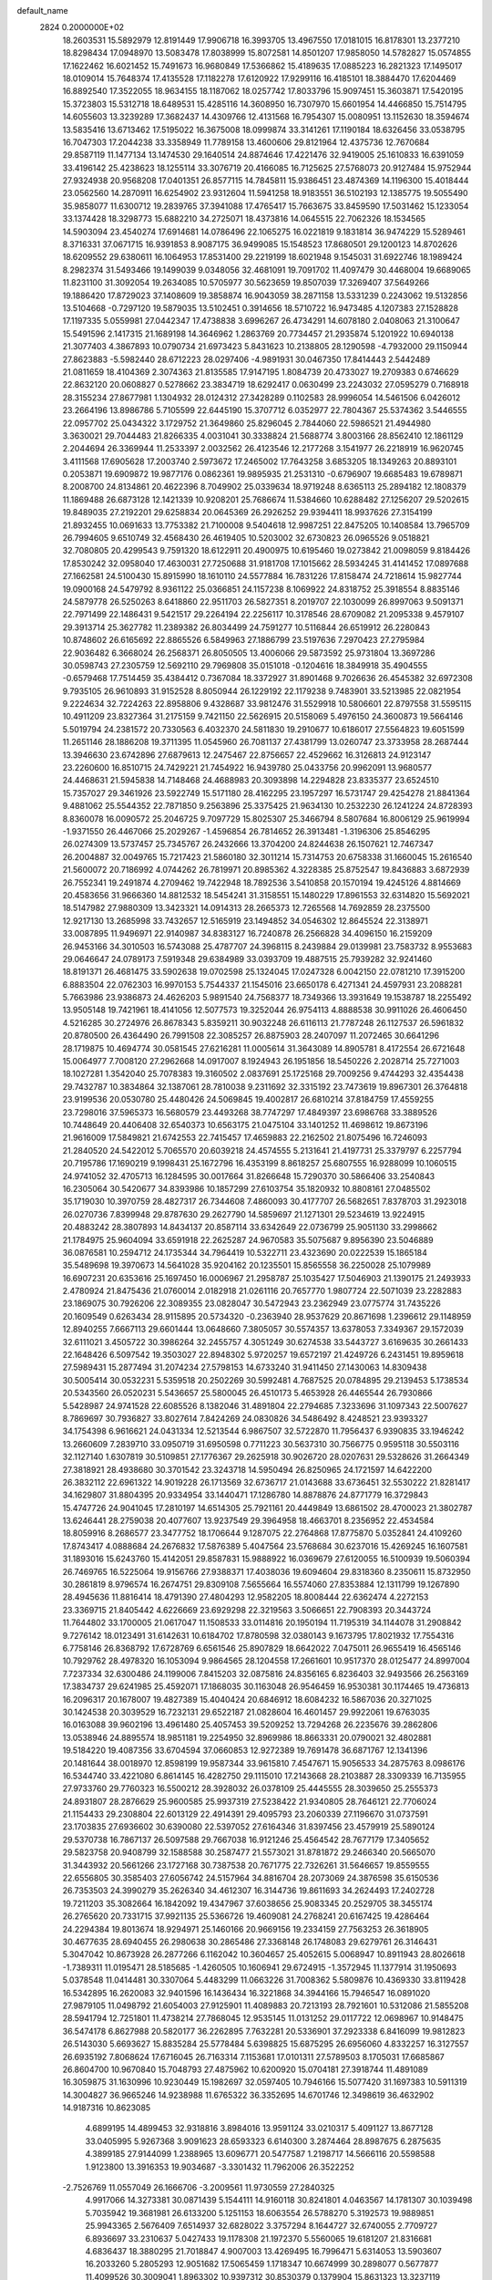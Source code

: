default_name                                                                    
 2824  0.2000000E+02
  18.2603531  15.5892979  12.8191449  17.9906718  16.3993705  13.4967550
  17.0181015  16.8178301  13.2377210  18.8298434  17.0948970  13.5083478
  17.8038999  15.8072581  14.8501207  17.9858050  14.5782827  15.0574855
  17.1622462  16.6021452  15.7491673  16.9680849  17.5366862  15.4189635
  17.0885223  16.2821323  17.1495017  18.0109014  15.7648374  17.4135528
  17.1182278  17.6120922  17.9299116  16.4185101  18.3884470  17.6204469
  16.8892540  17.3522055  18.9634155  18.1187062  18.0257742  17.8033796
  15.9097451  15.3603871  17.5420195  15.3723803  15.5312718  18.6489531
  15.4285116  14.3608950  16.7307970  15.6601954  14.4466850  15.7514795
  14.6055603  13.3239289  17.3682437  14.4309766  12.4131568  16.7954307
  15.0080951  13.1152630  18.3594674  13.5835416  13.6713462  17.5195022
  16.3675008  18.0999874  33.3141261  17.1190184  18.6326456  33.0538795
  16.7047303  17.2044238  33.3358949  11.7789158  13.4600606  29.8121964
  12.4375736  12.7670684  29.8587119  11.1477134  13.1474530  29.1640514
  24.8874646  17.4221476  32.9419005  25.1610833  16.6391059  33.4196142
  25.4238623  18.1255114  33.3076719  20.4166085  16.7125625  27.5768073
  20.9127484  15.9752944  27.9324938  20.9568208  17.0401351  26.8577115
  14.7845811  15.9386451  23.4874369  14.1196300  15.4018444  23.0562560
  14.2870911  16.6254902  23.9312604  11.5941258  18.9183551  36.5102193
  12.1385775  19.5055490  35.9858077  11.6300712  19.2839765  37.3941088
  17.4765417  15.7663675  33.8459590  17.5031462  15.1233054  33.1374428
  18.3298773  15.6882210  34.2725071  18.4373816  14.0645515  22.7062326
  18.1534565  14.5903094  23.4540274  17.6914681  14.0786496  22.1065275
  16.0221819   9.1831814  36.9474229  15.5289461   8.3716331  37.0671715
  16.9391853   8.9087175  36.9499085  15.1548523  17.8680501  29.1200123
  14.8702626  18.6209552  29.6380611  16.1064953  17.8531400  29.2219199
  18.6021948   9.1545031  31.6922746  18.1989424   8.2982374  31.5493466
  19.1499039   9.0348056  32.4681091  19.7091702  11.4097479  30.4468004
  19.6689065  11.8231100  31.3092054  19.2634085  10.5705977  30.5623659
  19.8507039  17.3269407  37.5649266  19.1886420  17.8729023  37.1408609
  19.3858874  16.9043059  38.2871158  13.5331239   0.2243062  19.5132856
  13.5104668  -0.7297120  19.5879035  13.5102451   0.3914656  18.5710722
  16.9473485   4.1207383  27.1528828  17.1197335   5.0559981  27.0442347
  17.4738838   3.6996267  26.4734291  14.6078180   2.0408063  21.3100647
  15.5491596   2.1417315  21.1689198  14.3646962   1.2863769  20.7734457
  21.2935874   5.1201922  10.6940138  21.3077403   4.3867893  10.0790734
  21.6973423   5.8431623  10.2138805  28.1290598  -4.7932000  29.1150944
  27.8623883  -5.5982440  28.6712223  28.0297406  -4.9891931  30.0467350
  17.8414443   2.5442489  21.0811659  18.4104369   2.3074363  21.8135585
  17.9147195   1.8084739  20.4733027  19.2709383   0.6746629  22.8632120
  20.0608827   0.5278662  23.3834719  18.6292417   0.0630499  23.2243032
  27.0595279   0.7168918  28.3155234  27.8677981   1.1304932  28.0124312
  27.3428289   0.1102583  28.9996054  14.5461506   6.0426012  23.2664196
  13.8986786   5.7105599  22.6445190  15.3707712   6.0352977  22.7804367
  25.5374362   3.5446555  22.0957702  25.0434322   3.1729752  21.3649860
  25.8296045   2.7844060  22.5986521  21.4944980   3.3630021  29.7044483
  21.8266335   4.0031041  30.3338824  21.5688774   3.8003166  28.8562410
  12.1861129   2.2044694  26.3369944  11.2533397   2.0032562  26.4123546
  12.2177268   3.1541977  26.2218919  16.9620745   3.4111568  17.6905628
  17.2003740   2.5973672  17.2465002  17.7643258   3.6853205  18.1349263
  20.8893101   0.2053871  19.6909872  19.9877176   0.0862361  19.9895935
  21.2531310  -0.6796907  19.6685483  19.6789871   8.2008700  24.8134861
  20.4622396   8.7049902  25.0339634  18.9719248   8.6365113  25.2894182
  12.1808379  11.1869488  26.6873128  12.1421339  10.9208201  25.7686674
  11.5384660  10.6288482  27.1256207  29.5202615  19.8489035  27.2192201
  29.6258834  20.0645369  26.2926252  29.9394411  18.9937626  27.3154199
  21.8932455  10.0691633  13.7753382  21.7100008   9.5404618  12.9987251
  22.8475205  10.1408584  13.7965709  26.7994605   9.6510749  32.4568430
  26.4619405  10.5203002  32.6730823  26.0965526   9.0518821  32.7080805
  20.4299543   9.7591320  18.6122911  20.4900975  10.6195460  19.0273842
  21.0098059   9.8184426  17.8530242  32.0958040  17.4630031  27.7250688
  31.9181708  17.1015662  28.5934245  31.4141452  17.0897688  27.1662581
  24.5100430  15.8915990  18.1610110  24.5577884  16.7831226  17.8158474
  24.7218614  15.9827744  19.0900168  24.5479792   8.9361122  25.0366851
  24.1157238   8.1069922  24.8318752  25.3918554   8.8835146  24.5879778
  26.5250263   8.6418860  22.9511703  26.5827351   8.2019707  22.1030099
  26.8997063   9.5091371  22.7971499  22.1486431   9.5421517  29.2264194
  22.2256117  10.3178546  28.6709082  21.2095338   9.4579107  29.3913714
  25.3627782  11.2389382  26.8034499  24.7591277  10.5116844  26.6519912
  26.2280843  10.8748602  26.6165692  22.8865526   6.5849963  27.1886799
  23.5197636   7.2970423  27.2795984  22.9036482   6.3668024  26.2568371
  26.8050505  13.4006066  29.5873592  25.9731804  13.3697286  30.0598743
  27.2305759  12.5692110  29.7969808  35.0151018  -0.1204616  18.3849918
  35.4904555  -0.6579468  17.7514459  35.4384412   0.7367084  18.3372927
  31.8901468   9.7026636  26.4545382  32.6972308   9.7935105  26.9610893
  31.9152528   8.8050944  26.1229192  22.1179238   9.7483901  33.5213985
  22.0821954   9.2224634  32.7224263  22.8958806   9.4328687  33.9812476
  31.5529918  10.5806601  22.8797558  31.5595115  10.4911209  23.8327364
  31.2175159   9.7421150  22.5626915  20.5158069   5.4976150  24.3600873
  19.5664146   5.5019794  24.2381572  20.7330563   6.4032370  24.5811830
  19.2910677  10.6186017  27.5564823  19.6051599  11.2651146  28.1886208
  19.3711395  11.0545960  26.7081137  27.4381799  13.0260747  23.3733958
  28.2687444  13.3946630  23.6742896  27.6879613  12.2475467  22.8756657
  22.4529662  16.3126813  24.9123147  23.2260600  16.8510715  24.7429221
  21.7454922  16.9439780  25.0433756  20.9962091  13.9680577  24.4468631
  21.5945838  14.7148468  24.4688983  20.3093898  14.2294828  23.8335377
  23.6524510  15.7357027  29.3461926  23.5922749  15.5171180  28.4162295
  23.1957297  16.5731747  29.4254278  21.8841364   9.4881062  25.5544352
  22.7871850   9.2563896  25.3375425  21.9634130  10.2532230  26.1241224
  24.8728393   8.8360078  16.0090572  25.2046725   9.7097729  15.8025307
  25.3466794   8.5807684  16.8006129  25.9619994  -1.9371550  26.4467066
  25.2029267  -1.4596854  26.7814652  26.3913481  -1.3196306  25.8546295
  26.0274309  13.5737457  25.7345767  26.2432666  13.3704200  24.8244638
  26.1507621  12.7467347  26.2004887  32.0049765  15.7217423  21.5860180
  32.3011214  15.7314753  20.6758338  31.1660045  15.2616540  21.5600072
  20.7186992   4.0744262  26.7819971  20.8985362   4.3228385  25.8752547
  19.8436883   3.6872939  26.7552341  19.2491874   4.2709462  19.7422948
  18.7892536   3.5410858  20.1570194  19.4245126   4.8814669  20.4583656
  31.9666360  14.8812532  18.5454241  31.3158551  15.1480229  17.8961553
  32.6314820  15.5692021  18.5147982  27.9880309  13.3423321  14.0914313
  28.2665373  12.7265568  14.7692859  28.2375500  12.9217130  13.2685998
  33.7432657  12.5165919  23.1494852  34.0546302  12.8645524  22.3138971
  33.0087895  11.9496971  22.9140987  34.8383127  16.7240878  26.2566828
  34.4096150  16.2159209  26.9453166  34.3010503  16.5743088  25.4787707
  24.3968115   8.2439884  29.0139981  23.7583732   8.9553683  29.0646647
  24.0789173   7.5919348  29.6384989  33.0393709  19.4887515  25.7939282
  32.9241460  18.8191371  26.4681475  33.5902638  19.0702598  25.1324045
  17.0247328   6.0042150  22.0781210  17.3915200   6.8883504  22.0762303
  16.9970153   5.7544337  21.1545016  23.6650178   6.4271341  24.4597931
  23.2088281   5.7663986  23.9386873  24.4626203   5.9891540  24.7568377
  18.7349366  13.3931649  19.1538787  18.2255492  13.9505148  19.7421961
  18.4141056  12.5077573  19.3252044  26.9754113   4.8888538  30.9911026
  26.4606450   4.5216285  30.2724976  26.8678343   5.8359211  30.9032248
  26.6116113  21.7787248  26.1127537  26.5961832  20.8780500  26.4364490
  26.7991508  22.3085257  26.8875903  28.2407097  11.2072465  30.6641296
  28.1719875  10.4694774  30.0581545  27.6216281  11.0005614  31.3643089
  14.8905781   8.4172554  26.6721648  15.0064977   7.7008120  27.2962668
  14.0917007   8.1924943  26.1951856  18.5450226   2.2028714  25.7271003
  18.1027281   1.3542040  25.7078383  19.3160502   2.0837691  25.1725168
  29.7009256   9.4744293  32.4354438  29.7432787  10.3834864  32.1387061
  28.7810038   9.2311692  32.3315192  23.7473619  19.8967301  26.3764818
  23.9199536  20.0530780  25.4480426  24.5069845  19.4002817  26.6810214
  37.8184759  17.4559255  23.7298016  37.5965373  16.5680579  23.4493268
  38.7747297  17.4849397  23.6986768  33.3889526  10.7448649  20.4406408
  32.6540373  10.6563175  21.0475104  33.1401252  11.4698612  19.8673196
  21.9616009  17.5849821  21.6742553  22.7415457  17.4659883  22.2162502
  21.8075496  16.7246093  21.2840520  24.5422012   5.7065570  20.6039218
  24.4574555   5.2131641  21.4197731  25.3379797   6.2257794  20.7195786
  17.1690219   9.1998431  25.1672796  16.4353199   8.8618257  25.6807555
  16.9288099  10.1060515  24.9741052  32.4705713  16.1284595  30.0017664
  31.8266648  15.7290370  30.5866406  33.2540843  16.2305064  30.5420677
  34.8393986  10.1857299  27.6103754  35.1820932  10.8808161  27.0485502
  35.1719030  10.3970759  28.4827317  26.7344608   7.4860093  30.4177707
  26.5682651   7.8378703  31.2923018  26.0270736   7.8399948  29.8787630
  29.2627790  14.5859697  21.1271301  29.5234619  13.9224915  20.4883242
  28.3807893  14.8434137  20.8587114  33.6342649  22.0736799  25.9051130
  33.2998662  21.1784975  25.9604094  33.6591918  22.2625287  24.9670583
  35.5075687   9.8956390  23.5046889  36.0876581  10.2594712  24.1735344
  34.7964419  10.5322711  23.4323690  20.0222539  15.1865184  35.5489698
  19.3970673  14.5641028  35.9204162  20.1235501  15.8565558  36.2250028
  25.1079989  16.6907231  20.6353616  25.1697450  16.0006967  21.2958787
  25.1035427  17.5046903  21.1390175  21.2493933   2.4780924  21.8475436
  21.0760014   2.0182918  21.0261116  20.7657770   1.9807724  22.5071039
  23.2282883  23.1869075  30.7926206  22.3089355  23.0828047  30.5472943
  23.2362949  23.0775774  31.7435226  20.1609549   0.6263434  28.9115895
  20.5734320  -0.2363940  28.9537629  20.8671698   1.2396612  29.1148959
  12.8940255   7.6667113  29.6601444  13.0648660   7.3805057  30.5574357
  13.6378053   7.3349367  29.1572039  32.6111021   3.4505722  30.3986264
  32.2455757   4.3051249  30.6274538  33.5443727   3.6169635  30.2661433
  22.1648426   6.5097542  19.3503027  22.8948302   5.9720257  19.6572197
  21.4249726   6.2431451  19.8959618  27.5989431  15.2877494  31.2074234
  27.5798153  14.6733240  31.9411450  27.1430063  14.8309438  30.5005414
  30.0532231   5.5359518  20.2502269  30.5992481   4.7687525  20.0784895
  29.2139453   5.1738534  20.5343560  26.0520231   5.5436657  25.5800045
  26.4510173   5.4653928  26.4465544  26.7930866   5.5428987  24.9741528
  22.6085526   8.1382046  31.4891804  22.2794685   7.3233696  31.1097343
  22.5007627   8.7869697  30.7936827  33.8027614   7.8424269  24.0830826
  34.5486492   8.4248521  23.9393327  34.1754398   6.9616621  24.0431334
  12.5213544   6.9867507  32.5722870  11.7956437   6.9390835  33.1946242
  13.2660609   7.2839710  33.0950719  31.6950598   0.7711223  30.5637310
  30.7566775   0.9595118  30.5503116  32.1127140   1.6307819  30.5109851
  27.1776367  29.2625918  30.9026720  28.0207631  29.5328626  31.2664349
  27.3818921  28.4938680  30.3701542  23.3243718  14.5950494  26.8250965
  24.1721597  14.6422200  26.3832112  22.6961322  14.9019228  26.1713569
  32.6736717  21.0143688  33.6736451  32.5530222  21.8281417  34.1629807
  31.8804395  20.9334954  33.1440471  17.1286780  14.8878876  24.8771779
  16.3729843  15.4747726  24.9041045  17.2810197  14.6514305  25.7921161
  20.4449849  13.6861502  28.4700023  21.3802787  13.6246441  28.2759038
  20.4077607  13.9237549  29.3964958  18.4663701   8.2356952  22.4534584
  18.8059916   8.2686577  23.3477752  18.1706644   9.1287075  22.2764868
  17.8775870   5.0352841  24.4109260  17.8743417   4.0888684  24.2676832
  17.5876389   5.4047564  23.5768684  30.6237016  15.4269245  16.1607581
  31.1893016  15.6243760  15.4142051  29.8587831  15.9888922  16.0369679
  27.6120055  16.5100939  19.5060394  26.7469765  16.5225064  19.9156766
  27.9388371  17.4038036  19.6094604  29.8318360   8.2350611  15.8732950
  30.2861819   8.9796574  16.2674751  29.8309108   7.5655664  16.5574060
  27.8353884  12.1311799  19.1267890  28.4945636  11.8816414  18.4791390
  27.4804293  12.9582205  18.8008444  22.6362474   4.2272153  23.3369715
  21.8405442   4.6226669  23.6929298  22.3219563   3.5066651  22.7908393
  20.3443724  11.7644802  33.1700005  21.0617047  11.1508533  33.0114816
  20.1950194  11.7195319  34.1144078  31.2908842   9.7276142  18.0123491
  31.6142631  10.6184702  17.8780598  32.0380143   9.1673795  17.8021932
  17.7554316   6.7758146  26.8368792  17.6728769   6.6561546  25.8907829
  18.6642022   7.0475011  26.9655419  16.4565146  10.7929762  28.4978320
  16.1053094   9.9864565  28.1204558  17.2661601  10.9517370  28.0125477
  24.8997004   7.7237334  32.6300486  24.1199006   7.8415203  32.0875816
  24.8356165   6.8236403  32.9493566  26.2563169  17.3834737  29.6241985
  25.4592071  17.1868035  30.1163048  26.9546459  16.9530381  30.1174465
  19.4736813  16.2096317  20.1678007  19.4827389  15.4040424  20.6846912
  18.6084232  16.5867036  20.3271025  30.1424538  20.3039529  16.7232131
  29.6522187  21.0828604  16.4601457  29.9922061  19.6763035  16.0163088
  39.9602196  13.4961480  25.4057453  39.5209252  13.7294268  26.2235676
  39.2862806  13.0538946  24.8895574  18.9851181  19.2254950  32.8969986
  18.8663331  20.0790021  32.4802881  19.5184220  19.4087356  33.6704594
  37.0660853  12.9272389  19.7691478  36.6871767  12.1341396  20.1481644
  38.0018970  12.8598199  19.9587344  33.9615810   7.4547671  15.9056533
  34.2875763   8.0986176  16.5344740  33.4221080   6.8614145  16.4282750
  29.1115010  17.2143668  28.2103887  28.3309339  16.7135955  27.9733760
  29.7760323  16.5500212  28.3928032  26.0378109  25.4445555  28.3039650
  25.2555373  24.8931807  28.2876629  25.9600585  25.9937319  27.5238422
  21.9340805  28.7646121  22.7706024  21.1154433  29.2308804  22.6013129
  22.4914391  29.4095793  23.2060339  27.1196670  31.0737591  23.1703835
  27.6936602  30.6390080  22.5397052  27.6164346  31.8397456  23.4579919
  25.5890124  29.5370738  16.7867137  26.5097588  29.7667038  16.9121246
  25.4564542  28.7677179  17.3405652  29.5823758  20.9408799  32.1588588
  30.2587477  21.5573021  31.8781872  29.2466340  20.5665070  31.3443932
  20.5661266  23.1727168  30.7387538  20.7671775  22.7326261  31.5646657
  19.8559555  22.6556805  30.3585403  27.6056742  24.5157964  34.8816704
  28.2073069  24.3876598  35.6150536  26.7353503  24.3990279  35.2626340
  34.4612307  16.3144736  19.8611693  34.2624493  17.2402728  19.7211203
  35.3082664  16.1842092  19.4347967  37.6038656  25.9083345  20.2529705
  38.3455174  26.2765620  20.7331715  37.9921135  25.5366726  19.4609081
  24.2768241  20.6167425  19.4286464  24.2294384  19.8013674  18.9294971
  25.1460166  20.9669156  19.2334159  27.7563253  26.3618905  30.4677635
  28.6940455  26.2980638  30.2865486  27.3368148  26.1748083  29.6279761
  26.3146431   5.3047042  10.8673928  26.2877266   6.1162042  10.3604657
  25.4052615   5.0068947  10.8911943  28.8026618  -1.7389311  11.0195471
  28.5185685  -1.4260505  10.1606941  29.6724915  -1.3572945  11.1377914
  31.1950693   5.0378548  11.0414481  30.3307064   5.4483299  11.0663226
  31.7008362   5.5809876  10.4369330  33.8119428  16.5342895  16.2620083
  32.9401596  16.1436434  16.3221868  34.3944166  15.7946547  16.0891020
  27.9879105  11.0498792  21.6054003  27.9125901  11.4089883  20.7213193
  28.7921601  10.5312086  21.5855208  28.5941794  12.7251801  11.4738214
  27.7868045  12.9535145  11.0131252  29.0117722  12.0698967  10.9148475
  36.5474178   6.8627988  20.5820177  36.2262895   7.7632281  20.5336901
  37.2923338   6.8416099  19.9812823  26.5143030   5.6693627  15.8835284
  25.5778484   5.6398825  15.6875295  26.6956060   4.8332257  16.3127557
  26.6935192   7.8068624  17.6716045  26.7163314   7.1153681  17.0101311
  27.5789503   8.1705031  17.6685867  26.8604700  10.9670840  15.7048793
  27.4875962  10.6200920  15.0704181  27.3918744  11.4891089  16.3059875
  31.1630996  10.9230449  15.1982697  32.0597405  10.7946166  15.5077420
  31.1697383  10.5911319  14.3004827  36.9665246  14.9238988  11.6765322
  36.3352695  14.6701746  12.3498619  36.4632902  14.9187316  10.8623085
   4.6899195  14.4899453  32.9318816   3.8984016  13.9591124  33.0210317
   5.4091127  13.8677128  33.0405995   5.9267368   3.9091623  28.6593323
   6.6140300   3.2874464  28.8987675   6.2875635   4.3899185  27.9144099
   1.2388965  13.6096771  20.5477587   1.2198717  14.5666116  20.5598588
   1.9123800  13.3916353  19.9034687  -3.3301432  11.7962006  26.3522252
  -2.7526769  11.0557049  26.1666706  -3.2009561  11.9730559  27.2840325
   4.9917066  14.3273381  30.0871439   5.1544111  14.9160118  30.8241801
   4.0463567  14.1781307  30.1039498   5.7035942  19.3681981  26.6133200
   5.1251153  18.6063554  26.5788270   5.3192573  19.9889851  25.9943365
   2.5676409   7.6514937  32.6828022   3.3757294   8.1644727  32.6740055
   2.7709727   6.8936697  33.2310637   5.0427433  19.1178308  21.1972370
   5.5560065  19.6181207  21.8316681   4.6836437  18.3880295  21.7018847
   4.9007003  13.4269495  16.7996471   5.6314053  13.5903607  16.2033260
   5.2805293  12.9051682  17.5065459   1.1718347  10.6674999  30.2898077
   0.5677877  11.4099526  30.3009041   1.8963302  10.9397312  30.8530379
   0.1379904  15.8631323  13.3237119   0.3693458  16.7844592  13.2059698
  -0.7624446  15.7997042  13.0052381   3.7833291  16.1245457  19.2119154
   4.1409290  15.6701132  19.9747032   3.8889561  15.5030789  18.4916003
  17.0348142  25.4245843  31.8481707  16.3628814  24.7758427  31.6387128
  16.8970813  25.6214807  32.7747198   3.3804562  26.7742510  30.0373405
   2.4403466  26.8197479  29.8631118   3.5286027  27.4247832  30.7237022
   5.4382581  31.3106063  26.1932771   5.1154720  30.4095616  26.1806495
   4.8328162  31.7738231  26.7721571  -1.4465433  29.9293900  22.4907504
  -1.0533315  30.7996120  22.4249485  -0.9183973  29.3832666  21.9084765
  -4.1088878  19.1060194  23.8496528  -4.2322571  20.0116763  23.5654039
  -3.2886970  18.8351413  23.4371677   6.1449770  23.9126991  29.5888681
   6.0429311  23.9798564  30.5382408   5.2522176  23.8122685  29.2585254
   8.4302879  27.0846103  26.6864526   8.2359107  26.2910457  27.1851554
   8.8883980  26.7712206  25.9066104  11.9644433  17.6819456  20.9203854
  12.8016457  18.1446255  20.8850116  11.9447009  17.1607972  20.1177357
  -1.4935299  20.0440053  23.1406478  -0.9699167  20.7690409  22.7994961
  -1.1096317  19.8532526  23.9964909   4.3495162  28.6841404  17.1528725
   3.5020737  28.3112041  16.9099904   4.7083824  29.0186939  16.3309718
  14.0218333  18.8465844  32.2994172  14.7390958  18.2588022  32.5366478
  13.2720783  18.2671067  32.1641218  10.2750019  28.0663984  23.2423495
  11.1326735  28.3531062  23.5560847   9.8607821  27.6681676  24.0078991
  15.5406197  24.1447789  28.6933326  15.1499488  24.1829882  29.5663436
  15.1122596  23.3998550  28.2716363   7.0647312  20.1046887  17.6924322
   6.5635923  19.3043479  17.5357601   6.4104645  20.8032661  17.6799166
  11.5656816  18.6671342  26.7642077  11.1419032  18.6452034  27.6222069
  11.3947093  19.5495725  26.4351136  11.6081500  21.8735705  27.8012595
  11.4608862  21.5455012  26.9141768  10.9855739  21.3881710  28.3425711
  10.1053241  25.6345139  31.9346105  10.7595588  25.3280912  31.3066663
   9.5915019  24.8547651  32.1448730  11.8756209  29.4565323  19.1620518
  11.6076138  28.6900134  19.6688583  12.5814996  29.8486676  19.6760528
   5.3130771  24.9779648  37.7157351   5.0814450  24.1919261  37.2210417
   4.9731858  24.8159434  38.5957662   3.8005797  33.2746442  27.3730714
   4.3573031  34.0409864  27.2351930   2.9730259  33.5002363  26.9482247
   5.3308450  25.0460931  17.9268641   6.1141296  25.2761148  17.4270770
   4.6186194  25.0882325  17.2887490  19.6432681  22.0812397  24.1148680
  20.3815426  22.3591690  23.5727075  20.0478493  21.6502077  24.8677008
   2.2009695  32.6355059  23.5352255   2.8883150  32.1073906  23.9412824
   2.6598194  33.1659966  22.8838667   8.1665262  24.6843066  22.1782650
   8.8472784  24.6540553  22.8504950   8.3496332  23.9302202  21.6178568
  12.8003741  20.8180070  24.0898771  12.0022586  20.4151030  23.7479532
  13.2767131  21.1047033  23.3106863   8.1091226  16.8153227  27.6211209
   7.3324806  17.0589273  28.1248230   8.5646147  16.1812488  28.1749341
   7.1235913  18.0204010  23.4671904   7.5853499  18.4105258  24.2093586
   7.4540866  18.4938875  22.7037671   6.6729413  31.6185988  19.4727821
   6.5693739  30.6752970  19.3475331   6.6875323  31.9778262  18.5856662
  12.2622677  23.7464263  18.9855598  11.7504110  24.4888715  18.6646083
  12.0656238  23.0373981  18.3733164   0.3248503  33.0419495  20.4869312
   1.1647099  32.5869656  20.4248237  -0.0457612  32.7481227  21.3191239
   8.7113372  24.5079682  28.4959358   8.2759272  23.6991460  28.7651135
   9.2599914  24.7449032  29.2436471   3.0524811  22.9159591  25.7419327
   2.2371647  22.4790341  25.9880781   3.1166809  23.6589350  26.3420136
   9.7137833  25.6106678  24.6935800   9.2294414  24.9026997  25.1183458
  10.5543968  25.2180869  24.4580361   0.1163979  19.0336978  19.7666741
  -0.7429423  18.7402788  20.0694472   0.4483572  19.5788778  20.4799859
  -0.8012800  14.5987828  24.7939919  -0.7676014  15.4756941  24.4117300
  -0.5269484  14.0175851  24.0846378   3.4370982  21.9350800  20.0546649
   4.0984089  21.9127734  19.3629986   2.9337420  22.7301170  19.8792208
  11.0824211  24.0870357  29.6930007  11.3096870  23.5262664  30.4347013
  11.1510783  23.5138314  28.9294859   2.7218808  23.7817375  22.6266275
   2.4975110  23.1796772  23.3361437   3.2617872  23.2607951  22.0321933
  -1.3636238  28.0389360  27.4673727  -0.8860350  27.2865378  27.1180338
  -2.0954632  28.1599915  26.8624029   9.7573163  27.1469577  29.6440737
   9.6262995  26.7687866  30.5135868   9.4115262  26.4882210  29.0418055
   8.4625328  23.1181687  32.1209551   8.4029478  22.4812367  32.8329938
   7.5579067  23.3904274  31.9668166  21.2280606  30.6234548  25.0858833
  21.5200029  30.5255192  25.9922001  21.6252461  31.4438614  24.7936358
  12.9115603  10.8574944  29.4496756  12.9267627  10.9823264  28.5007722
  12.7489139   9.9213548  29.5655228   0.5194578  24.4509215  30.3447185
   1.1516005  23.7407054  30.2341722   0.9860809  25.1088280  30.8601345
   5.5604872  26.5221955  13.7935861   4.9979043  27.2920219  13.7093270
   6.0486714  26.4910950  12.9708220   2.4467599  27.1290140  25.6963742
   1.8305118  26.5464414  26.1403102   2.8522494  26.5813624  25.0241482
  11.8395021  23.8278725  24.2515657  12.4291685  23.7100529  23.5068215
  12.2971709  23.4194479  24.9863857  14.1284415  26.3741088  24.4505539
  15.0583886  26.2604030  24.6467712  13.6858235  26.2059698  25.2824495
   1.6825148  26.9570229  12.3315259   1.2237641  27.6585149  11.8692613
   2.5947091  27.2456574  12.3602231  -1.9824870  18.2859386  21.1353494
  -1.7624677  18.8987787  21.8369549  -1.7042249  17.4322400  21.4670130
   7.7827177  20.1667614  21.8054218   8.4948321  20.6993688  22.1596170
   7.9695251  20.1097080  20.8683627  14.2330924  30.1506435  23.0432731
  15.0123324  29.5997768  23.1178560  13.5256180  29.6145518  23.4014874
   2.9183552  28.3176959  19.4842371   3.1836397  27.4534663  19.7988212
   3.4323136  28.4508210  18.6877722   2.3619078  19.2559194  23.6138788
   2.9479102  18.5589805  23.3187360   2.9389173  19.8893314  24.0405883
  12.2458020  22.4273642  21.4384685  12.9367842  23.0375435  21.6962603
  12.0079766  22.6958909  20.5510202  14.2023309  30.7180046  20.2756971
  14.0671621  30.6588370  21.2214563  15.0502850  30.2991113  20.1282722
  18.2349973  11.0028818  21.9513926  19.1108797  11.2214685  21.6331449
  18.0880552  11.6049445  22.6808858   3.2997280  20.6295460  33.2318463
   3.1272303  20.3745342  34.1381825   3.9267069  19.9792417  32.9152492
   3.7345048  18.8737787  18.6882190   3.5419487  17.9715281  18.9433618
   4.2967652  19.2058013  19.3881162  13.1521468  27.9403907  34.6812098
  12.4265546  28.4323124  34.2968130  12.7762351  27.0862264  34.8941078
   8.5064309  18.6595647  19.4597426   9.1714619  19.3404869  19.3582020
   7.8292497  18.8893676  18.8234659   8.7349212  23.5446645  25.9119982
   8.8347875  23.8272717  26.8210591   7.7934662  23.4083823  25.8055954
   5.5232816  26.6092348  28.0561751   6.0027045  25.7945958  28.2070026
   4.7663987  26.5532213  28.6394610   6.5490996  27.7969240  35.9754492
   6.7453246  27.4975441  35.0876996   5.7115629  28.2532578  35.8946807
   5.7064866  20.8143340  30.6531841   5.7051937  20.9948363  29.7131580
   5.3568307  19.9263490  30.7270431   8.1742168  18.8532138  25.8380518
   8.4316646  18.0443250  26.2803767   7.3621138  19.1152921  26.2716826
  22.2956025  26.5730985  21.0275851  22.0826774  27.3210174  21.5857178
  21.5435141  25.9874338  21.1147159  15.8676037  32.1444428  17.7836261
  16.2159502  31.2646987  17.9283219  14.9228270  32.0510228  17.9056982
  18.5773781  21.0871162  30.3842020  17.9117050  21.4104210  29.7770898
  19.0482799  20.4170791  29.8886885   3.9159043  40.0723211  23.2008573
   4.6551036  40.2082152  23.7936043   3.7410557  39.1323886  23.2476202
  14.4724961  22.1389618  27.5269962  13.5993021  22.4357697  27.7832562
  14.3273711  21.6259802  26.7319991   2.9892129  24.6045369  27.8398470
   3.1906789  25.3391816  28.4194507   2.6390192  23.9296949  28.4213834
  11.0482599   9.3470200  31.8389211  11.7019614   8.6627121  31.6952939
  10.7347746   9.5667193  30.9616007  11.1088993  17.7111738  31.4593794
  10.6118290  17.0405102  31.9277417  11.7830999  17.2231538  30.9865983
  10.2202526  19.5183661  29.1793339  10.2107144  19.1273031  30.0529532
   9.4300816  20.0577976  29.1497492   9.7159413  31.8039107  16.7353863
   9.6497914  32.7555839  16.6568114  10.0071577  31.6575589  17.6353896
  18.2164686  22.8389599  27.6595520  17.4642140  23.3300004  27.3290615
  18.9477158  23.4539947  27.6026173   5.2297253  22.1963994  17.9566910
   5.3469461  22.1367815  17.0085683   5.2309894  23.1359656  18.1395723
  11.8918782  22.0711228  31.2489508  11.2392033  21.4108701  31.4820039
  12.7227321  21.7032880  31.5499679  13.9352130  13.2668540  26.7791257
  13.3686807  12.5164936  26.9586596  13.3907654  13.8594393  26.2608099
  17.9425547  18.6988229  35.9957358  17.0683601  19.0364261  36.1907733
  17.7943726  18.0108916  35.3468718   6.0681529  23.5117610  25.2250455
   6.2700889  23.4598996  24.2908271   5.1473174  23.7711301  25.2570076
  12.6622216  17.5906075  24.5328541  12.3827780  17.9167520  25.3882914
  12.2269192  18.1655700  23.9034403   9.5508396  14.0382320  25.4710244
   8.7006697  14.3887933  25.7366364   9.5073170  14.0026983  24.5154748
   6.3338459  17.5575923  17.7682591   5.8446619  17.3002460  18.5497344
   7.0164663  16.8920142  17.6830129   8.5692383  23.6872208  17.6892243
   9.3115631  24.2693043  17.5268530   7.8324440  24.1098949  17.2479618
   8.5998514  22.7065344  20.2052881   9.1512287  21.9436631  20.0313849
   8.3807483  23.0464669  19.3377217  12.4385201  27.0562066  26.6323632
  13.1192859  27.1991929  27.2898924  11.8260327  26.4503766  27.0495693
  16.6198681  17.3651943  22.3201596  16.9173754  17.8943726  23.0602215
  16.1792055  16.6168245  22.7226406  21.6777609  13.3949139  18.5449643
  20.7469853  13.2569302  18.7206034  21.7102463  14.2191386  18.0593408
   7.6844481  28.4963428  22.3913565   8.5096037  28.2839090  22.8275009
   7.3928814  29.3055050  22.8114485  10.0653776  21.0194865  25.6509288
   9.3891910  20.3698371  25.4586812   9.6778823  21.8539055  25.3866863
  16.3717678  24.7255677  21.9698583  16.1431232  24.2908625  21.1482836
  16.8239662  25.5249320  21.7001081  21.0478509  20.4665556  26.2538125
  21.9579114  20.1994313  26.3829107  20.5908487  20.1430646  27.0301723
   8.6069050  27.1573425  20.1721926   8.4647840  26.2984609  20.5701322
   8.1862785  27.7723031  20.7731324   2.0687019  24.4137127  19.9624860
   2.9374157  24.8155826  19.9541976   1.7218612  24.6109312  20.8325654
   0.5428492  14.5948453  27.6379910  -0.0614170  14.8490430  28.3354705
  -0.0093090  14.5143810  26.8602515   3.0981753  11.7316246  31.9748534
   4.0274629  11.8888825  32.1419648   2.7372330  11.4979193  32.8300343
  16.3154731  36.7668390  27.8892999  16.4504227  37.5982965  28.3439415
  17.1564189  36.3153131  27.9611778   9.9095050  31.3824044  24.5196807
  10.6379257  30.7707996  24.6272672   9.3141835  31.1749283  25.2399430
  18.4402014  33.6304709  30.4123277  18.3391674  34.3734241  29.8173113
  17.5967261  33.5658983  30.8602246  20.6648980  38.2303325  27.1777666
  21.0203116  37.5286296  26.6323070  21.2254823  38.2379046  27.9536014
  12.5555113  28.6165242  24.3602027  12.9205846  27.7550172  24.1583141
  12.3141274  28.5636409  25.2849562  16.8100129  41.6264852  26.0408919
  17.4362466  42.3441474  25.9458968  17.3108983  40.8408969  25.8213546
  23.7427405  18.6815770  29.4692602  24.6297112  18.8610867  29.7811754
  23.5100360  19.4527403  28.9521649  13.8806676  34.3764681  24.9113474
  13.3998723  34.4683830  24.0887787  14.3860339  35.1860312  24.9851331
  17.3805971  30.9109157  25.3961609  17.6477735  30.7493369  26.3010039
  17.3694597  31.8647219  25.3164010  17.0165667  38.4531185  14.0033618
  16.5862501  37.8879805  14.6449835  17.7641804  38.8228135  14.4730757
  24.1655659  28.1696875  28.3363531  24.5507823  29.0457660  28.3182820
  24.0761259  27.9665313  29.2674599  25.0201628  38.1886272  26.6644516
  24.1468820  38.2428285  26.2762832  24.8600400  38.1190758  27.6055972
  21.7670065  36.3889295  25.6113387  21.9499671  36.4548559  24.6741029
  22.3448892  35.6909186  25.9196635  16.1059909  23.6495015  24.6240728
  16.0261874  23.9684893  23.7251233  16.7279463  24.2488723  25.0365747
   9.6456649  -3.1449132  18.0224710   9.7139285  -3.5510065  17.1583760
   9.8107284  -3.8600599  18.6369228  -1.4984562  -3.5907040  16.5617788
  -0.6662178  -3.5253251  16.0934449  -1.2697384  -3.4394225  17.4788578
   7.7115787  -2.6674137  25.7128449   7.5852199  -1.8340080  26.1663868
   6.8294997  -3.0287225  25.6255271   5.3863833   4.1116515  13.5275044
   5.2053325   4.9004286  13.0163459   5.5282072   3.4287325  12.8719592
   3.3967753  -0.5311098   5.1448207   3.1379500  -0.0811357   4.3406039
   4.1555715  -1.0567742   4.8915676   0.4802242   4.3742948  22.8995321
   1.4221413   4.2957600  23.0507150   0.4043039   4.5967091  21.9716313
   5.9716502   5.7312827  18.8295970   6.4524942   4.9053495  18.8830316
   5.2039589   5.5273674  18.2954617   9.6601645   1.9027245  17.0708981
  10.0584815   2.5614628  17.6397912   9.8143787   1.0723737  17.5214171
   2.3857695   1.1270827   9.1768691   2.0347417   0.4067457   9.7004394
   1.6343406   1.6997323   9.0230551  14.8938326  -6.7785384  12.3440825
  14.0503587  -6.3405231  12.2303885  15.5429193  -6.1029271  12.1479513
   1.3837943  -1.4663047  12.9548616   0.4677143  -1.5950714  13.2007242
   1.3991629  -1.6036898  12.0076969   6.9883642   7.2619143  16.1583324
   7.7142609   6.7249715  16.4761345   6.2030071   6.7752498  16.4085399
   8.2344178  -0.9468453  18.2386863   8.7586620  -1.7458657  18.2931498
   8.5908977  -0.3794378  18.9222086   1.2113397   3.7766897  12.1490945
   1.6900833   2.9826555  12.3868885   0.4021040   3.7299740  12.6581987
  12.0692666  -0.4201332   6.2502521  12.2943765   0.4085408   5.8273375
  11.2511485  -0.6881088   5.8317982  11.9031847  -4.8199174  21.4451387
  11.8598387  -3.8999331  21.1844054  12.0527085  -4.7942218  22.3902388
   7.3431513   3.3535121  18.7312926   7.7134508   2.6695078  18.1733964
   7.0811630   2.8954731  19.5299128  11.1011800   3.6718322  18.5337221
  11.8988679   4.1707562  18.3576517  11.2991681   3.1761849  19.3283077
   5.5527334  -0.6047257  19.1835638   6.2778808  -0.6416230  18.5598397
   5.5156572  -1.4839994  19.5600408   6.7329073   3.9709116  15.9353116
   6.4174923   3.1367366  16.2830142   6.3064063   4.0514057  15.0821707
   2.7683012   6.0372152  23.0882276   3.3415694   5.3259024  23.3739364
   2.9447570   6.1255173  22.1515858   4.3272673   9.3052996  25.6916457
   3.7593775   9.1155033  26.4384458   4.8390597   8.5055228  25.5705778
   5.8283788   8.6259586  21.3787702   5.2685044   9.3931099  21.4981491
   6.1668254   8.7127881  20.4876213  17.4318061   0.5478099  16.6224181
  18.1457925   0.7763948  16.0272674  17.0064527  -0.2033613  16.2088383
   5.0330335   0.6290118   9.3099673   4.2330675   1.1519062   9.2564173
   5.2428722   0.4184150   8.4001054  -0.2268675  12.2163141  17.8832006
  -0.4380183  13.1005283  18.1828880   0.0574068  12.3322041  16.9765643
   5.1044266  -0.0662845  26.9999146   5.9907316  -0.2610372  27.3044906
   4.8040188  -0.8822285  26.5996366   4.2679447   1.3201423  18.0185609
   5.0351984   1.2217883  17.4547523   4.3355514   0.5979760  18.6431703
  10.7106392   4.8157163  22.4936187  11.0138864   4.4500153  23.3246034
  11.4229062   4.6376666  21.8794478   7.0743447   8.3240361  27.0872069
   7.3255232   8.2271752  28.0057705   6.3573708   8.9580729  27.1005333
   7.3538759   9.0540190  11.6333457   7.7779424   8.5012021  12.2896938
   7.3828811   8.5359683  10.8289738  18.4625720   5.1182692   9.5456172
  19.1351541   5.6297572   9.9953341  17.7215845   5.1116742  10.1515263
   2.5678100   3.5373060  15.2131809   2.2409153   4.3971224  14.9484406
   3.4169278   3.4595694  14.7782238  11.0928822   4.3453156  15.2675456
  11.8368490   3.8726348  15.6407990  10.3677500   4.1603045  15.8643588
  10.7420302   5.9250813   9.6417129  10.5624468   5.4685868  10.4636584
  11.2074273   6.7188934   9.9053409   3.0202381   7.6493280   9.3433492
   3.7376705   7.0313547   9.2032363   2.3551298   7.1425379   9.8092103
   6.1982526  -3.2117974  13.4916068   5.2995059  -2.9258198  13.6550174
   6.1097548  -4.1109232  13.1754221   5.2791354   1.6948716  12.1039176
   5.1971322   1.5073731  11.1688499   6.0521637   1.2025106  12.3800331
  11.4003956   1.2552477  11.0738392  11.1687540   0.8743841  11.9209029
  10.5594658   1.4202038  10.6473905  13.7465464   3.6818528  16.1664130
  13.7720091   2.7542731  16.4013159  13.8696980   4.1425705  16.9963556
   1.4473038   6.6184089  11.3304595   1.4536862   5.7729280  11.7791835
   0.7228680   7.0975904  11.7327153   2.2356941  -3.5237169  18.7994840
   1.4949288  -3.9556871  19.2248077   2.7282921  -3.1291438  19.5191305
  14.6006122   6.0204455   9.8432090  14.7994520   5.1517414  10.1925626
  15.3454327   6.5608291  10.1067614  13.2326711   4.4984607  21.3158194
  13.5332636   3.6092634  21.1281918  13.3539955   4.9710683  20.4923181
   2.5380202   9.5675843  20.7144405   2.5950167   9.7774239  21.6466157
   1.6599433   9.8500102  20.4586115   9.5050337   7.9906554  17.6558567
  10.1370422   7.8142116  18.3527532   9.3531859   7.1377978  17.2486613
  18.2343254   8.2127212  19.3330087  17.7435330   8.5051648  18.5650039
  19.0989481   8.6103804  19.2304095   7.2997083   4.7215771  23.9551810
   7.3666089   5.3751808  23.2590788   6.4731252   4.9227312  24.3939626
   6.8989041  -1.7606448  21.7810065   7.7176408  -1.5403926  22.2252936
   7.0724328  -2.6043049  21.3634454   5.6565092   8.5402100  18.4334564
   5.7206635   7.5860854  18.4754379   4.9293958   8.7051917  17.8331907
   7.3638035   7.5066956   7.4196239   7.1191412   7.0293520   8.2124135
   6.9165138   8.3491668   7.4996611  10.4128421   6.5098182  20.4619399
  10.2622368   5.6708569  20.8974786   9.6201480   7.0166996  20.6378354
  11.4375414  10.0297229  24.0430013  11.3127540   9.1070935  23.8207068
  12.2622786  10.2685926  23.6199391   2.9482815   9.7349987  10.9707066
   3.0983982   9.0804249  10.2886290   3.3617677  10.5302054  10.6346896
   7.8531192   1.9788834  29.5466836   8.3162071   1.8309561  28.7221237
   8.5406809   2.2192215  30.1677539   3.7430169   8.5586536  13.6173478
   4.0550081   8.9657268  14.4255462   3.9335514   9.2029705  12.9355970
   4.4770308   6.1689578  12.1952689   4.1619673   6.0643691  11.2974783
   4.3364533   7.0950996  12.3920714  14.4914007   1.1282662  16.8313912
  15.4007741   0.9296405  16.6081876  13.9779358   0.7046597  16.1435372
   5.1590702  14.5185642  27.4168343   4.9617282  15.4534356  27.3593572
   5.3394730  14.3684669  28.3448201   6.1381561  -1.5598191  16.1035857
   6.2053735  -1.8554270  15.1956597   6.9314988  -1.8926400  16.5231921
  13.5318226   3.0880944  11.2445738  12.9459790   2.3330586  11.1903516
  14.0310261   3.0630211  10.4282411   3.7508074   2.7937422  20.7797703
   3.4307041   2.5481361  21.6477814   3.1324814   3.4581149  20.4756096
  11.5605667   3.3997440   5.3766637  10.8683703   2.7386322   5.3714610
  12.3731994   2.8960477   5.3302951   7.5048401  -4.2895423  21.3427887
   8.3969570  -4.4292036  21.0252137   6.9745453  -4.9162941  20.8506488
  10.8114316  16.6016614   9.1373411  11.7038888  16.2645222   9.0593075
  10.2850333  15.8354307   9.3654356   8.5296013   7.2918237  13.5956942
   9.1649721   8.0068876  13.5607734   7.9137087   7.5519139  14.2807206
   6.1978658  14.3445970  12.3273294   5.3145125  14.6500599  12.1209047
   6.2944063  14.5073319  13.2656412   8.8702682   5.2420200  17.0316482
   9.1396455   4.6775192  17.7562215   8.1715419   4.7545949  16.5952652
   8.6306528  15.0522744  23.0334252   8.7669242  15.2024487  22.0979523
   8.4044931  15.9138294  23.3838629  11.3028416   6.8917771  13.7148533
  11.3966123   6.0890414  14.2277415  10.4926541   6.7669673  13.2206362
  12.9565853  11.4270403  20.2002576  12.7478440  10.5025484  20.0661922
  13.2857773  11.4705085  21.0980187   2.5226210   9.1343587  17.9031331
   2.8551170   9.9321227  17.4917319   2.4098945   9.3689815  18.8242611
  15.6418654   6.9501723  16.8819956  16.0796536   7.8009065  16.9107119
  14.7391746   7.1364965  17.1401903  15.2598742   8.5284933  20.1563509
  15.4190862   8.7918054  21.0627449  16.1149944   8.2405146  19.8368676
  14.3297011  -0.2254496  12.1740194  15.1730647   0.0879619  11.8473038
  13.6846275   0.1625418  11.5827712   9.3819070   9.1226332   9.0241648
   8.8775393   9.1162786   8.2106510   9.3494381   8.2172682   9.3331824
  13.8459604   7.9832755   7.8992012  12.9922877   8.0546452   7.4721403
  13.8253114   7.1312465   8.3349214   1.4672521   7.5236036  28.8012479
   2.2394575   7.7160262  29.3331353   1.2963131   8.3358584  28.3245365
   8.2141699   9.9565884  22.7820622   7.6859096   9.1583757  22.7766333
   9.1124285   9.6501809  22.6576524   0.7686558  11.4630381  15.5631488
   1.6593807  11.1324098  15.6794498   0.8247847  12.0396245  14.8011583
  16.9754538  14.6457375  20.5528882  16.5777159  15.3919488  21.0014472
  16.4467508  14.5314040  19.7631840  11.6116488   4.5749027  28.6858680
  11.1222692   3.7524090  28.6702576  12.3086775   4.4267830  29.3249637
  -0.9911614   0.1183990  16.2705743  -0.5081872   0.8485384  15.8834512
  -0.4876561  -0.6581645  16.0263136  12.3752835   8.6461485  20.5788815
  11.9719745   7.7782314  20.5617460  13.2844807   8.4828550  20.8297350
  16.6708023   4.8666228  11.7229435  15.9297683   4.9205564  12.3264265
  17.3390478   5.4299449  12.1132613   6.5096690   1.7920252  20.5956817
   6.3811053   0.8879591  20.3086838   5.6328780   2.1756698  20.5787621
   4.1488272  11.8040157   9.5173877   3.8057172  12.1254804   8.6836204
   4.8420399  12.4232834   9.7458509  12.0245896  -3.5066941  16.0674465
  11.3709723  -3.8153861  15.4399709  12.4200152  -4.3064035  16.4143404
  17.3338131   3.4452309   2.9198847  16.4362863   3.1149280   2.8801683
  17.7422692   3.1261962   2.1151411  15.0862196   6.7231114   5.8562114
  14.7137428   7.2612737   6.5546914  15.7982595   6.2422856   6.2781563
  13.4677734   5.2699401  18.5279946  13.2094827   6.1221539  18.1769257
  14.4167374   5.3331117  18.6362007  10.4508826   0.9163161  22.9243066
   9.7929398   0.9606716  23.6181191  11.2879617   0.9869159  23.3831598
  17.0950583  -0.5976209  11.4784027  17.4358183  -0.7480597  10.5966529
  17.4469582   0.2566463  11.7286541   8.4125334   3.7659188   1.0347564
   8.2796782   2.8237335   0.9305059   7.6124993   4.1604687   0.6876142
   6.5575902  -1.6758289   9.3048177   6.0538530  -0.8635895   9.3572372
   5.9242119  -2.3321596   9.0144839  11.6143372  -0.9538738  17.1669204
  11.3968969  -1.8372431  16.8692458  12.3624550  -0.6968686  16.6279399
   5.4751631   9.5244506  15.5666737   6.0725936   8.7915112  15.7153629
   5.7259532   9.8676852  14.7090454   9.2333605   4.4062400   7.9581421
   8.5120826   3.9863165   8.4268149   9.7867906   4.7718495   8.6482701
  10.2973526   1.8823401   3.1110416   9.7879828   2.4463813   2.5291208
  11.1711469   2.2730498   3.1188651   5.9176831  15.3209916  20.9599455
   6.1725732  14.9384773  21.7995560   6.7450787  15.4607857  20.4993959
   2.2879714   5.9652661  14.3954983   1.7936986   6.6763976  14.8031971
   2.6204602   6.3412541  13.5804424  14.0652485  17.6558241  12.0675860
  13.5359288  17.1140349  12.6528355  13.4484886  17.9646103  11.4038916
  20.3508712  18.0418108  24.9282845  20.4914180  18.9175610  25.2882010
  19.4255089  18.0290104  24.6838000   9.4017362  16.1278854  14.1372493
   9.2433384  15.3217482  14.6284569   8.6877443  16.7104170  14.3962946
  22.6025096  25.5326767  14.0638112  22.6255648  24.6783473  14.4948815
  23.2637030  26.0505624  14.5229946  15.3180315  21.1408491   9.3153543
  15.3587653  20.1954468   9.4595320  14.7727390  21.2408543   8.5350423
  19.3402364  31.7604906  18.8675118  18.8308911  32.5328797  18.6221258
  19.9613279  31.6447908  18.1484215  16.5230243  18.1429802  10.5161410
  15.9349014  18.0528816   9.7663240  15.9623040  18.0008348  11.2787807
  18.6503201  19.9214391  14.6223276  18.5008807  20.6355560  15.2419539
  17.7795086  19.7102596  14.2856936  21.9573944  15.1585336  16.6912921
  22.2142272  14.9647364  15.7897870  22.7853816  15.2900213  17.1532228
  17.8658513  25.2276085   6.7427081  17.8592178  24.4674655   7.3244042
  18.6731951  25.6916772   6.9642214  19.1452576  12.2689920  25.3667133
  18.4518212  12.9011956  25.5556482  19.8728579  12.8008059  25.0442175
  18.4624479  14.3118596   4.6320126  19.1517264  13.6717562   4.4548273
  18.9147415  15.0383793   5.0607682  24.1436455  12.0543461  22.4428387
  24.7331863  11.9288586  21.6992486  24.0628834  11.1844285  22.8339304
  18.8631503  12.6133157   7.7296625  18.7064024  12.0206486   6.9945383
  18.0341380  12.6260860   8.2080007   2.9669735  14.8820130  15.6026204
   3.7883570  14.5687608  15.9813472   3.0321607  15.8360499  15.6449987
  13.3241650  26.3796937  13.9992020  13.0423142  26.2171628  13.0989933
  14.1350200  26.8804106  13.9095989  15.8642815  11.7368408  25.1551891
  15.2152866  11.7142212  25.8584144  16.4564731  12.4483873  25.3985870
  24.4053365  12.0281469  14.8460684  24.1025611  12.2053138  15.7366698
  25.3250826  11.7841687  14.9498642  26.2549472  13.4561229   4.2414525
  25.6132615  13.5776326   4.9412430  26.1836938  14.2495307   3.7107370
  12.9393388  16.4068814  18.6159512  13.7797988  15.9585031  18.7098439
  12.3923046  15.7907771  18.1287132  16.0715830  24.2320452  18.8278514
  15.7235766  25.0515730  19.1792737  15.8918349  24.2786297  17.8888347
  15.1820121  13.4559046  29.3426678  15.5186615  12.5746084  29.1807546
  14.6588815  13.6586936  28.5671404  17.9829009  21.5800090  16.7451066
  17.2636532  21.6975437  17.3656711  18.7332143  21.9998936  17.1657711
  16.4254013   5.6508124  19.1720996  16.4227579   6.3002541  18.4689280
  16.5083067   4.8103432  18.7215777  16.0666235  21.4558196  18.8628288
  16.1316687  22.4028750  18.7399994  16.1828323  21.3278652  19.8042931
  16.1126790  12.8182507  14.0683038  16.7868633  12.9695999  14.7307242
  16.3696549  13.3751621  13.3334264  10.9702648   7.5318740  23.4553227
  10.2308114   7.6035241  24.0589010  10.8837198   6.6585643  23.0731289
   9.9337921  21.8379736  22.9318807  10.5675947  21.8816308  23.6478557
  10.4677564  21.8587433  22.1377254  22.5213908  20.2756398  21.8015825
  22.0368341  19.4867354  21.5585465  22.9266414  20.5687615  20.9854431
   9.9410301   9.2921857  15.4939772   9.6917484   8.6845235  16.1902797
  10.8872531   9.1787059  15.4044443  16.3348208  29.0844452  20.8129449
  16.0261301  28.7665097  21.6613898  17.2889279  29.0339869  20.8709580
   8.4891773  16.1515354  20.3584464   9.2700347  15.7370848  19.9913983
   8.6011139  17.0831519  20.1692566  33.5478580  17.0996227  23.9047197
  33.1836955  17.0639980  23.0202152  34.4180045  17.4816956  23.7902767
  21.1412510  33.0409013   7.6770510  20.3404178  33.1636984   8.1867753
  21.8187173  33.4886698   8.1837803  13.0873911   7.0193896  25.3206028
  13.8283704   6.8046902  24.7539586  12.3849890   7.2587753  24.7159893
   9.5701420  15.8752115   6.3567992   9.4250623  16.2554595   5.4904302
  10.4947288  16.0421309   6.5398536  15.3923155  22.8196778  11.8328521
  15.1130360  23.6888058  11.5450133  15.6909287  22.3869453  11.0329742
  21.1391046  10.8008714  21.7415722  21.6872349  11.5669824  21.9114512
  21.7310373  10.1684088  21.3343394  12.3020558  21.8530681  17.1979198
  12.7111137  21.1784602  17.7399600  12.2670683  21.4680999  16.3222445
  17.7586841  18.5164055  24.5767720  17.0638981  18.0634796  25.0546447
  17.4124349  19.3962092  24.4274773  17.6713031  34.2088575  18.4594907
  16.8822707  33.7674774  18.1450972  17.3568118  34.8086403  19.1359429
  16.5665863  28.6678220  23.7175254  16.8278827  29.2642390  24.4191255
  17.1165861  27.8945659  23.8432516  17.0840283  20.5273849  21.3979965
  17.0086679  20.8016368  22.3119650  17.9596242  20.1460177  21.3337878
  20.8594969   2.9461890  18.0896123  21.2600524   3.4797048  17.4032101
  20.3739881   3.5721896  18.6268611   9.0463816  19.6688623  15.5542847
   8.3490230  19.8137234  16.1937673   9.7132394  19.1777612  16.0342350
  18.2137215  13.2552523  11.5017001  18.8633234  12.6178950  11.7983899
  18.7116983  13.8736027  10.9670098  20.3724252  10.6058151   9.9834675
  19.8433201  11.2110394   9.4638684  21.1710237  11.0950273  10.1813148
  19.0355074   1.1099794   9.9609716  19.9746782   1.1048650   9.7761370
  18.6266947   1.3087300   9.1185928  17.4754826   9.1857182  13.6588486
  17.4927383   9.6605161  12.8278847  17.3069970   9.8603130  14.3166984
  20.9009870  18.8595894   9.5227202  20.1690050  18.3944604   9.9277994
  20.9579886  18.4939699   8.6399377  21.5550083  18.9803707  16.1122541
  20.8937483  18.9142690  15.4233436  21.2792132  18.3429412  16.7709290
  13.2257418  13.9099959  12.2793166  14.1551093  14.0499150  12.0978491
  12.9750288  14.6514294  12.8303621  20.4080071  12.2231323  13.0800193
  20.8411907  11.4487047  13.4389701  20.9931555  12.9481782  13.2994317
  14.3572851  18.2483748   8.2897193  13.4510112  17.9765269   8.1448121
  14.7632236  18.1997654   7.4242235  12.4093972   7.4153367  11.1406567
  13.1362024   6.8867497  10.8111394  12.5888941   7.5129064  12.0757999
   5.5497607  14.7698680   3.8158180   5.6076847  15.4527510   4.4840601
   4.8951280  14.1588218   4.1539160  27.1640798  26.1283488   4.2731600
  27.1930805  26.1642982   3.3170751  28.0503051  25.8739224   4.5302663
  18.3439281  20.7377927  10.9868944  18.6716683  21.3661253  11.6303354
  17.6513387  20.2633148  11.4467015  14.4456833  19.6469706  16.2381682
  15.0038039  20.1233794  16.8527964  14.4661761  20.1730631  15.4387693
  23.1229315  17.1644752  11.6038214  23.3829775  17.3531977  10.7021609
  22.1935430  16.9434244  11.5437763  26.1018451  22.5102270  10.9639586
  25.3085718  22.2900922  11.4523129  26.7439912  22.7329093  11.6379710
  23.9286839   6.1450912  15.7236605  22.9922893   6.1835338  15.5289319
  24.2019415   7.0613923  15.7678693   8.1344773  18.1739127  11.3179070
   8.5549738  18.4602021  10.5070723   8.3964692  17.2582106  11.4132058
  24.0742714  16.6670342   4.0762436  24.5999634  17.2149469   4.6590570
  24.6750207  16.4201211   3.3731319  19.9702654  16.0733937   6.0360540
  20.5898347  15.4952132   6.4811079  20.0626986  16.9140514   6.4843648
  13.6854213  17.1192785  15.8585427  13.5605138  16.9370400  16.7898961
  13.9493692  18.0388507  15.8277165  17.8047793  14.0699708  27.3354212
  18.6775298  13.8589301  27.6670843  17.3023976  14.3048294  28.1156045
  22.3406169  22.7852260  14.7518241  21.7691906  22.0699070  14.4724990
  22.5780235  22.5643963  15.6524374   7.8340054  10.1379355  18.0371218
   8.3524301   9.4427587  17.6319098   6.9602458   9.7593838  18.1344598
  23.7192946  19.3053287  13.8324952  23.1165863  19.7895837  14.3968281
  23.1501940  18.7954149  13.2560021  20.0225325  25.3240830  21.9048165
  20.5457241  24.7538664  22.4681596  19.1158569  25.1247147  22.1381047
  13.5501904  15.5786529   9.6058687  14.2512331  15.3245360  10.2060316
  13.8865780  16.3560673   9.1601087  15.9332511  14.7403357  11.5471084
  16.5237444  15.4555317  11.3103718  16.4558819  13.9477897  11.4247988
   7.2635541  12.6697927  18.5563751   7.4188014  12.7185688  19.4996412
   7.7521050  11.8970193  18.2728771  24.0561538  18.4456650  17.3666347
  23.1962632  18.5588696  16.9616599  24.6324322  19.0282975  16.8719890
  22.6829385   9.2388815  20.0853589  21.8584185   9.3494053  19.6118792
  22.9868558   8.3659758  19.8365582  24.3560803  30.7020196  23.4104084
  25.1901739  31.1577440  23.2971168  24.3959269  30.3467602  24.2983470
  21.7911727  23.8429098  11.1900847  22.3183791  24.3077975  10.5403427
  22.3667943  23.1503241  11.5144558  20.0332882  20.0783941  19.1887265
  20.3021564  19.2142903  18.8768509  19.5457775  19.9016341  19.9932891
  10.5697640  17.7019074  17.0691434  10.6312955  18.0087023  17.9737553
  10.8380345  16.7839254  17.1087896  22.5339954  15.1802601   6.2744922
  22.6858021  15.4749715   5.3765324  23.2798927  14.6130322   6.4697396
  24.5290435  17.6225499  23.6878672  24.6214520  18.5749136  23.7142472
  25.3651639  17.2916060  24.0159078  12.9467129   7.6473582  17.7865455
  12.8850467   8.2286968  18.5444864  12.9887564   8.2379934  17.0344722
  12.7941530  33.0798131  19.4465064  11.8445544  33.1027057  19.3283103
  12.9909754  32.1605894  19.6268413  11.3373198  13.7263748   9.5117344
  11.6424277  13.4033069   8.6639324  12.0957919  14.1766078   9.8835437
  20.6236412  17.4107764  18.1173995  20.2143591  16.9314035  18.8377617
  21.3939095  16.8899249  17.8901725   5.4210770  22.6626506  11.1537632
   5.1911360  23.5696898  11.3553539   5.0070907  22.1505484  11.8484563
  10.9492448  14.3858647  17.5331612  10.8334328  13.9673149  18.3861767
  11.0639365  13.6576198  16.9226392  14.2980474  31.8951460  13.5560718
  14.5787088  32.8070711  13.4795627  14.1511285  31.7675911  14.4932892
  19.3215760  22.7012719  12.6169088  18.5581032  23.2061182  12.8970361
  20.0529999  23.3148266  12.6862012  18.2317546  11.9281217  16.0846247
  19.0349111  11.8909322  15.5652130  18.3606446  12.6728524  16.6719878
  27.1054618  15.7784000  14.9166422  26.6726882  15.4578457  15.7079600
  27.3003017  14.9879086  14.4132610  15.9947366  33.9612558  15.5656811
  15.3335749  34.0260209  14.8765493  15.5986675  33.3912148  16.2247822
  23.9232660  12.1690935  17.5924663  23.0830258  12.5071767  17.9021886
  24.3386524  11.8065240  18.3749172  17.9404239  26.6979574  20.8773281
  18.7552159  26.1959620  20.8959384  18.1391478  27.4568740  20.3288883
  21.1389029  20.5943489  13.7821256  20.9993353  20.5622359  12.8357000
  20.2735504  20.4315856  14.1574987  24.4828752  10.4128919  11.7928269
  24.7203173  11.2913764  12.0896737  25.1042260   9.8345169  12.2351360
  15.8492378  27.0866445  16.7227803  15.9541455  27.3766440  15.8166201
  15.8093334  26.1319850  16.6656420  13.8036542  27.6721659  10.4607140
  13.1494858  27.0376120  10.7533517  13.6965056  28.4168371  11.0525043
  20.7541098  14.2943118  33.0882552  20.5001747  13.3722712  33.1281282
  20.6214971  14.6180092  33.9792467   5.6604673  22.0575721  22.3417702
   5.3232706  22.3756347  21.5042941   6.4911411  21.6362659  22.1210576
   8.1504399  23.0445147  14.6245980   8.9963659  23.3121863  14.2654422
   8.2670732  23.0925653  15.5734498  10.6266567  13.1749213  19.9805352
  10.1711611  12.3443795  20.1182159  11.4868803  13.0453830  20.3798684
  18.5370305  37.5493181  17.7256314  18.6640796  37.4027012  18.6629648
  18.6235925  36.6804695  17.3334058  11.5488743   5.1196865  25.9763339
  11.4080481   5.1921453  26.9203410  12.2960050   5.6917811  25.8010191
  12.0412425  14.9183415  25.7763407  12.0179660  15.8527812  25.5701551
  11.1261469  14.6408136  25.7337956  14.4041866  19.9854171  26.1363666
  13.8944752  20.2669600  25.3766563  13.7475296  19.7645812  26.7968702
  12.3765865  16.1159290  13.5024036  11.4661237  16.2342010  13.7731451
  12.8899214  16.3868231  14.2635446  19.5283423  32.1465827  21.5108906
  19.9120357  31.5179487  22.1223075  19.6039461  31.7248929  20.6549153
  11.6133527  10.2919612  10.2729780  11.0230123  10.1671727   9.5299048
  11.7292263   9.4142368  10.6368529  23.8473794  24.1083826  19.1808966
  23.6565330  24.3257989  20.0933327  23.1006605  24.4532274  18.6912797
  14.0411033  11.3400886  22.8174055  14.4875537  10.6138368  23.2526897
  14.3182361  12.1170991  23.3028784  10.8941739  12.2751614  12.5372731
  11.5813846  12.9382411  12.4717090  10.9314799  11.8082086  11.7025305
  21.8565864  24.7583976  17.4999278  21.4360735  24.3692292  16.7331497
  21.2705635  24.5481907  18.2269917   8.1980093   4.9908853  11.8131710
   8.0548474   5.7307756  12.4033394   9.0750529   4.6760944  12.0321073
  25.3306910  22.6520428  15.9150395  25.0167196  22.6891487  16.8185200
  24.6096207  23.0083595  15.3960714   6.6590634   6.1980173  21.7349075
   6.3250584   5.8089874  20.9266203   6.2403291   7.0576992  21.7778105
  16.6881359   9.4099072  17.2220726  16.3105445  10.1180139  17.7438403
  17.2880690   9.8498518  16.6197763  11.5289147   8.0859472   6.5843906
  10.9674512   8.8355241   6.7821911  10.9214200   7.3942167   6.3223007
  13.6389078  10.9473499  13.5679378  13.0436518  11.5574083  13.1323566
  14.3951642  11.4820334  13.8096437  12.7583250   9.0656290  15.2601372
  13.0511701   9.7983723  14.7183247  12.5660508   8.3670661  14.6346196
  16.6191575  11.0878346  19.5745919  15.7887943  10.8441069  19.9836464
  17.2861762  10.8085659  20.2017496  18.6975378  23.9023591  17.9579074
  18.6400040  24.3376871  17.1073715  17.9674580  24.2626934  18.4612706
   8.0792527  14.9742765  17.4449440   8.9918786  15.0002477  17.7324703
   7.6812923  14.2823484  17.9732383  13.8412957  11.9384376  10.2814088
  13.0672421  11.3902915  10.1525342  13.5891798  12.5500553  10.9732131
  19.8101284   4.2118578  15.1402555  20.3149166   4.7808286  14.5591419
  19.0744050   4.7534465  15.4259557  30.3137054  16.0634894   5.0664346
  29.8957738  15.7909211   4.2495677  31.2037311  15.7161751   5.0076216
  26.4352263  28.3755651   8.5281230  25.9986886  27.5638458   8.7865383
  26.4046939  28.3698542   7.5714271  13.6241289  24.4748166  22.3969753
  13.6012610  25.2306612  22.9838379  14.5242544  24.4508416  22.0722737
  25.6217970  20.7166605   7.4766999  25.3220323  21.6040926   7.2796280
  26.5550193  20.8154344   7.6653044  12.0421705  30.1495598  26.9019498
  12.1549397  31.0183851  27.2875112  11.7908974  29.5916440  27.6380365
  16.0025002  24.3380572  16.2009225  16.5782201  24.1207363  15.4677444
  15.1256208  24.3622944  15.8178730  10.7952760  25.9161115  17.9900886
  10.2317190  26.5101364  18.4858404  11.4856596  26.4783783  17.6387221
  10.4612519  24.3234367  14.1935523  10.4958036  25.2660572  14.3563546
  11.3769424  24.0645296  14.0900634   5.1275950  19.1967258  14.0207415
   4.8470060  18.6422227  14.7487717   5.2716742  18.5870600  13.2970145
  19.9453524  15.3181007  30.5497666  20.0009496  15.1342219  31.4874922
  20.3448629  16.1823230  30.4510595  26.1350656  18.8975448  26.9400753
  26.4242274  18.1872413  26.3672872  26.1680322  18.5236607  27.8206182
  22.6467668  11.6427733  27.1041905  23.5795314  11.8170920  26.9785123
  22.2124335  12.1659656  26.4305020  17.1301970  27.7043284   5.6112588
  17.4595556  27.0200337   6.1939212  17.5521179  27.5266618   4.7706345
  30.4314786  11.6800252  29.0542735  30.6449766  10.7673924  28.8599757
  29.7449357  11.6290380  29.7193232  11.1010188  19.0802412  22.8584728
  10.1839447  19.3120624  22.7119601  11.3317769  18.5307600  22.1094382
  30.4028601  21.7779690  28.7672613  29.7317095  22.4227402  28.5435233
  30.2455343  21.0499930  28.1659866  26.2504909  14.9822821  11.1027373
  26.1396642  15.9067182  11.3249245  25.3757365  14.6060251  11.2000375
  27.3511403  15.4259336  27.4278844  26.8352743  15.0267198  28.1284145
  26.9395510  15.1162944  26.6210699  15.9942587  19.2738680  13.3219630
  15.3884539  18.6041587  13.0045961  15.4325594  20.0114325  13.5601319
  20.2950532   6.2420949  21.4438594  20.7950519   6.3928640  22.2460450
  19.6871762   6.9800902  21.3982468   3.1318877   8.5052184   3.9602115
   2.8367985   7.6104785   3.7911122   2.8611373   8.6804170   4.8614504
  20.8643599   7.3060473  16.8705610  21.2342138   8.1857808  16.7963391
  21.1358845   7.0044317  17.7374717  12.7444576  19.4676990  18.8165965
  12.9300967  18.6903846  18.2897642  13.4762458  19.5207605  19.4313341
  24.9424823  10.9997315  19.7876573  25.6008591  10.3071688  19.8435925
  24.1123841  10.5336060  19.6881793  27.0507884   7.5563754  20.5470088
  26.8545514   7.5387976  19.6103051  27.9305165   7.9298109  20.6004529
  20.1841427  26.6191655   7.0339343  20.9321865  26.1370409   6.6814884
  20.5728398  27.3712752   7.4805633  20.2257777  21.6492549   5.2103325
  19.9562930  22.5517631   5.0397782  19.9429978  21.1642801   4.4350475
  23.4809052  13.1238621  12.5133657  23.5492747  13.9981522  12.8969988
  23.4840420  12.5314777  13.2652319  18.5729450  17.1952928   8.7131639
  18.0075684  17.6390296   9.3453655  18.0457876  17.1428053   7.9159300
  22.1871443  14.6888489  20.9802276  22.5557644  14.1021641  21.6406456
  22.5095908  14.3446143  20.1473035  19.3566393   2.4516920   7.3805928
  18.6172040   2.3594362   6.7797965  19.1038057   3.1676642   7.9634227
  26.9426900  16.9310078  24.6254261  27.6297136  17.5156502  24.3053890
  27.3382824  16.0597660  24.5994199  23.8007668  15.5844550  13.6928235
  23.5163068  16.2243241  13.0402272  24.6153630  15.9452492  14.0428127
  14.5074947  21.4521519  31.6914711  15.4034990  21.6081268  31.9899337
  14.3295562  20.5430708  31.9325962  10.9750235  10.9173464  -1.1563872
  10.5897235  10.1707473  -0.6977309  11.0575655  11.5943943  -0.4848034
   7.7023105  11.5303111  14.6476217   7.5665276  11.1210830  13.7930299
   8.2198362  10.8924653  15.1391008  14.7630710  18.9610132  20.7659575
  15.1288503  18.2248928  21.2564309  15.4900852  19.5780185  20.6823706
  19.5032166  -0.8884259   4.1811648  18.5561268  -0.8471426   4.3136354
  19.8239845  -1.4202132   4.9095480  16.6688757   7.8149469  10.7804636
  16.7900436   8.7452945  10.9702097  16.0391751   7.5166781  11.4367750
  17.8529042  16.9608930  28.9900772  18.0469558  16.3934564  28.2440266
  18.1428869  16.4609187  29.7530763  15.3322001  14.8663073   6.9270354
  15.4102040  14.6053572   6.0094014  14.4729717  15.2841556   6.9850105
   4.1850436  23.9466917  15.5579947   4.8341964  23.2642937  15.3872157
   4.2759694  24.5530964  14.8229861  24.0168969   8.6558474   9.6298066
  23.2607942   8.1509367   9.9291490  24.2302735   9.2275806  10.3672504
  14.9460970   7.0704432  12.8591291  14.5859356   6.2524814  13.2018449
  15.0621372   7.6233747  13.6318083  10.3196237  20.7907900  18.9905035
  11.1867736  20.4736548  18.7380985  10.1436943  21.5128112  18.3872076
   7.0093585  14.0146461  15.1210963   7.2763469  13.0959894  15.0891755
   7.4838375  14.3760911  15.8697344   7.0848744  25.8750982  16.1892557
   6.5717300  25.9685411  15.3866456   7.3236390  26.7711484  16.4265683
  11.7657465  27.1042055  20.6497462  12.3984139  26.5568645  21.1149145
  11.0833501  27.2839311  21.2964809  16.6042140  11.0121720  11.0227434
  17.1074010  11.8003235  11.2273208  15.6999587  11.3175233  10.9498412
  21.2219523   6.3807755  14.2259481  21.0330885   6.7841584  15.0732051
  20.4412696   6.5527455  13.6994572  18.2951935   6.4615610  13.2477268
  18.0726661   7.3923126  13.2680921  18.0080775   6.1279997  14.0977463
  13.0658402  24.0588733  15.4430063  12.9535481  24.8887084  14.9793298
  12.8729950  24.2672752  16.3571240  24.5093223  16.8001936   8.4502020
  24.3516910  17.6266461   7.9937369  25.4603374  16.7599029   8.5510916
  35.0600542  16.7311813   7.0758210  35.4106873  16.8715715   7.9553543
  34.5228917  17.5049884   6.9057891  30.7480619  10.2178583  10.0785927
  31.0830750  11.1047390   9.9465291  29.8083819  10.3351008  10.2181901
  12.9119970  27.0107920  16.6655128  12.7229761  27.2820059  15.7672110
  13.8492790  27.1729516  16.7724642  27.3582386  23.3572928  14.0634707
  27.1156783  24.2744504  13.9361193  26.6301197  22.9836987  14.5599607
  22.2715350  15.4455051   8.9847409  23.2105406  15.6030677   8.8863826
  21.9122649  15.5845560   8.1084865   5.3520308  11.7552798  21.8514459
   6.2998759  11.7915963  21.9799085   4.9979807  11.5912089  22.7254946
  17.0938906  21.2500841  23.9494363  17.9915814  21.5743347  24.0218549
  16.5498874  21.9870983  24.2271096  12.3332379   4.7228534   7.6288130
  11.7569661   5.3816390   8.0162973  11.7811889   4.2646492   6.9951549
  17.1145449  35.2837710  21.1633551  17.6753084  34.5468515  21.4056890
  16.2243953  34.9698187  21.3224131  22.5913983  21.6278922  17.1414487
  22.7059178  21.7118112  18.0880609  22.2201991  20.7537680  17.0216578
  16.9934331   5.2651867  15.2198303  16.8387232   4.4548692  15.7053015
  16.4274628   5.9102312  15.6438905   8.9200272  10.2173279  29.6105693
   8.9091183  11.1626010  29.4603308   9.6070926   9.8904164  29.0297923
  24.7738155  32.8278094  12.4684911  25.7243719  32.8316565  12.5810062
  24.5173184  31.9196732  12.6288959  25.9547432  37.7048115  17.1171380
  25.9943680  37.4338090  16.1999579  25.2267846  38.3253531  17.1522969
  25.4595030  46.2887760  23.4265251  25.5657153  45.3499925  23.5802666
  24.6362062  46.3607501  22.9435821  19.1431118  33.9777201  10.9349303
  19.4775816  33.6026858  11.7496149  19.4287774  34.8910404  10.9566802
  26.8275086  36.1646088  24.9581252  26.4506914  35.3541499  25.3007576
  26.8368888  36.7599692  25.7075849  33.2080259  35.8024379  11.9987087
  33.8866589  35.2078948  11.6790096  33.2886337  35.7675190  12.9518692
  20.4897655  32.7559147  12.8379372  21.1313458  32.8003636  13.5469018
  19.6910673  32.4359801  13.2574069  34.0040336  25.8571862   9.7487373
  34.4695861  26.1936762  10.5144182  34.6923400  25.6864563   9.1058396
  27.1203485  25.5370050  25.1883449  26.1926174  25.3607128  25.3447669
  27.1340970  26.0458511  24.3777164  28.6070157  32.5531763  16.0762177
  28.3480656  31.6326281  16.0341737  29.2300377  32.6597989  15.3573943
  24.4104529  34.5695808  18.1548827  24.6118657  34.9788730  17.3133693
  25.1028718  33.9200902  18.2771519  32.1718545  23.6610229  18.4508653
  32.7857936  23.2863036  17.8192831  31.7696542  22.9020181  18.8732140
  21.8147961  27.2939080  12.1171251  21.8171001  26.8181811  11.2865166
  22.0599996  26.6378477  12.7695758  18.6760090  40.5811907  20.4059638
  19.3301830  39.9941190  20.7849559  18.9605779  40.7041732  19.5003548
  29.6272165  24.8542264  25.7375314  30.3230941  25.4467190  25.4530343
  28.8514400  25.1495615  25.2608975  24.4418460  25.0701286  25.6441008
  24.1010857  24.4860792  26.3215966  23.7224447  25.6759505  25.4661306
  28.6379899  21.7662773  23.7705866  27.9796596  21.9711773  24.4345513
  29.2466073  22.5044472  23.8009491  23.0158776  29.4706286  15.7799152
  23.4464123  29.8079376  14.9943616  23.6981782  28.9752239  16.2329845
  20.0035908  31.1805852  10.2136736  19.6166154  32.0017717  10.5172104
  20.6583572  30.9645360  10.8776281  21.9210010  25.8325124  28.9052020
  22.1928255  26.5892820  29.4244737  22.4100861  25.0986092  29.2772418
  13.2193010  32.7176791  16.1414511  12.6062047  32.9801465  15.4548248
  13.2640132  33.4751381  16.7249651  15.1877613  38.5255584   8.9683596
  15.1646629  38.6221237   8.0163231  14.4138761  38.9975750   9.2758232
  20.2114199  34.4026398  20.2853970  19.9760850  33.5357468  20.6160720
  21.1642301  34.3751290  20.1980602  20.7544886  22.6838840  19.4670773
  20.6631920  21.7444293  19.3079497  19.9624915  23.0684995  19.0915200
  23.2876064  35.9583866  20.1010391  23.8390765  36.7253970  19.9467422
  23.4472003  35.3927526  19.3455130  17.1932615  26.3634065  25.2730609
  17.1087262  27.0430313  25.9417879  18.0498823  26.5226100  24.8767190
  19.4353226  27.3619824  24.1366199  20.1703823  26.8416085  24.4608574
  19.8279311  28.1955540  23.8772961  25.5144670  14.6774725  22.3042472
  26.2969996  14.2259720  22.6205095  24.8053036  14.0481301  22.4355761
  18.0584171  34.8808082  13.4778167  17.9542146  34.0292860  13.9024149
  17.1632864  35.1804058  13.3190276  28.6389380  23.2507431  17.1819142
  28.3754509  22.9648902  18.0566110  28.7675587  24.1954134  17.2672764
  26.5303431  23.4931835  21.6066328  26.3848627  23.0861188  22.4606619
  25.7156583  23.9606344  21.4222144  32.8829145  26.5177471  14.0508859
  33.6361658  26.7433880  13.5050558  32.1285231  26.6139919  13.4696265
  30.8563245  29.4800364  12.7771731  29.9803532  29.0957837  12.8126131
  31.3539534  28.8900306  12.2110543  19.1263558  29.5213218  15.1630202
  19.5815859  30.2944019  15.4967034  19.5586897  28.7841133  15.5941152
  16.3445724  25.6350024   9.6966461  15.9339761  26.4156860  10.0683661
  17.2143896  25.9281085   9.4250974  22.7249285  20.9981706  10.3790361
  22.7198838  21.5720877   9.6129907  22.2288486  20.2271582  10.1039427
  20.5013267  29.5289578  12.5335325  20.0689789  29.5856468  13.3856438
  20.7351087  28.6050190  12.4445671  30.8629482  33.5420589  14.6756078
  30.1579850  34.1638963  14.4951167  31.1247923  33.7317254  15.5765496
  27.3397142  28.1364014  19.6234145  27.3779174  27.1916469  19.4743801
  26.6193037  28.2522048  20.2429547  31.7446856  24.3769552  22.6992618
  31.2008507  25.1151196  22.9741960  31.6444993  24.3469429  21.7477925
  10.9408659  33.3579143  14.3974200  10.4296671  34.1423013  14.5965297
  10.4887262  32.6532119  14.8613123  19.2881350  28.6902475  19.5291077
  19.2525087  29.4130825  18.9026317  20.1168693  28.8147845  19.9916245
  23.2462569  29.9557935  10.2492109  22.4252636  30.3137409   9.9114605
  23.2134273  29.0263431  10.0227689  27.7323271  33.0219110  33.6245752
  27.6013511  33.0281484  32.6763990  27.4132525  32.1640659  33.9047984
  23.9496226  26.3482862  16.1022888  24.8956941  26.3959302  16.2398048
  23.6089366  25.9664875  16.9112354  21.4352854  31.1244688   5.9013576
  21.1598069  31.7539965   6.5677196  22.3286802  30.8876652   6.1503587
  16.0017352  33.7484004  10.5267951  16.9555423  33.6711560  10.5495371
  15.7041391  32.9267217  10.1362665  27.4472319  27.4461284  23.2688002
  28.2452798  27.1829828  22.8104272  27.0517486  28.1073488  22.7008104
  31.4455338  26.8206473  24.3884280  31.1512120  27.7159145  24.5560679
  32.3253970  26.9218143  24.0253330  24.2971152  30.0468968  25.9224555
  24.6948705  29.1814464  26.0174202  24.2161025  30.3729185  26.8187694
  25.1051265  28.5100115  21.4906878  24.3889121  27.9780480  21.8375070
  25.0065050  29.3571248  21.9253195  17.0552925  20.5359380  27.9077489
  16.1596712  20.6715076  27.5983701  17.5262207  21.3215407  27.6297437
  29.0214022  20.2331346   7.5375893  29.4917695  19.6278522   6.9643357
  29.3209389  20.0099920   8.4189048   6.2178426  28.7360949  19.4760846
   5.4879203  28.8261948  18.8634451   5.8048672  28.7159857  20.3393799
  23.9289243  24.5223467  21.9044658  23.5240090  25.3842887  21.8078666
  23.3265170  24.0365000  22.4677511  25.6719034  28.6501261  13.9293236
  25.6449924  29.0023173  14.8189691  24.9896393  29.1308681  13.4606716
  19.9687944  25.4260295  15.4482764  20.1531745  26.2419027  15.9136652
  20.4933332  25.4820903  14.6495599  28.2423484  25.8963182  18.2921705
  28.4243312  25.4323294  19.1093782  29.1027028  26.0239552  17.8925069
  14.6181092  26.4872763  19.6722038  13.7171317  26.2975003  19.4105621
  14.5981974  27.4019777  19.9535519  21.5262004  22.7581175  22.2359931
  21.9252505  21.8915097  22.3133346  21.1872701  22.7867473  21.3412650
  19.7782053  25.4537605  27.4362424  19.2162517  26.1987493  27.6493895
  20.4831770  25.4928775  28.0825523  13.2676188  30.3161890  11.5796574
  13.8139262  30.8565838  12.1504057  12.5275309  30.0592501  12.1296430
  12.7578108  35.7080693  11.5679325  12.6877028  34.7780129  11.3527308
  11.8560414  35.9849743  11.7303134  19.4566458  18.8268934  21.5727144
  19.0158716  18.4840356  22.3501451  20.2174132  18.2574157  21.4579982
  17.7303002  27.2485448  11.9212326  18.2821729  26.7455144  11.3223764
  17.8155333  28.1538280  11.6221850  23.2617098  27.5832531   7.6420869
  23.1058722  28.5180632   7.5076380  23.8650044  27.3376975   6.9406812
  26.2858219  22.5247259  19.0061631  25.3539356  22.6907085  18.8637916
  26.4136975  22.6660336  19.9441993  24.2477559  20.2694274  23.7575230
  24.6900896  21.1151234  23.6842365  23.7278128  20.2008967  22.9567767
  30.4197188  24.1417656   7.1759150  30.1108360  23.7599035   7.9975017
  31.3704277  24.1894574   7.2764627  29.3371933  21.4935622  13.8611505
  28.6842126  22.1740156  14.0249531  30.1773866  21.9478902  13.9235451
  21.7519382  29.6341641  18.8742584  22.5825812  29.1585087  18.8782479
  21.9011493  30.3717607  18.2827186  25.2701548  19.7869010  10.6067299
  24.3564652  20.0451019  10.7281195  25.5714790  20.3133824   9.8662888
  27.2345609  25.9847189  12.1915013  26.6425449  26.7036489  11.9703938
  27.1973014  25.4018999  11.4331046  18.5840017  35.2661306  24.8503601
  18.3614627  36.1697150  24.6262098  18.3686388  34.7643434  24.0641921
  30.7839605  16.8081609  13.7966193  30.2883894  16.2019628  13.2460152
  30.1681714  17.5153949  13.9885978  26.5858754  19.5208139  13.8042134
  25.6650250  19.3042741  13.9504224  26.5759939  20.4389494  13.5337297
  16.9477585  37.7171244  23.6476622  16.7774900  38.6045667  23.3319302
  16.8039085  37.1592325  22.8832698  25.0424690  22.7706670  23.9899095
  24.6145969  23.6059664  24.1781441  25.5602608  22.5849093  24.7732470
  28.7364229  24.3676244  28.2734912  27.7916418  24.4273064  28.1318626
  29.1195442  24.5605082  27.4177776  29.7780319  32.0795863  12.7057259
  30.4276411  32.5884864  13.1907623  29.9113237  31.1785271  12.9999324
  37.1989914  25.7927857  23.8103775  36.8090175  25.0840105  23.2987235
  37.9069938  26.1250756  23.2585189  24.2706471  21.9442981  12.8572633
  23.4174540  22.1606475  13.2334101  24.3646694  21.0028667  13.0025169
  26.8518005  14.5086931  17.9470965  25.9629573  14.8638892  17.9521164
  27.4028111  15.2380818  18.2310178  28.6989111  24.3393788  20.3997998
  29.2546037  23.5605983  20.4304355  27.9982711  24.1584754  21.0263854
  13.9866241  34.8130384  17.6816288  13.7566974  34.1702606  18.3525999
  13.8250333  35.6604498  18.0963748  19.8836691  38.6393094  22.0143466
  20.7073825  38.4059853  22.4424681  19.6448151  37.8594332  21.5133738
  28.5400857  17.0065132   9.8994675  28.8486150  16.1495446  10.1938250
  27.8490389  17.2383550  10.5198991  31.0300332  19.9564790  12.3875301
  31.3997828  19.3564060  13.0351640  30.2619958  20.3309246  12.8189707
  27.5803830  29.1006366   4.7810353  27.4161927  28.9812534   3.8456097
  27.4860867  28.2243613   5.1545078  21.1071463  36.7639670  16.1558692
  20.7908331  35.9231507  16.4863321  20.8712790  36.7607619  15.2281902
  26.4506822  20.3573048  16.9081581  26.9691024  20.6749608  17.6474598
  26.1505885  21.1520216  16.4670222  33.2459052  24.5670610  15.8075570
  32.8782441  23.7693876  15.4270648  33.2202749  25.2060292  15.0953110
  20.4240124  35.9415474  13.6227592  19.6109642  35.4596682  13.7743404
  20.4016692  36.1620962  12.6915820  19.2919611  29.9801502  23.2338654
  18.3967334  30.2028909  23.4891806  19.8240219  30.2194703  23.9927257
  17.8136002  33.5045494  23.0897487  18.3303826  32.8960946  22.5615911
  17.0256106  33.0122816  23.3199152  29.4801326  20.0089417  19.7065529
  29.9418954  19.8640098  18.8807190  29.8527501  19.3623596  20.3059857
  15.2215461  32.6570465  23.4519440  14.8788762  31.7659110  23.3834846
  14.8055161  33.0140097  24.2366275  30.0408720  19.4797244   9.8336160
  30.2890474  19.5270864  10.7568698  29.6628320  18.6062625   9.7317247
  27.6666659  16.5542790   7.3641439  28.3947501  16.4042453   6.7611388
  28.0565094  17.0322545   8.0961230  16.9057095  21.9554974  32.7796651
  17.3949492  22.5830968  33.3116381  17.3820480  21.9220585  31.9500776
  16.3620410  -1.6116048  14.8429908  17.3051954  -1.4648517  14.9147908
  16.1522487  -1.3825540  13.9375877  13.1253446  -8.9736608  14.9426751
  13.9384197  -8.6228103  15.3060545  13.0073743  -9.8134639  15.3865733
  21.3291560  -1.5103388   8.6222747  22.0087287  -1.4497349   7.9509030
  21.4241320  -0.7060458   9.1324944  24.3931877  -1.5616145   2.5050731
  23.8891873  -1.4750224   1.6959271  23.8535053  -2.1198745   3.0648235
  20.3326612   7.2753096   3.9154944  20.0356962   7.0539531   3.0328592
  21.1554970   7.7453650   3.7805092  23.2902011   4.2728023   4.7825613
  22.5972851   4.6972567   5.2884641  24.0984608   4.5107432   5.2367994
  19.4234782  -6.0484903   8.0481099  19.2837928  -6.2290518   7.1185308
  19.6753594  -6.8933265   8.4209898  14.2708102   4.3388425   3.8978885
  14.9718629   4.9487324   3.6681251  13.6566260   4.8627051   4.4122595
  16.1038933   5.9350324   2.1162811  16.3620133   5.0182692   2.0206194
  16.8314437   6.3407574   2.5877569  19.5881401  -0.9508714   0.6620018
  19.0796559  -1.7524045   0.7853722  19.8679723  -0.9831726  -0.2528110
  10.5891272   0.3101145  13.6934542  10.0473316   1.0252846  14.0269524
  10.0463782  -0.4711514  13.7996569  13.6108770   7.2838540   1.4631954
  14.4551998   6.9045029   1.7070060  13.0722006   7.1945535   2.2493793
  17.2758959   2.2189178   5.5325354  17.3918279   2.9226546   4.8941420
  17.5835077   1.4329228   5.0810727  19.3133675  19.8308932  -0.3425710
  19.8770020  19.0601978  -0.2749206  19.1671262  19.9389228  -1.2823449
  29.1429047  12.2637925  16.6841867  29.7256243  11.6276713  16.2694345
  29.5529726  13.1115626  16.5128331  20.5639304  17.3622357  -0.0725138
  20.9691552  16.7203645   0.5106038  20.0213129  16.8400599  -0.6633864
  26.4395306  17.5589719  11.5194360  26.7057790  18.0637889  12.2878782
  26.0550524  18.2066965  10.9287913  25.6030732   8.0455498   6.3043020
  24.9395116   7.3678302   6.1754060  25.1015145   8.8513743   6.4280657
  26.2358301   8.8186105  12.9334739  26.4383752   7.8841399  12.9778818
  26.6809192   9.1964667  13.6919936  21.6623235  14.9991957   0.6027206
  22.5793692  14.7260019   0.5777336  21.1687138  14.1793943   0.6252364
  16.1104295  12.6865442  -1.3192437  16.1084323  11.7470116  -1.1361963
  15.9372700  12.7479053  -2.2586491  21.7034705   8.1073746  11.8092083
  20.9125758   7.8894209  11.3160413  21.6557892   7.5595208  12.5926715
  22.2770416   3.4895243   8.4046261  23.1779451   3.6950755   8.1549193
  21.7385748   3.9745211   7.7792753  32.6743487   9.2556186   8.3133651
  32.1303234   9.6783240   8.9778863  32.2371355   8.4217632   8.1408492
  23.8768644  11.2586798   7.9372374  23.4209163  11.8202937   8.5640811
  24.0226490  10.4398929   8.4111221  33.5098838   5.9475907   7.1831132
  33.8555714   6.7923522   6.8948254  33.2852354   5.4913804   6.3721650
  22.4070026  -1.8810987  13.3094068  21.6782208  -2.5014007  13.3276914
  22.5513026  -1.6539617  14.2280025  31.3448169   9.8124418  12.7516430
  31.7529025  10.1970254  11.9758895  31.6927091   8.9214614  12.7884767
  30.3156711  14.4278732  -1.0182941  30.0940263  13.5125403  -1.1893819
  29.9449111  14.6065893  -0.1541012  26.1245280  15.7884594   2.3602279
  27.0753617  15.8491440   2.4522302  25.8919342  16.5206334   1.7892173
  24.6862758  13.5081974   6.4910974  24.3689648  12.6779496   6.8463921
  25.3700047  13.7842219   7.1014719  22.5586935  10.2495632   0.1167948
  23.2287518  10.2159454   0.7995272  22.0032062   9.4892323   0.2887326
  18.5897039  14.2241508   1.4468887  18.8461716  14.4562377   2.3394086
  18.8763553  13.3167390   1.3436092  24.3375972  13.6838786   0.9977196
  24.6319937  13.9873728   1.8564710  25.1456509  13.5268721   0.5092218
  16.3926907  13.0166803   8.7378788  15.7087052  12.3837217   8.9564174
  15.9459047  13.6801737   8.2121502  26.5209206  22.4982233   1.5938414
  26.5853179  22.0817039   2.4532578  27.4084696  22.4523426   1.2383367
  19.1658933  16.0805841  -2.1325292  19.5474883  15.3316355  -2.5904518
  18.8018078  16.6270272  -2.8290014  21.5810514   1.0791630   9.3609846
  22.1336032   1.1929101  10.1342763  21.6648726   1.9043661   8.8832339
  32.5554515  16.6773775   8.5863276  32.4656997  17.4252323   7.9956588
  31.9479480  16.0240017   8.2395259  27.8260325  22.2860678   6.3617362
  27.3618805  21.7899908   5.6874200  28.4024804  21.6445268   6.7769047
  25.8020222  18.5572748   5.8654286  26.0405657  19.2125767   6.5211026
  26.6168258  18.3817317   5.3947786  32.0810277  12.6992907   9.7787428
  32.8904366  12.5840262  10.2765412  32.3723516  12.9577850   8.9043614
  23.1251385  14.8503068  -2.3426745  22.5005027  14.8848006  -1.6181939
  23.5793676  15.6921356  -2.3075746  26.6836041  13.1845525  -0.5664020
  27.0757978  12.5111166  -0.0106142  25.9669267  12.7366739  -1.0158573
  35.4524849  16.0513395   1.9817414  34.9764468  16.7100662   1.4760748
  36.3650760  16.1562418   1.7126599  28.8262320   6.0448181   7.8580388
  27.9983688   6.4689826   8.0837794  29.4919462   6.5628228   8.3105070
  26.7114310   5.1722090  -2.7408592  27.2199663   5.7716815  -3.2869877
  26.3572449   5.7248914  -2.0442056  27.9493140   8.4350178   5.1993362
  28.2667892   9.0849563   5.8262502  27.1265893   8.1217073   5.5750920
  29.4725513  13.1751195   1.8648693  28.8696525  12.6306174   1.3586457
  30.3427767  12.9064404   1.5703338  20.9524714   8.0681895   0.3125637
  21.4513306   7.6937783  -0.4135131  20.4802066   7.3246760   0.6872441
  28.9166490  18.4099774  14.7845510  28.4469184  19.1255531  14.3561394
  28.2997322  17.6781785  14.7737853  25.2381083   3.2963769   8.2953023
  25.3456280   2.4112773   7.9470641  25.5060943   3.2274277   9.2116327
  32.1663115  11.7235749   6.8292568  32.6640402  12.5221629   6.6538852
  32.2417553  11.2125105   6.0234322  33.4746398  14.2752334   7.0164047
  33.4153026  15.1174337   7.4674142  34.0193461  14.4521158   6.2494370
  17.7585326  10.8136492   6.0027746  17.4003137  11.0176583   5.1388930
  17.1007851  10.2480181   6.4073257  28.5949691   6.4522564  11.4801540
  28.2980406   6.6711418  12.3634175  27.8468242   6.0103749  11.0785923
  36.1363705  17.8149619   9.1014318  36.0466870  18.1149712  10.0059665
  36.7701835  18.4168175   8.7111976  26.8911234   3.0146942   4.6380282
  26.6004022   2.4418361   3.9284180  27.2829566   2.4217737   5.2792333
  19.7943138  26.5420491  -1.6821878  20.4911257  27.1464708  -1.9378427
  19.1536167  26.6016335  -2.3908406  29.6648112  10.8206390   6.3330507
  30.4097513  10.5464358   6.8679420  30.0073871  11.5321229   5.7920661
  11.6686147   7.3559609  -0.5439851  11.2582517   6.5370338  -0.8218205
  12.1824138   7.1167469   0.2273897  21.4266188   7.5725080   7.8313333
  21.4728772   8.0182781   6.9855313  21.2279062   8.2681136   8.4581332
  28.1162745  18.4519145   4.5125608  28.3164354  17.5159322   4.5227918
  28.7376475  18.8228889   3.8860583  32.7202283  22.4197456   7.6711692
  33.6394279  22.6780181   7.7389862  32.6058259  21.7597040   8.3549008
  22.6436583  12.5838791   9.8871593  23.0022740  12.5764646  10.7746116
  22.3127814  13.4743952   9.7699696  34.0965710  11.3827560  11.8502371
  34.7626768  10.9351400  11.3285331  34.5886921  12.0103593  12.3795411
  16.5526261  23.8783115   4.5367117  17.4626454  23.7425206   4.2727842
  16.5905297  23.9702944   5.4887276  19.8732943  21.5839299   1.7637047
  19.4419943  21.0473256   1.0986723  20.7646240  21.2380024   1.8095014
  14.3686499   9.2675477   4.5080341  14.3712657   8.4009346   4.9144904
  15.1688783   9.2883628   3.9832170  26.8932399  20.9017065   4.1581301
  27.5538150  20.2183325   4.0446740  26.1097314  20.5499929   3.7354674
  25.2706595  -1.2479020   8.9424032  24.9032672  -0.9299814   9.7671342
  25.1645507  -2.1983136   8.9835212  19.0670063  -0.3201607   7.4738884
  19.4259496   0.5671862   7.4712470  19.6156698  -0.7986185   8.0954014
  38.9606896  10.1644742   7.6607503  38.9859755  11.1211664   7.6789840
  38.3657913   9.9270023   8.3720414  40.1210083  17.7972014  -0.3125727
  40.4133372  18.5220016  -0.8652393  40.9133517  17.5048220   0.1379137
  20.3914952   9.6200932   5.9156974  19.6919948  10.2374976   6.1295728
  20.0653997   9.1438199   5.1521155  32.5875717   7.3785826  13.2356176
  33.0621323   7.4755662  14.0612193  31.8331765   6.8320858  13.4557562
  28.1298660  -0.3176927   8.8623102  28.3182756   0.1111965   8.0275721
  27.2074527  -0.5659859   8.8011879  31.0008220  18.0113383   6.6181341
  31.1230373  18.6056309   5.8777885  30.7994747  17.1662677   6.2162052
  33.5865412  19.1701325   6.7817816  33.5114915  19.0983014   7.7333275
  32.7971593  19.6407290   6.5141118  20.4625165  -3.1432023   5.8399680
  20.8437414  -2.3715522   6.2588423  20.7547419  -3.8776880   6.3797521
  24.9787406   6.6327468   2.9581103  25.8824882   6.5520601   3.2630068
  24.5460218   5.8417281   3.2794757  23.2076602   9.7542331   5.7936540
  22.3058954  10.0556296   5.9041631  23.7390625  10.4279900   6.2177944
  22.9710694  11.7810920   2.8794939  22.3152493  12.0292016   3.5310870
  22.7707311  12.3260569   2.1185013  16.8726560   5.1180519   7.2748468
  17.5106527   5.0119432   7.9804904  17.3968362   5.3661657   6.5133309
  29.3223451  13.0476789   4.6651637  28.4110079  13.3276121   4.7508011
  29.4612662  12.9697037   3.7213137  34.4384525  21.4478996   2.5179580
  34.1905540  21.7779324   1.6543281  35.1311979  20.8113937   2.3413340
  29.5047359  19.6865990   2.4856141  30.1599266  19.0024205   2.3482947
  29.1430765  19.8501717   1.6145927  32.6019187  14.0249725   2.1058501
  32.4458785  13.0817348   2.1526048  33.2413119  14.1965241   2.7972098
  13.9812149  15.2193723   4.1889609  14.6516728  14.5760153   3.9591572
  13.1856478  14.8982720   3.7644618  23.6497017   1.5897167  11.5384820
  23.8690821   0.6659696  11.4168459  23.7211245   1.7305502  12.4825671
  26.0318184   3.1666199  13.1425396  26.3799836   2.8882457  12.2954737
  25.8082110   4.0889876  13.0181631  19.3225632  -1.4169589  15.4935515
  19.4310170  -2.1903651  16.0470065  19.9248210  -0.7714112  15.8633971
  22.7569211  12.1690927  -3.2727069  22.5040146  13.0922564  -3.2664764
  23.2261517  12.0437323  -2.4478801  19.7016663  15.1530659  10.2730605
  19.1092626  15.7936931   9.8795043  20.5614547  15.3681335   9.9114782
  12.7379996  11.5383479   3.8338007  13.1736278  12.1820002   4.3925238
  13.2107987  10.7219026   3.9953863  21.3737804  12.5913655   6.6731157
  22.1288995  12.6290594   7.2601474  20.6153403  12.6389707   7.2551244
  22.1793772   9.6975779  16.5095831  23.0607299   9.3470602  16.3807942
  21.8992023   9.9683979  15.6352889  17.6370377  19.8805043   6.4253575
  17.0264522  20.0601369   5.7104104  17.3456496  19.0423572   6.7842924
  19.4900330   7.8128342  10.5207503  19.6468225   8.7322799  10.3056493
  18.5403176   7.7490746  10.6217810  22.2464396   6.6159222  -3.9138117
  22.9446816   6.6398207  -4.5681196  21.6654248   7.3366514  -4.1571284
  20.3496775  12.3412034   4.1418466  20.5571706  12.3191406   5.0760263
  20.0714607  11.4484971   3.9371449  26.7065733  14.3043571   8.4057888
  26.5518069  14.5280286   9.3235308  27.0735140  15.1015372   8.0235713
  20.3684612  18.6947429   6.7522765  21.0907942  19.2116756   6.3955588
  19.5953119  19.2449200   6.6266698  20.4379020  23.8445044  -1.4483626
  19.6117575  23.7011369  -0.9866670  20.3883552  24.7508706  -1.7521342
  15.0138205   3.4466891   8.4248035  15.8082770   3.8463836   8.0708051
  14.3007073   3.9812737   8.0756320  28.6496384   9.8857555  14.0206794
  29.3965928   9.9702535  13.4280994  28.9662977   9.3217890  14.7263000
  25.7276828  23.5151541   7.1919701  26.4938952  22.9985820   6.9423627
  26.0657174  24.4026900   7.3113201  28.6603032  15.8725630   2.5032987
  28.8119337  14.9497716   2.2991024  29.4130091  16.3281139   2.1262853
  17.3152036   2.1528496  12.4288219  17.8367867   1.9757484  11.6459949
  17.0478465   3.0673217  12.3366656  24.8322458  26.5743446   5.4929960
  25.6213300  26.3136396   5.0180108  24.2275545  26.8663214   4.8108452
  33.5073359  28.6244141  10.8480631  33.2888790  28.0675952  10.1007606
  33.8625140  29.4223664  10.4564607  32.6033622  23.3255833  10.6132629
  32.8406797  24.1328550  10.1569466  33.3313186  22.7290111  10.4388697
  31.2012522  23.3879595   0.7135076  31.0245240  24.3069433   0.5123415
  31.9609313  23.1666682   0.1748522  21.9891408  24.7582737   0.9733084
  22.6493989  24.1488225   1.3032482  21.5279046  24.2668068   0.2936368
  32.2378223  22.8826643  13.8206024  33.0594949  22.6024215  14.2237773
  32.3950748  22.8077158  12.8793871  30.4433767  22.1224697  21.0287024
  30.2395593  21.3094961  20.5663558  30.5138754  21.8641600  21.9476898
  29.7931664  23.4941245   9.8939084  30.5492204  23.9256702  10.2918815
  29.9703980  22.5589459   9.9952092  31.3089373  20.7039866   5.6408064
  31.3251196  21.5097224   6.1572943  31.3470629  21.0013850   4.7317781
  32.8786278  19.7438403  17.2350040  32.0439690  20.2069884  17.3062104
  32.9994674  19.3348544  18.0919522  30.6424522  14.6332389   7.8245052
  31.0946509  14.0290395   7.2357003  29.8838343  14.1402776   8.1371071
  31.3012035  21.7936535   3.1850782  31.1965344  22.4998775   2.5474860
  30.5306020  21.2402161   3.0581444   5.6206200  21.7422674  15.0330687
   5.3963171  20.8867949  14.6668900   6.3647176  22.0393406  14.5093339
   1.5594517  20.5417318  21.5174654   2.3426524  20.7760354  21.0195395
   1.8961908  20.1748418  22.3349190   1.8509225  25.8374781  17.6494919
   1.2379139  25.2612266  17.1929981   1.8696735  25.5045930  18.5467476
   6.0231857  26.4141332  22.1665555   6.6278906  27.1528107  22.2366939
   6.5728060  25.6414244  22.2972095   0.3533165  29.0769721  20.1758190
   1.2768151  28.8775937  20.0220970   0.0252271  29.3641658  19.3236988
   6.0268737  30.3781092  23.5156686   5.7701736  30.5210550  24.4266589
   5.2073541  30.1741672  23.0650833  -2.8158180  25.3481759  16.8542926
  -2.9689385  24.7163026  16.1517813  -2.1478428  24.9381966  17.4037996
   3.1963710  29.6997757  23.2053755   2.2710222  29.9255739  23.3001203
   3.3491617  29.0306425  23.8725693   1.0967594  17.8721973   0.1368225
   0.3354192  18.4347658  -0.0049857   1.6370294  17.9992514  -0.6430476
  -1.3338278  25.8847118  20.0405132  -0.4778023  26.1714898  20.3586493
  -1.1438986  25.1177922  19.5001494  12.1682061  29.8197292  16.5123334
  12.0209069  29.6436044  17.4415884  12.3600293  30.7567119  16.4736150
   1.0434170  18.7356177  14.4444326   0.8807145  17.8878607  14.8580360
   1.3370172  19.2990109  15.1604067   7.6494321  33.2927065  14.6037952
   7.1430245  33.4568833  13.8082896   8.0643343  34.1324272  14.8011711
  -2.7232130   7.6296034   9.5866652  -3.2946942   7.3952051  10.3178961
  -2.5591611   8.5656350   9.7013980   2.0952882  14.5308364   9.4557552
   2.1033782  13.9624266   8.6856404   2.3495034  15.3909235   9.1213055
   8.4195775   9.9445110   3.7697254   8.9357016   9.2085091   3.4408652
   7.5367743   9.5898495   3.8751080   6.6313606  13.0003458   9.8853359
   6.4822040  13.5184421  10.6762596   7.4596554  12.5488169  10.0474506
   9.1869764  11.9483381   9.8279148   9.3097659  10.9990469   9.8270733
   9.9877495  12.2937739   9.4333664   0.2032321   2.1930581  14.7499004
  -0.2893382   3.0022620  14.8869970   1.0790080   2.3861445  15.0845138
   3.0845177  12.1684078   1.4737539   3.8197810  11.6011242   1.7057218
   3.4485709  12.7844189   0.8379651  11.2657563  12.3599813  15.7827375
  11.4114377  11.4140875  15.7998750  10.6118140  12.4891932  15.0957909
   1.6065888   8.6749794   6.8880395   2.3045795   8.6012729   7.5388915
   0.8101351   8.7998820   7.4040751  -2.6070043   2.8445872  16.4578219
  -3.2291290   2.9001711  17.1831516  -2.8407911   2.0353097  16.0032392
   3.3792198  11.0789197  16.4038372   3.6648169  11.9911141  16.4545063
   4.1240363  10.6156872  16.0205671  -3.5056434   3.1175721   8.2865203
  -3.4468305   2.9930973   9.2337684  -3.2154140   4.0186474   8.1448797
  -0.8840936   4.4595706   5.1229325  -1.7950003   4.5176610   5.4112143
  -0.6430467   3.5455376   5.2735046   4.6706015   5.9246765   8.3885507
   3.8821036   5.4620344   8.1048869   5.2680035   5.8588297   7.6435628
   2.6216466   4.3745289   7.6074420   1.7556948   4.7695716   7.5059495
   2.7886230   3.9447022   6.7686335  11.1118682  24.4785457   9.3556627
  12.0527306  24.5894301   9.2188618  10.9469129  23.5581457   9.1510031
  10.7490145  26.1233257   6.9404508  10.7724138  25.4262353   6.2848980
  10.4156026  25.6980335   7.7305109   3.2862982  25.1735760   8.6463986
   3.6909465  24.3087853   8.5783657   3.9973999  25.7861907   8.4585968
   1.9649391  31.6575567  14.6690535   2.5174707  31.3747054  13.9404000
   1.0734247  31.6186725  14.3227561   7.2444887  23.7497384  -1.6180539
   8.1093052  23.4376834  -1.3516973   6.8510726  23.0053943  -2.0734742
  12.8486696  27.8504532   7.3776203  12.1982189  27.2281978   7.0521298
  12.9555677  27.6239026   8.3014598   9.4451356  19.1087993   9.1400379
  10.0147376  18.3851038   8.8791734   8.9201101  19.2931036   8.3611849
  11.5267836  14.6334875   3.5315115  10.7506406  15.1689053   3.3667030
  11.2089491  13.7315816   3.4893363   2.0538963  29.2600618   3.8721083
   1.2073637  28.9529876   4.1966385   1.8331829  29.8915274   3.1874415
  13.0277682  21.6019750   7.6638130  12.6955232  21.9202235   8.5031955
  12.4395345  20.8839310   7.4300913   8.5293756  18.8560736   5.9830370
   8.2083217  18.6029214   5.1175486   8.4417573  19.8090726   6.0016820
  14.0052977  17.9626164   5.0725258  14.4206262  18.6592945   4.5642210
  14.5692584  17.2006350   4.9399946   3.3815754  21.5043189  12.6780330
   2.8241161  21.6631468  13.4397709   3.8608985  20.7045800  12.8945947
  11.6000242  26.2786762  11.3016293  11.3724659  25.6986482  10.5749818
  10.7635379  26.6487885  11.5836568   8.7819504  20.3657073  12.8502624
   8.4250595  19.5654159  12.4650425   8.5999011  20.2827901  13.7863258
   6.3986949  25.0398491   1.4517756   6.3136403  25.0723946   0.4989176
   7.1413474  24.4560094   1.6061462  19.4588385  37.3650550   2.5833909
  18.5255306  37.4564338   2.7752712  19.8870743  37.4391382   3.4362436
   5.3126027  17.9738596   7.3893859   5.9549230  17.2649970   7.4235951
   5.5511712  18.5485551   8.1167386   4.4813845  32.3166472   7.7275778
   5.1748498  32.6265008   7.1450587   4.0554562  33.1153207   8.0389255
   8.0619541  21.5238255   6.2545101   7.8487427  21.7915161   7.1484422
   7.2627902  21.6948992   5.7562102   2.1622834  18.2661969  11.6326827
   2.0147302  18.4149812  12.5666651   1.3475451  17.8718811  11.3213173
  18.6802495  36.0862002   5.7532111  18.3232188  36.2476374   6.6265375
  17.9147471  35.8849047   5.2149565   1.3183756  30.8699481   9.1193948
   1.0846939  31.0300414   8.2050673   0.9756443  31.6293196   9.5906931
  21.4806896  22.3406911   7.3954144  20.8783150  22.1791968   6.6692627
  20.9116205  22.4762827   8.1530470   5.7858876  10.5606181  13.0117773
   5.5522504  11.4126279  12.6433688   6.3360386  10.1531348  12.3428057
   5.8737522  19.4742137   9.7441488   5.6249011  18.8989121  10.4675664
   6.7361612  19.8088957   9.9900565   3.1396103  35.9413655  13.5881793
   2.7941077  35.2439594  13.0309679   3.1156220  35.5755244  14.4723833
   5.8680186  29.5824167   6.3165323   5.3227125  29.5490516   7.1025093
   6.6264604  30.1068815   6.5733097   6.0589521  27.0421477  10.9709537
   6.9960616  27.0746682  10.7785999   5.6414522  26.9546643  10.1140568
   9.5291427  10.4425953   6.2628882   9.2903360  10.6342219   5.3559800
   9.0176277  11.0635220   6.7815734   3.2389253  19.2086617   2.2142378
   3.9489662  19.2888612   1.5773377   3.3074873  18.3103174   2.5375157
   8.8805282  12.7607998   3.6664418   8.5997569  11.8625671   3.4915780
   8.4492962  12.9905965   4.4895240   9.7450179  21.7179903   4.2111972
  10.5258220  22.2142967   4.4566699   9.2829146  21.5745592   5.0371026
   7.2656836  29.8161067  -2.4037989   7.3988592  29.0083787  -1.9077429
   8.1205117  30.0023967  -2.7921245   8.2722768  23.6858728   2.8822348
   8.2259104  24.2012004   3.6875419   8.6999191  22.8704836   3.1439488
  11.1807899  24.3217587   4.6989006  11.5586100  24.9393141   4.0727144
  11.9377472  23.9079178   5.1136089  13.4766880  20.2728266   3.0353543
  14.3110657  20.5799882   3.3898926  13.1234356  21.0282911   2.5655479
  16.0724855  20.6862118   3.8664506  16.3223098  21.6093184   3.8252940
  16.4820677  20.2926569   3.0960035   7.8077196  20.5511358   1.7809146
   8.3473879  20.9420559   1.0937673   7.7595038  21.2243334   2.4596723
  11.4332179  20.8305305  14.9001558  11.7270253  20.7453583  13.9931527
  10.4984736  20.6267395  14.8692664   4.9726566  17.7538208  11.7272805
   4.8161377  16.8493233  11.4559544   4.1004079  18.1037825  11.9087766
  13.4476769  28.3751001  -0.9264368  13.8811211  28.9515548  -0.2971056
  12.9023678  28.9607921  -1.4516364  14.2894621  32.6048277   2.9477283
  13.9003669  31.7456406   2.7845279  13.5796264  33.2248618   2.7806270
   3.8397366  21.9540067   8.7472873   4.4543174  21.4345864   9.2656739
   3.8413985  21.5373219   7.8855432  15.2195963  32.8630448  -0.7116643
  14.2738947  32.7991444  -0.5782584  15.3280763  32.8598867  -1.6626921
   3.4999481  14.9422751   5.9918234   4.1374340  14.6814074   6.6564974
   3.0970486  15.7356168   6.3446872   9.0818106  27.9086603  12.4211116
   8.6351400  28.7347287  12.6063907   8.9371488  27.7625872  11.4862494
   3.9001841  29.8503077   8.3504999   2.9921968  29.8598299   8.6533202
   4.1032674  30.7688106   8.1734648  -0.1062439  20.3217486   9.5292957
  -0.2002816  19.5670067  10.1104612   0.6515143  20.7953304   9.8724496
   4.8956776  27.4714233   8.1928906   5.0932713  27.3883292   7.2600005
   4.4452205  28.3126325   8.2683053   7.4397976  24.3755942  12.3375787
   6.8333427  23.6535839  12.1728200   7.7230602  24.2485766  13.2430403
  -2.6968874  14.6414445  11.5556229  -3.3246519  13.9277875  11.4423215
  -2.0909856  14.5463882  10.8207221   7.4319641  22.3517193   8.9806364
   6.5498804  22.5407457   9.3006821   7.9797122  22.3660525   9.7654921
   5.1607610  17.7373988   4.6277773   4.4289840  18.2538385   4.2901024
   5.2061285  17.9649570   5.5564273  13.7953098  24.5615882   8.9593091
  14.2872310  24.0152225   8.3463411  14.4621574  24.9352057   9.5354654
   1.5535879  14.7475653   4.2156301   2.2625819  14.7151069   4.8578962
   1.8631965  15.3594534   3.5478223  16.6648184  26.2691675   1.6721096
  15.9882651  26.9418286   1.5944284  17.3861456  26.7061275   2.1248622
  10.0676780   6.0455311   5.7389515   9.4050588   5.7174194   6.3468251
  10.6767354   5.3149772   5.6313784  10.4985045  28.5785142   3.0850659
  10.1877859  28.6242870   3.9892731   9.6998216  28.5357380   2.5592260
   4.0017761  17.4206815  15.9664330   4.7904972  17.3964251  16.5082470
   3.3906666  17.9699075  16.4574807   1.2676371  13.4101349  13.9100040
   0.8893616  14.2473332  13.6412320   1.9809997  13.6486645  14.5019915
   8.4143261  27.7370714   9.7100429   8.9744129  28.2510259   9.1283339
   8.2610588  26.9203354   9.2349816  18.8249603  32.7407239   3.8274540
  18.9546485  31.8308010   3.5601469  18.2075455  33.0929997   3.1864137
   8.0836083  12.6481751  21.8102965   8.3304703  13.4372258  22.2926760
   8.4482794  11.9285743  22.3254873  12.1053304  32.7372957   5.0211852
  12.7622775  32.5707739   5.6971458  12.0785114  33.6909211   4.9430111
   5.5937313  14.3025232   7.6735397   6.1313782  15.0467902   7.9441581
   6.0592845  13.5362892   8.0087674  12.4577387  15.6550220   6.7924857
  12.5945714  15.8447937   5.8643179  12.2484062  14.7213333   6.8177283
   6.3120188  13.4036551   0.6986679   5.4669608  13.2660069   0.2706938
   6.2033104  13.0246715   1.5708982   2.8629258  20.7864164   6.2454601
   2.0982572  20.2157063   6.1692776   3.4367361  20.5149395   5.5290287
  11.5549433  19.7202408   6.4073423  12.2433204  19.0997129   6.1679389
  10.8045257  19.4640959   5.8711567  15.0897911  23.9797578   2.3535114
  15.5597611  24.7675963   2.0802523  15.5762899  23.6624370   3.1143387
  -0.4807810  17.9938783  10.9322202  -1.2389782  18.3416172  11.4017375
  -0.8451461  17.6289652  10.1258032  14.1928846  31.9108848   7.0917439
  14.9319327  31.4209796   6.7311436  13.9146250  31.3997201   7.8516873
  17.1564938  24.1114547  13.4172868  16.8956600  24.9982677  13.1687708
  16.6074457  23.5407684  12.8796111   8.6390359  14.9671740  10.8557972
   9.1048097  14.1567685  11.0620241   7.9063193  14.9856128  11.4714417
   7.5085919  15.9497168   8.2223159   8.0686166  15.7652892   8.9763654
   8.1198446  16.1039495   7.5020283  19.3728695  26.0034958   9.8743878
  19.7885054  25.1604691   9.6933229  19.7350474  26.5955832   9.2152281
  20.7553547  28.4252179   1.0973875  20.8473331  28.9663096   0.3131735
  20.1475365  27.7319657   0.8401127  20.6487851  29.1661122   8.1871598
  20.8087540  29.5124300   7.3092613  20.1856854  29.8698873   8.6415506
   6.9703050   6.6749798  10.0085221   6.1258878   6.6311642  10.4571550
   7.5017297   6.0007625  10.4319022  11.5558420  13.1326514   6.7865722
  10.6858256  12.8350601   6.5205972  11.9857370  12.3461027   7.1223747
  12.1956378  19.0219069  10.3999435  12.0940282  19.8654084   9.9590211
  11.3153945  18.6458864  10.4034090  10.8895037  21.5177292   9.3829471
  10.3102726  21.9100673  10.0362418  10.4490551  20.7068825   9.1284583
  19.6513161  23.0376870   9.4888536  19.2235050  22.2322163   9.7794161
  20.0318025  23.4076025  10.2854868  14.5587164  21.6070469  14.2549705
  14.8355673  22.1313199  13.5034898  13.9266455  22.1606915  14.7134416
  12.6218567  10.7380682   7.2398007  12.6954785  10.2352017   6.4286676
  13.1502672  10.2512038   7.8722382  22.7218615  25.1805097   8.8785082
  22.9331040  26.0909329   8.6717763  22.3854089  24.8204245   8.0579169
  15.8523605  27.8442871  13.7953127  15.7289764  28.7853261  13.9196261
  16.6869976  27.7712456  13.3324114   4.0564511  28.5589454  12.4321476
   4.7562732  28.6119994  11.7812513   3.7354981  29.4571457  12.5125042
   2.2163105  19.7069236  16.6617880   2.6958141  19.6537063  17.4885142
   1.3236695  19.9397126  16.9171958  14.4740323  18.3528527  -1.1962211
  15.0158988  17.7152508  -0.7313809  13.5805008  18.1601598  -0.9121389
   8.9168891  13.4399074   0.7979454   8.9039278  13.0605702   1.6766758
   8.0055678  13.4026801   0.5075330   8.8822934  22.4759318  11.2254052
   8.6986579  23.3149647  11.6479376   8.7888739  21.8297445  11.9253671
   1.9169857  22.5331963  10.4871129   2.6969095  22.5492895   9.9324133
   2.2548348  22.3907871  11.3713128  13.5316006  18.0221062  -3.7195224
  12.9057852  17.3108304  -3.5828709  14.1176616  17.9738886  -2.9642480
  16.7679708  33.2329746   1.9066678  15.9344295  32.8449430   2.1728861
  16.5213648  33.9721447   1.3507497  11.8577520  17.8556414  -0.3432111
  11.3757480  17.1258008   0.0456806  11.2970682  18.1597593  -1.0569182
  10.4976494  17.8837948  -2.8842568  10.9869984  18.4716907  -3.4597112
   9.5797027  18.1071425  -3.0382748  17.1131382  22.4393847   7.3404889
  17.4199527  21.5470110   7.1799714  17.0070733  22.4889430   8.2905026
   8.2870099  28.1736259  17.7854883   8.4712888  27.6279659  18.5500328
   7.6387734  28.8068443  18.0937994  23.9020151  30.6549090   7.1930796
  24.6320285  30.8732166   6.6137229  24.1838189  30.9553829   8.0571015
  18.4347426  32.1610047  14.7742776  17.7355147  32.4840320  15.3425782
  18.3010909  31.2136364  14.7449131  16.2698693  29.3862325  18.1548644
  16.2260904  29.0987065  19.0668096  16.3547456  28.5761220  17.6521230
  11.4418010  30.2965729   6.0532040  11.5543317  31.0583281   5.4846113
  12.3084446  29.8914308   6.0851523  24.0215308  31.7923777   3.2264947
  24.4959294  32.0194192   2.4267260  23.7211835  30.8953474   3.0803439
  12.1817290  34.1619624   2.1413287  11.3521971  33.8161045   1.8119490
  11.9501418  34.6006887   2.9599363  20.2826233  30.2548418   3.5131594
  20.9714120  29.7281093   3.1077524  20.6165504  30.4534532   4.3879611
   3.7708307  27.8777853   5.4893445   4.0330444  28.5836388   6.0803155
   3.0375538  28.2411007   4.9928179  17.1634570  32.8641939   6.2993445
  17.7713663  32.7473578   5.5692572  17.5617900  33.5499995   6.8352860
  18.1364022  28.1122092   2.8134169  17.5192768  28.8287424   2.6652002
  18.9260150  28.5406635   3.1438263  26.9151799  33.0855586  -0.8722733
  27.0307714  32.8927781   0.0581600  26.1481554  33.6572566  -0.9049322
  17.7018615  17.6159191  -3.9449071  17.6287421  17.3975561  -4.8739943
  17.6065641  18.5678743  -3.9143859  16.5898816  17.4950790   3.7629295
  15.9622784  17.6893763   3.0668012  17.4466552  17.6145891   3.3531879
  10.6286310  15.5594806   0.7500468  11.1077642  15.5286823   1.5781257
   9.8217550  15.0740787   0.9220001  15.6012015  27.3601388  -2.5227287
  15.1443171  27.8343982  -1.8280586  15.7881921  26.5013905  -2.1434957
  21.3386018  17.9522587   3.8574914  20.8978934  17.4867188   4.5683223
  22.2439730  17.6437381   3.8942305  24.2946632  20.0991896   4.0890627
  24.4021189  19.5340327   4.8541005  24.0254158  20.9434695   4.4509039
  14.0519018  15.0882412   1.3428638  14.7145237  15.4308850   0.7430645
  14.2953901  15.4441734   2.1974150  19.5292973   9.9183023   2.8474834
  18.8655348   9.4306813   2.3597571  20.3482052   9.7338386   2.3874890
   8.6142850  13.1036709   6.8358986   8.7908166  14.0117214   6.5899053
   8.2143485  13.1639681   7.7034509  19.0966509  23.5022680   3.6295403
  19.2528415  24.4393499   3.5124341  19.4436685  23.1002534   2.8331767
   1.4661224   0.2027246   0.2400851  -0.0805922   0.0596006  -0.1274645
  -0.6448431  -0.9590299   0.2284389   0.0224714  -0.0513414  -0.5602971
  -0.2540433   0.3676291   0.1180148   0.4458884   0.0729500   0.0814821
  -0.5863170  -0.2813130  -0.1088365  -0.7975993  -0.0734356   0.5697633
   0.0635823  -0.4008772  -0.0265416  -0.2157709  -1.1198969  -0.4022887
  -0.2082275   0.0421389  -0.0821253   0.7671445   0.6516048  -0.8890106
  -0.7818368   0.0307281  -0.2052640  -0.5844701   0.6593865  -1.4074734
   0.1040686  -0.1193670  -0.3394900  -0.0335112  -0.2668319  -0.0273949
  -0.1417678   0.0240506  -0.1265901   2.0631094   1.0430914   0.3562021
   0.0698375   0.1541637  -0.2458538   0.2343478   0.4280699  -0.7440116
   0.1328761  -0.9176624  -0.4722414   0.0028401  -0.1658162   0.0638371
   0.0835508  -0.1858018  -0.3204388  -0.3065286  -0.0009660  -1.1354139
   0.3659656  -0.0874279  -0.5250048  -0.2215345  -0.1542357   0.1882445
  -0.2642802  -0.2900597  -0.7955072  -0.8436165   0.3212580   0.5414440
   0.4845265   0.1253394   0.0189037   0.0118677  -0.4726437  -0.6467062
   1.6887794  -0.6823293  -0.0759151   0.0080450   0.0126014  -0.1593331
   0.3137551   0.2949753   0.0111756   0.2397378   0.5263373   0.2352836
  -0.0178397  -0.0618985   0.0619029   0.2355033   0.0099484  -0.4331555
  -0.2600039   0.3546586  -0.8085701  -0.1329896  -0.3108664   0.5016291
  -0.5041997  -0.0464281   0.4038548  -0.6468457   0.0765786   0.3722314
   0.1646474   0.3541583   0.0312389  -1.2323046  -0.0088054   0.2467328
   0.2257583  -1.0243470  -0.2485095  -0.1556725  -0.1673019  -0.0958628
   0.4885226   0.6014243  -0.3622895  -0.2684623   0.1690367   0.0473401
  -0.2176529   0.0388133   0.0225041   0.0055914  -0.0019330   0.7701740
  -0.1396303   0.2907956   0.3086615  -0.2416940  -0.1743583   0.1451239
  -0.2578445   0.4356110  -0.7068824  -0.2572603  -0.1450311   0.2998011
  -0.0179424   0.0721918  -0.0962687   0.9670096  -0.3357729  -0.6353597
   0.1035954   0.2194599  -0.1582862  -0.1307148   0.0808143  -0.4415456
  -0.6416678  -0.2466872  -0.2992083   0.7535663  -0.4610880  -0.7575141
  -0.1628484   0.1846600   0.0043579  -0.2344454  -0.4249940  -0.7116647
  -0.6128601  -0.3328908  -0.5656325  -0.0567090  -0.0425037   0.1738652
   0.8550687  -0.1368122  -0.4260576  -0.3526786   0.5431264   0.2753784
  -0.1978977   0.1985784  -0.2421254  -0.7257155   0.2101325  -1.2083669
  -1.5682655   0.0067667  -1.2749520  -0.1958809  -0.2535480  -0.2010290
  -0.1424593   0.3249962   0.4572276   0.9626979  -1.5311042   0.9097578
   0.0624310   0.3754679  -0.0293536  -0.0488893   0.6696914  -0.3904473
  -0.2036434   0.6637549   0.1726962   0.3191852  -0.1903211  -0.1299621
  -0.2595145  -0.3441588   0.4639465  -0.7328202   0.8422868   0.0233470
   0.1709938   0.0208931   0.1806791  -0.1244386  -1.2246421   0.0536825
   0.7568798   1.1956305  -1.3026614  -0.4789025   0.0650649   0.2092148
  -0.3177020   0.6322447   0.1383563   0.0146443  -0.4730449   0.2050561
   0.1666449   0.0072861  -0.0984373  -0.0185917   0.1398271  -0.4221221
   0.4333560   0.7556078   0.4837139  -0.2453763   0.1334104   0.0643613
  -0.0656494  -0.3276635   0.1152782  -0.3910431   1.5620700  -0.2965624
  -0.2100363  -0.0166068  -0.0028339   0.5396414  -0.5888619  -0.2450982
  -0.9601021   0.3696429   1.0948334  -0.2670367   0.0418395   0.2398542
   0.0266867   0.6822415  -0.5309522  -0.7675415  -0.7427971  -0.2348975
   0.0629687   0.1388806   0.0300032   0.1627011  -0.3384669   0.0546289
  -0.3884267   0.2507431   0.7087204   0.0861536   0.2066224   0.0392293
  -0.4461797   0.0938869  -0.0538784   0.1959188  -0.5309551   0.3255005
   0.0571481   0.1999871  -0.5432968   0.5486035   0.3771522   1.2503380
   0.1837059   0.2273283   0.0709866  -0.0861857   0.0502046   0.1812507
  -0.2373305   0.4639005  -0.1964811   0.0141752  -0.8377590   1.2242141
   0.0068776  -0.0089293   0.1347848   0.3514067   0.5158217  -0.0412136
  -0.2685877  -0.1660684  -0.4484476   0.3515050  -0.0036633   0.0964929
   0.9354262  -0.2799873   0.0895351  -0.3450553  -0.3198409   0.4761814
  -0.0953903   0.1644771   0.3143402  -0.7096384   0.0980686   0.4935837
  -0.0275937  -0.4887963  -0.0099485   0.1282592   0.0845581   0.2669097
  -0.4145138   0.4398047  -1.6286029   0.2774850   0.2231186   1.0708736
   0.1972182   0.5283397  -0.0258627   0.6359714   0.4921893  -0.0049284
  -0.2574358   0.4506017  -0.3884273   0.1247740   0.1337198  -0.2629249
   0.6027258  -0.1073527  -0.2587452  -0.0478709   0.1081138  -0.0381874
  -0.0075177   0.2626098   0.3996270   0.7648930   0.2514791   0.4422513
  -0.0890262   0.0530771   0.4399243  -0.0194526   0.0454396   0.1069067
  -0.1419690   0.0446042   0.3609183   0.3534658  -0.5976647   0.8343183
   0.1055137  -0.2470056  -0.4192574   0.3645687   0.1450060  -0.6111688
   0.4200038  -0.2686410   0.1653775  -0.1771464   0.0828956  -0.0839300
   0.0835779  -0.1828027  -0.4282892  -0.2766995   0.0802629  -0.6157502
   0.0150393   0.2289582   0.1340825  -0.2354665   0.6406038  -1.0718587
   0.0213355  -0.0357519   0.6429257  -0.3595325   0.0162521  -0.1392471
   0.6495993  -0.8138280  -0.2780473   0.2022674  -0.8943820   0.0582996
  -0.0673858   0.1062843  -0.0242273  -0.2916782  -0.6376607  -0.4342971
  -0.2586107  -0.3401411  -1.2395134  -0.4790590  -0.2477675  -0.2099417
  -0.0879871  -0.2711156   0.0953259   0.4088164  -0.5742645   0.8952740
   0.1393606   0.0514948  -0.5332348   0.1664072  -0.0709435  -0.5537175
  -0.4161211  -0.2457763   0.1739791  -0.1174394   0.0114107   0.1435773
  -0.0305296   0.6651370  -0.3069583  -0.2782560  -0.5052083   0.0744029
   0.2720815   0.0970273  -0.0491728   0.4862011   0.4046797  -0.0186960
  -0.6206432   0.2885641   0.3259705  -0.4033712   0.1145370   0.3134468
  -0.2919776   0.2026071  -0.7404742  -0.4125444   0.5449215  -1.2088738
   0.0350888   0.1191187   0.1974334   0.4214548  -0.4902945   0.6522718
   1.3268201   0.3078210   0.3744840   0.1048355   0.1307357  -0.1859099
   0.0760330  -0.3926456   0.5948426   0.0887683  -0.0225705   0.0426976
  -0.0094181   0.1225036  -0.1032708   0.3923568  -0.2471135   0.4787292
   0.2358893   0.4729590  -0.4226838  -0.1022734  -0.0202446  -0.5484178
   0.9339779  -0.7926594  -0.8661631  -0.1634146   0.9272080  -0.1125060
   0.1228127   0.1000650  -0.0390411  -0.3985782   1.1679948  -0.2887525
   1.3768472   0.7644863   0.9283237  -0.1554510  -0.5657544   0.0491695
  -0.0994141  -0.2607528  -0.0534266  -0.3695366   0.1764988  -0.8663942
   0.1608140   0.1595283  -0.2700398   1.1891482  -0.1315827   0.0286333
  -0.8294176  -0.2984854   0.2118034  -0.2007254  -0.0258996   0.2899086
   0.2080139   0.4198555   0.6095414  -0.2470621  -0.3823554  -0.1259061
  -0.2046188   0.3311479  -0.0750048  -0.1787310   0.1857404  -0.0369032
   0.3781626   0.5454854   0.1707645  -0.0107022   0.0640459  -0.3042480
   0.0088844   0.8643762  -0.3037204   0.1688625  -0.2548464  -0.6605394
  -0.0423874   0.4900630  -0.1510881  -0.9639867   0.6592011  -0.3078947
   0.1310436   0.0040304   0.5880674  -0.1919283  -0.5548762  -0.1537323
  -0.2297334  -0.3642019   0.1462036   0.2877086  -0.4989890  -0.3114462
   0.0540779   0.3368309  -0.3107697   0.8584306   0.0773956  -1.2754113
   0.2864457   0.1298222  -0.0327335  -0.1196957  -0.2821499  -0.2471083
   0.4689683   0.1103372  -0.1168095   0.3693408  -0.1853495  -0.1546842
   0.2402372  -0.1170210  -0.0663041   1.2474668  -0.8681694  -0.0424396
  -0.3016548   0.6409104  -0.2802234  -0.1473454   0.0156542  -0.0230055
  -0.6633125  -0.0987161  -0.4157325   0.7721896  -0.3715845  -0.6190381
  -0.0171290  -0.1672258  -0.2485737   0.4000490   0.1742578   0.6762880
   0.8197192   0.2830186   0.7070096  -0.1567350  -0.0681124   0.0065347
   0.3395065   0.2429248   0.4157423  -0.0464913  -0.1435244   0.1449050
  -0.3538832   0.1370580  -0.3220282   1.0079210  -0.3777917  -0.5874835
   0.0167960  -0.3626956  -0.2068679   0.1092702  -0.2198981   0.0003202
  -0.7902856  -0.4570972   1.0142452   0.2974827  -0.3027135  -0.5994772
  -0.0993851   0.1886768   0.2611717  -1.0928267   0.1880632  -0.5416812
   0.2377900   0.0757243   0.3244166   0.0753432   0.5087506   0.1873447
   0.9206222   0.0986295  -0.2388780  -0.2787033   0.4438219  -0.1330364
  -0.0194089  -0.1668116   0.2055311   0.8601088   0.1296033   1.1875993
   0.2565594   0.7917007  -0.4780535  -0.2868948   0.0019666  -0.0737455
   0.7914556  -0.7261942   0.6172241   0.1874821  -0.4022576   0.2405991
  -0.0675620  -0.1958912  -0.0154095   0.0036430  -0.4698489  -0.3371092
   0.1270824  -0.2271502  -0.3326666  -0.0025085  -0.1107557   0.0501481
  -0.0973868  -0.0569895  -0.5956173  -0.0056929   0.2176187  -0.0290095
  -0.0226110  -0.1314655   0.1768783  -0.3420244  -0.2487886  -0.2485913
  -0.0986969  -0.2687124   1.0251577  -0.0052669   0.0632770   0.0912490
   0.4064487  -0.0257569   0.1488092  -0.0344571   0.2751120   0.5250977
  -0.3929766  -0.1201564   0.1992721  -1.0446428   0.3875546  -1.0571719
  -0.3437948  -0.8528701   0.5783926  -0.0176221   0.2832858  -0.0242581
   0.0284613   0.4578469   0.0583472  -0.0794736   0.0920989  -0.2423173
  -0.2030821   0.1013284   0.0525612  -0.5815173  -0.3277224   0.5236708
  -0.4040183   0.1996793  -0.0886357   0.1962479   0.1880668   0.0919100
   0.2655468   0.3456463   0.1954174   0.7031625  -0.4382344  -0.4226074
  -0.2095863  -0.0269566  -0.4215692  -0.0361468  -0.6642782  -0.5749706
  -0.7075122  -0.0638592  -0.0190665   0.1121846  -0.0039367  -0.2057793
  -0.4253273  -0.1763567  -0.8878766   0.3260193  -2.0354397   0.0278605
  -0.0594147  -0.1536628  -0.1812724  -1.1996580   0.6224851   0.0128217
   0.0930945  -0.2114850  -0.2247257  -0.2075559   0.1173116   0.2311603
  -0.1475922   0.2306553   0.1973641   0.4607594   1.1095124  -0.0516602
   0.1037137   0.1134301   0.0277423  -0.6101292   0.7097206  -0.9406104
   0.0363647   0.8654976   0.8725276   0.1755263  -0.0768711   0.1474283
  -0.6861148   0.2545919   0.7542157  -0.3520841  -0.4878794   0.0406618
   0.0655587  -0.3121577  -0.0773995  -0.1696247  -0.5173286   0.2443263
  -0.1725545  -0.5350336   0.2429049   0.0036779  -0.1307719   0.0246351
   0.3319871  -0.1817603   0.5108764  -0.1097378   0.2923291  -0.3672665
  -0.2237139   0.0361938  -0.0910281   0.0338015   0.8559369   0.7880606
   0.9236798   0.7561883  -1.1264131  -0.1531256   0.1828211  -0.1674834
  -0.4988831  -0.6574256   0.3486419   0.1011539   0.8440575   0.5490357
   0.0456403  -0.1514637  -0.0007862   0.0915026   0.0650477  -0.2748767
  -0.1414482  -0.9779094  -0.0786558  -0.1492888   0.0507068   0.1836494
  -0.7087743  -0.2125054   0.5074785   0.1698005  -0.3570819   0.3346989
  -0.1934888  -0.1379099   0.0280601   0.8803084   0.3174284  -0.0001191
  -0.3840743   0.2688204  -0.5435935  -0.1790333   0.3371557   0.1903773
  -1.0402849  -0.0445325   0.3208841   0.0264921   0.9873240   1.9207062
   0.0045809   0.0627696   0.0771696   0.0536099  -0.0288083  -0.1942616
  -0.1423072  -0.7764249  -0.4926491   0.2764961  -0.3053012   0.3800614
   0.6649191  -0.9443907  -0.1223622  -0.7240281   0.5804479   0.4013196
   0.1611509   0.2486550   0.1825421   0.3185179   0.1601440   0.9956513
  -0.0552817   0.3866189  -0.2619785  -0.2300119  -0.0260903   0.0058023
   0.0537064   0.0863702  -0.1121476  -0.4158958   0.0763416  -0.2250158
  -0.2175134   0.3152882  -0.0276352  -1.2102257   0.3347137   0.7091920
  -0.1757156  -0.0183779  -0.3517750  -0.0188840   0.2617516  -0.0362115
   0.0670573   0.0304789  -0.5777030  -0.3935086   0.1213180  -0.8904568
  -0.0661589   0.0555984  -0.0620412  -0.0417157   0.0561750  -0.0334472
   0.2050568  -0.8907020   0.1289582   0.2321311  -0.4146821  -0.0459332
   0.1542557  -0.7314181   0.4363883  -0.1007474  -0.1780018   0.8201317
   0.1545934   0.2047640  -0.2030786  -0.3151263   0.1655463   1.0100154
   1.0023708   0.7825749  -0.7645490  -0.3610243   0.0386617  -0.0811783
  -0.3096281   0.0524417   0.0183106  -0.2729659   0.1580422  -0.1104785
   0.2563060   0.0182219  -0.2650919   0.0934042  -0.1595925  -0.0042738
   0.3655937   0.1337786  -0.4487086   0.0687636  -0.1837505   0.2293842
  -0.4710301  -0.8621206   0.4870324   0.5499814  -0.1185556   0.1714553
   0.1192059   0.0854771  -0.2894976   0.0672498  -1.3336835  -0.3027005
   0.5176987  -0.3753309  -0.1466659  -0.0739039  -0.0938445   0.1714339
   0.8885466   0.3957328  -0.1825712  -0.8420254  -0.3293815   0.1917110
   0.0796150  -0.0036949   0.0023770   1.2940998   0.0587111  -0.7239812
   1.1905564   0.2621773  -0.3002977   0.1348729  -0.0571673  -0.0045794
   0.7669871  -0.0045508   0.4710151   0.1026393  -0.2427418  -0.7440756
  -0.0508770   0.0746337   0.0748266  -0.2101318   0.6950469  -0.2543719
   0.3121598  -0.0086178  -0.2980863   0.0652816   0.3698604   0.1519364
   0.8178762   0.2704251  -0.4772517   0.0547570   0.6859311   0.4672020
   0.0830514   0.1320647   0.0116410  -0.5994451  -0.3176055  -0.5404689
   0.4829518   0.4700555   0.4067469   0.1784479  -0.1466819   0.1773993
   0.0600669  -0.1816106  -0.0447132   0.2945342   0.4560728  -0.7295859
   0.1377579   0.1729834   0.0963218   0.0354892   0.1975824  -0.5106572
   0.9137374   0.1449809   0.2311587  -0.0041419  -0.0664472   0.2054907
   0.0077702  -0.0303416   0.4633469  -0.1303870  -0.0377048  -0.3518093
   0.0275623  -0.1532144  -0.1278371  -0.7880273   1.3916426  -0.3188292
  -0.1242245   0.6759616  -0.6502783  -0.0241221  -0.1868888  -0.0263384
  -0.7904164   0.6104454  -1.1522281  -0.1395611  -0.0242482  -0.1682540
  -0.2658820  -0.0958573  -0.0824313   0.1991231  -0.0131724  -0.7585754
   0.1704970  -0.6939296  -1.5142976  -0.2636834  -0.0060931  -0.1128700
   0.3586246   0.5949596   1.2428629   0.4438249   0.9299055  -0.2399794
  -0.0888648  -0.0890714   0.0461048  -0.1020403   0.1165764   0.3727465
  -0.1162809  -0.0546239  -0.1776671  -0.2031394   0.0020590   0.2743584
  -0.8095108  -0.2526026   0.6080430  -0.0103484   0.0628586   0.1779475
   0.0090852  -0.0375554  -0.0253008  -0.0661177  -0.7813619   0.1613202
   0.0865487   0.3277567  -0.4521726   0.0253839   0.2695107  -0.0689461
  -0.4585978   0.0705799  -0.3559186   0.7246277   0.6881770  -0.6245338
  -0.1037596  -0.1764900  -0.0521426  -0.3474972  -0.1511256  -0.2376375
  -0.1991517  -0.2339960   0.4240758  -0.2106060   0.1636584  -0.0208609
  -0.4519943   0.3371079  -0.0703610  -0.0614062   0.0531036   0.0090172
  -0.2756896  -0.2937522  -0.0162605  -0.2549714  -0.3995506   0.1360383
  -0.0237623  -0.2009189  -0.5552682  -0.0500027   0.1873454   0.0107370
  -0.4681379   0.7651213  -0.1290908   0.1741518   0.6813266   0.3258212
   0.0033307  -0.0574726   0.2739092   0.3517635   0.3405142  -0.4042270
   0.1185065  -0.1792841   0.3082872   0.3201045   0.1316048  -0.2726423
   0.7180560   0.2267615   0.0158175   0.0776002   0.1771478   0.0360318
   0.3377356  -0.6039879  -0.1899448  -0.0460221   0.6983259   0.6620103
   0.8559164  -0.6641642  -0.1393700  -0.0073555  -0.2101579  -0.1354727
   0.0118712  -0.4961513  -0.7508347  -0.2496124  -0.7677971   0.2084583
  -0.0581347   0.0789967  -0.1722443  -0.4344827   0.3380765   0.0639737
  -0.0114571   0.0675361  -0.2442481  -0.0618148   0.1826892   0.1235294
  -0.4814055  -0.0931068   0.4291924  -0.3085225   0.4838105  -0.3286704
   0.0169831   0.0162653  -0.1747733   0.0559227   0.0206825  -0.2011692
  -0.2664956  -0.1710458  -0.6994530  -0.1469263   0.2881797   0.0994995
   0.1825033  -0.5258685   0.2487357   0.1053998  -2.2709674   1.2207728
   0.2685577  -0.1066641  -0.1617488   0.5757514  -0.2510465   0.0385754
  -0.2185481   0.7054837  -1.0504196   0.0559267   0.1832972  -0.0358701
   0.0668231  -0.8656883   0.2561386   0.0985886   0.5747476  -0.1484717
  -0.2408689   0.1340508  -0.1912445  -0.4445229   0.6067891   0.5438438
  -0.1345909  -0.2526561  -0.6500896   0.3353375  -0.0593043  -0.1210637
   0.8717927   0.7530796  -0.0253522   0.3221610  -0.2530221   0.7341339
   0.1001067  -0.3163749   0.0041886   0.6083411   0.8124746   0.7289037
   0.6653086  -0.1209172   0.6274299  -0.0687659   0.2938273   0.2787880
   0.2014314  -0.4027997  -0.0924710   0.4378835   0.8836024  -0.7289682
  -0.0730769   0.0169236  -0.3170138   0.0043798  -0.0213904  -0.3393601
   0.5750455   0.9483304   0.0993027  -0.0307204   0.2306881  -0.0850503
   0.7327739   0.8820183  -1.2001958   0.7195178   0.7163673  -0.1232120
  -0.3920876   0.1671901   0.3126696   0.1331429   0.4822863   1.7091753
  -0.8876873   0.4108263  -0.3351449   0.3842884  -0.0690097  -0.0645429
   0.4036068   0.0953516  -0.1859621   0.2789394  -0.3089412  -0.4760883
   0.1037557   0.1537209  -0.2267541  -0.1120925   0.5719321  -0.6847249
   0.0258817   0.3478001  -0.5031457  -0.1406842  -0.0061187   0.4480944
  -1.3492552   0.1866150  -0.9645364   1.1085005  -0.3323789  -0.2972716
  -0.2771191  -0.2301354   0.1932927  -0.1625998   0.3007668   0.1018623
  -0.2823497  -0.6030231   0.3275319   0.0533255   0.4674019   0.1933092
  -0.4955916   1.1559463  -0.0366872   0.7644576  -0.5988567  -0.2864915
   0.0852394   0.2309444   0.0420641   0.3150332  -0.3133461  -0.8824307
   0.4215586   0.7523903   1.0747540  -0.0844164  -0.2146542   0.1522215
  -0.2414235  -0.1441639   0.8274185   0.0517514  -1.0824083  -0.3705401
  -0.2427573  -0.0050422   0.2971741  -0.7513282  -0.0015110  -0.0904523
   0.1624535   0.0807358   0.6815786  -0.1916634   0.0572033   0.0764409
  -0.5511100  -0.1954063  -0.0573539  -1.2386457  -1.1975106   0.5227330
   0.0987009   0.2289128  -0.1912886   0.7792059  -0.4796350   0.2567629
   0.1764101  -0.3920718   1.0653331  -0.1983110  -0.0586051  -0.2351641
  -0.7721760   0.3019627   0.6685490   0.1702901  -0.4142960  -0.8415853
   0.0146548  -0.0826112  -0.2203669  -0.1376360   0.1628039  -0.1174509
  -0.0430776   0.3464977   0.4162882  -0.2213171  -0.0145387  -0.2412175
   0.3723237   0.6140261  -1.1655002   0.4764040   0.2769133   0.7388664
  -0.4083682   0.1664088   0.1086064  -0.0593719  -0.6638429   0.2799056
  -1.0114162   0.3607703   0.5945473   0.1023652  -0.2852118   0.2001024
   0.0315251  -0.3370979   0.9952675   0.6239622  -0.3948099  -0.3947007
   0.1997566  -0.0537895  -0.3429348  -0.7571341   0.1671859  -0.6815069
   0.1901705  -1.0797723  -0.1807980  -0.2814726  -0.4073857  -0.0556153
   1.3038861   0.2027328  -0.3555688   0.3953746  -0.1740974  -0.1725803
   0.0435796   0.0229384  -0.2503323   0.4365070  -0.4258961  -0.1562940
  -0.3771314   0.4428495  -0.3938500  -0.1864327  -0.1586258  -0.0505647
  -0.1874848  -0.4137903  -0.1197250  -0.1894920   0.8496250  -0.9510599
   0.1779531  -0.1533410  -0.0670343  -0.2221364  -0.0138726  -0.6684355
   0.4118268  -0.2733384   0.2802963   0.1933868  -0.0676173  -0.0175201
  -0.1527774   0.0891719  -0.0579734   0.3458330   0.1396477  -0.0760882
  -0.0912140   0.0671228   0.1282695  -0.2980303  -0.0788709  -0.2627385
  -0.2461374  -0.0550302  -0.1041742   0.2350303   0.1419184   0.0845107
   0.0648488  -1.6336719   0.2610446   0.2995071   0.6705102  -0.2760501
  -0.0615592  -0.1738393   0.0369122  -0.9602296  -0.2009459  -0.3181655
  -0.0707073  -0.3018617   0.0824991  -0.1151752   0.3061191   0.0216297
   0.3039352  -0.4304008  -0.1193977  -0.8640658   0.5510905  -0.1354571
  -0.0760078   0.0367194   0.2253512  -0.3126816   0.0833105  -0.0468171
   0.9744582  -0.5318639  -0.3310746   0.0613564  -0.1424053  -0.2000755
   0.1501186  -0.5727169   0.1257516  -0.3174463  -0.1728822  -0.3822982
   0.1243031  -0.0919014  -0.2333416   0.6664273   0.6919759   0.1615217
   0.3107270  -0.8017365   1.3251708   0.2045115   0.2357264  -0.2121640
  -0.4504432   1.1293302   0.9262132  -0.7661076   0.7570427  -0.4324283
   0.0688678  -0.1668019   0.4562266   0.2317412  -0.8446789   0.5704751
   0.5735417  -0.3524539   0.2555512  -0.0339341   0.7424921   0.0207618
   0.6745150   0.3441315  -0.3109517  -0.7026634   0.1570425   0.5509955
   0.1533988   0.2546224  -0.1183448  -0.3527517  -0.0193293  -0.3659835
  -0.1106535   0.1908569  -0.1568236  -0.4776757  -0.1375050   0.1139716
  -0.6673035  -0.9964692   0.4427863  -0.4120371   0.4194322   0.7143813
  -0.0049752   0.0081581  -0.1611081  -0.5524860   0.1793347  -0.8408419
  -0.2021404   0.0690704  -0.4070088  -0.5593765   0.3314786  -0.2431511
  -0.0476405  -0.1249892  -0.6376607  -0.0986648  -0.0824584  -0.5412497
   0.1726530   0.1092386   0.0526346  -0.1172336   0.5621737  -0.5587304
   0.1435656  -0.4573424  -0.0551610  -0.1474033  -0.2163386  -0.0678334
   0.8673994  -1.0528472  -1.0071700  -0.0409623   0.5208105   0.0883724
  -0.3782763   0.0739525  -0.1168845   0.0183931   0.0857260   0.4887516
   0.1716229  -0.3969575  -0.7932108   0.0293091   0.2372029   0.0081716
   0.1995386   1.2289242   0.6924983  -0.1077315   0.3869618   0.1693886
  -0.0743067  -0.1764069   0.0809666  -0.0111935  -0.2621534  -0.1344793
  -0.1239764   0.2108898   0.3542719   0.0287357   0.4505824  -0.6410716
  -0.6178282   1.2798785   0.1014314   0.3057039  -0.6050531   0.7552502
   0.2802701   0.1735110   0.1227430  -0.1656232   0.8918612   0.2729648
  -0.0054675   0.4620673   0.0497672  -0.0071356  -0.1966547   0.0431457
  -0.0148614  -0.3964161   0.1297714  -0.3225175  -0.8765211  -0.4462665
  -0.3568561  -0.0948670   0.2403535   0.2602201  -1.1165329   0.4337624
  -1.0121808   0.9817820   0.5787751   0.3091536   0.1527710  -0.0784575
  -0.7508221   0.2522004  -0.1364713  -1.0217003   0.3128505  -0.0769550
  -0.3351161  -0.1060113   0.0760009   1.0444097   0.5998137  -0.6808705
  -1.0454685  -0.1390619   0.3234897   0.2146480   0.1010356   0.2139911
   0.1006609  -0.1657822   0.5600529  -0.3301714   0.0295563  -0.0448104
  -0.0420207   0.2056581   0.0785087   0.7067491  -0.1810293   0.1825617
   0.2985008   0.4039686  -0.2273913   0.0565262   0.2587367  -0.1202857
   0.2377407  -0.4086549  -0.6423181  -0.2880337  -0.4048101   0.7851308
  -0.2025832   0.0446675   0.1915175   0.6587574  -1.1099948  -0.6192525
   0.1167432   1.1896266  -0.7822019  -0.0284282   0.1379855  -0.0873521
   0.3989441  -0.5186821   0.5589399   0.1821248   0.2086284  -0.2372718
   0.0951200  -0.0622963  -0.1824334  -0.2482472   0.1123537   0.1732521
   0.4132918   0.3378571  -0.3960975  -0.1522898  -0.0344570  -0.0616536
  -0.3127699   0.8727883  -0.2707461  -0.8932167  -0.3620055   0.4702832
   0.0353789   0.3057984   0.2532863  -0.1744664   0.1174709   0.1775495
  -0.7182074   0.2264037   0.2297291   0.1530890   0.1372902  -0.0070591
  -0.4159169   0.1968392  -0.1266167  -0.7000566  -0.4130456  -0.3389066
   0.1655365  -0.1370382  -0.1680754  -0.3223961  -0.4287033  -0.2260753
   0.1708828   0.3126677  -0.0915927   0.0298954  -0.2866216   0.1168501
   0.7890803  -1.4671841  -0.2329861   0.2563456   0.1419413  -0.5029363
   0.5160178  -0.1689865   0.0645355   0.1374358  -0.7362715  -0.4535201
   0.4190275  -0.9448683  -0.9560601   0.0021749   0.0224099  -0.2895501
  -0.5680615   0.2572525  -0.0708256   0.0224293   0.0503694  -0.1843914
  -0.0709793  -0.0335849   0.1965217  -0.3354774   0.3121987   0.2336581
   0.1805732  -0.1170454  -0.0971073  -0.1206719   0.1363773   0.0745505
  -0.0444685   0.3016315  -0.6563647  -0.1482688  -0.2763211   0.6460798
   0.1240985  -0.0657023  -0.1749909  -0.2922420  -0.3325449   0.0903913
  -0.1105383   0.2805492  -0.3322645  -0.1415474  -0.1746944   0.0685438
  -0.1540613  -0.2959572  -0.1058728  -1.0873603   0.3256480  -0.9777441
  -0.2604608  -0.1912640  -0.3010599   0.0019710  -0.6565036  -0.0295340
  -0.6484948  -0.0066049   0.0518640  -0.0599343   0.1400521  -0.1703798
  -0.0133146   0.3612417  -0.2570414   0.0923495   0.4848953  -0.0155742
  -0.1175958   0.0952539   0.2058818   1.1560036  -0.0289579  -1.4386613
   0.3859490  -1.2909115  -0.1939825  -0.0564096  -0.0905044   0.0368567
  -0.0396818   0.3159588  -0.3149934   0.2112853   0.1348296   0.4083326
   0.1683292   0.3125546   0.1928845   0.6437171  -0.0354601  -0.2101493
  -0.3431495   0.1374478   0.0949909   0.3457352   0.0476066   0.0981114
   0.0509377  -0.6087430  -1.1204193   0.1088129  -0.2915704  -0.8195512
  -0.0810314   0.1880099   0.0636257  -1.3909980  -0.3375546  -0.1432136
   0.3017386  -0.2937610   0.2197516  -0.3191056  -0.2396260   0.1141114
  -0.1203698  -0.1031374   0.1820514  -0.5906736  -0.4068260   0.7540329
  -0.0319226   0.2199823  -0.0692046   0.1669051  -0.2032818   0.4374211
   0.6727075   0.4735602  -0.1945971  -0.1839881   0.0296088  -0.1148000
  -0.6403385   0.0390329  -0.1748484  -0.2916416  -0.3309849   0.2522507
   0.2139803   0.0252479   0.2999204  -0.0123317   0.1941689  -0.2300953
   1.1481989  -1.0507415   1.4715594  -0.3578367   0.1043519   0.1350530
  -0.5234951  -0.3648802  -0.0223538  -0.7971552  -0.1301740  -0.2804082
   0.1153950   0.3104939   0.0046183  -0.1994111   0.5640228   0.7174082
  -0.4823506   0.9254260   0.2158978   0.1363082   0.1146373  -0.0515302
  -0.8422792  -0.2650256   1.1715657   0.7322056   0.1195366   1.2064649
   0.1610012   0.3884682  -0.0009352   0.1432132   0.5302010   0.7232530
   0.3440335   0.8151388  -0.0486368  -0.1956877  -0.0725280  -0.1231057
   0.2595048  -1.3304852   0.2615588  -0.2337401  -0.0989400   0.2238573
  -0.2382468  -0.0975633  -0.1684259   0.2633314   0.2110943  -0.0465988
  -0.2589411  -0.5136311  -0.2290200   0.0151696   0.1672748   0.1587611
   0.2368822  -0.6427489   0.4625582   0.2679790   0.5382205  -0.5425643
   0.0589898  -0.0918983  -0.0788626  -1.2991811   0.2728184  -0.0500140
  -0.2023986   0.0224582   0.0889117  -0.2167401  -0.1643091  -0.1527824
  -0.2998764   0.0373247   0.2749999   0.1046094   0.4467750   0.1053419
  -0.0423823   0.0789264  -0.2241669   0.3730514   0.1259993  -0.1219713
  -0.2464762   0.3568345  -0.0854101   0.0974691   0.0030228   0.0413619
  -0.0912050  -0.3078419  -1.1687535  -0.2786328  -0.6114322  -2.3191049
   0.2016151  -0.3308582   0.4019482   0.4733446   0.7623985   0.6415082
  -0.3698507  -0.3439694  -0.1494431  -0.0331588   0.2107459  -0.0806793
   0.6941966  -0.7205453  -0.7122833  -0.4706980   0.2448803  -0.7502193
   0.0489651   0.1492213  -0.1149094   0.1826830   0.2673769   0.2151124
  -0.3961169  -0.3300701   0.2609653   0.1713682   0.3567147  -0.1363761
   0.4576930   0.1213174   0.0687988   0.3556326   0.1591615  -0.2516301
   0.0844999  -0.1727862   0.0306346   0.0311658  -0.0594668  -0.8696917
  -1.0001746  -0.0581965   0.4157133   0.0860248  -0.1250287   0.3089470
   0.8676981  -0.6262034   0.4595288   1.5124501   0.5930852   1.4364674
  -0.0789910   0.2138197  -0.1622417  -0.0665953   0.3970598  -0.0791301
  -0.4392273  -0.3128282  -0.5071102  -0.0369753   0.1497583   0.1026256
   0.1592831   0.1332609  -0.3187255   0.0048429   0.4915435   0.1474133
   0.1526823   0.0667682  -0.1315084   0.0754412  -0.4720124  -0.8024046
  -0.1291767   0.4229724   0.0145004   0.1153562   0.0681548  -0.2564440
   1.4152679  -0.2615594  -0.1142345   1.3888255   0.1445171  -0.4704041
   0.2278797  -0.0047302  -0.3138661   0.0725509   0.3523631   0.3102978
   0.2902404  -0.3430156  -0.8702878   0.1093415  -0.0053861   0.1543667
  -0.0069987  -0.0306896  -0.2939906   0.1183719   0.5094327   0.7107872
   0.1787113   0.5944828  -0.0914223  -0.2624624  -0.9407826   0.9756846
   0.2171189  -0.9592405   1.4007390   0.1821351   0.0912463  -0.0577932
   0.3896872  -0.0244152  -0.0077999   0.1177383  -0.1003428  -0.2959207
  -0.2498900  -0.0758919   0.2344927   0.3679964   0.6090498   0.1955783
   0.1107527   0.0896938   0.1308661   0.1048547   0.0354507   0.0586665
  -0.3541737  -1.1287801   0.2494023  -0.2380123  -0.3930259   0.0837567
   0.2553369  -0.0112903  -0.0491372   0.8019552   1.1623405   0.7396798
   0.0171914  -0.3086669   0.3014006   0.1327311   0.3513489  -0.3305862
   1.0208354  -0.7784786  -0.5892871   0.6169257   1.4745203  -0.1343402
   0.2580904   0.0426206   0.0018502   0.8739217   0.5407693  -0.3165761
   0.8478637   0.8089854   0.1307428   0.5722306  -0.0098797   0.0529199
  -0.0448341  -0.4433436   0.8221503   0.6735481  -1.1530955  -1.3036143
   0.3947396   0.1315905   0.0376717  -0.8743707   0.4523199   0.3689153
  -1.1788217   0.7942492  -0.2991027   0.0091104  -0.0721063  -0.2634665
  -0.0181660   0.4765425   0.0711961   0.3351863   0.0314524  -0.0723575
   0.1318538   0.0824246   0.2434053  -0.5228524  -0.3174284   1.3749603
  -0.2464170  -0.0008890   0.1490782  -0.1914077  -0.0092043   0.2070536
  -0.5332296   0.2895742   0.3747681   0.2515451   0.1284253  -0.0288689
   0.0833378  -0.1730434  -0.0934116  -0.2932446  -0.4450336   0.1484754
  -0.0916571  -0.2269099  -0.5658591  -0.1620607   0.2545059  -0.4007358
  -0.1424482   0.5535352   0.1403669  -0.5178044   0.1230112  -0.6593817
   0.0284061   0.1582765  -0.0654813   0.9421105   0.0459213   0.0627503
   0.5079726  -0.0976887   0.5553033   0.0147128  -0.0217445   0.0893906
  -0.5243593   1.2586689  -0.7235818   0.3073346  -0.0094470   0.2055853
  -0.2294007   0.1836442   0.0648392   0.0280405   0.3605145   0.2270472
  -0.5350582  -0.1070305   0.3057093  -0.3227374   0.0730606   0.1669068
  -0.5268618   0.8644772   0.6700166  -0.4434708  -1.1647559  -0.1824075
  -0.4761624   0.1414477   0.0122982  -1.2741377   0.3163297  -0.0405190
   0.1090266   1.1164445  -0.3115909   0.0555363   0.0345768  -0.0439282
   0.3358692   0.3795443   0.0586929  -0.0304590  -0.3563813  -0.2221712
  -0.0183404   0.0233702  -0.1269972   0.6125595   0.0390276  -0.2286208
  -0.1127110   0.7479963  -0.1757516   0.1557753   0.1710010  -0.0202168
   1.0692684   0.6035485  -0.0197549   0.2535785   0.9774069  -0.0812602
   0.0667643  -0.0015665   0.1231766   0.0855981   0.0839582  -0.2204621
  -1.1698136  -0.8309669  -0.1957426  -0.1624808  -0.2148649   0.0383038
  -0.5154121   0.1267382   0.2323469   0.3651954   0.0366601   0.3037670
   0.4562195   0.3408281  -0.1590469   0.2763266   0.3868993   0.3449035
   0.3917703   0.7299917   0.4304299   0.0159837  -0.1305300   0.0468904
   0.3178049  -0.1678640  -0.1368367   1.2379518  -0.7716374  -0.6325282
  -0.1067759  -0.0230609   0.1175626  -0.1126931  -0.0971398   0.1062092
  -0.8521430   0.0074272   0.4200501   0.3397869   0.1247873  -0.0898042
  -0.5123040   0.9554754   0.1168986  -0.4815425   1.0115854   0.6040767
   0.4308252  -0.0563885  -0.2023467   1.1412925  -0.3586693  -0.8235985
   0.6270693   0.5171673  -0.0497687   0.1453038   0.0574787  -0.0332196
   0.2629774   0.4647382  -0.2531062  -0.1316697  -0.4119773  -0.1084557
   0.1759824  -0.2986752   0.2267689  -0.0978636  -1.7116769   0.0278430
  -0.9355569  -1.0622984   0.7179988  -0.2737226  -0.2336887   0.2801645
  -0.7137713  -0.0017260   0.3956064  -0.3564242  -0.1130891   0.2308074
   0.1888128  -0.2336891  -0.2474286   0.5347625  -1.0980873   0.1616551
   0.7605945   0.5180060   0.5233216  -0.2339839  -0.0940754  -0.0408941
  -0.1803392  -1.0829121  -0.1267612  -0.1734108   0.8253107  -0.1882435
   0.0723903  -0.0044275   0.1117727   0.0200093  -0.2820883   0.6227720
   0.1019603  -0.0401046  -0.0456210  -0.1766848  -0.4498661   0.3220983
   0.2460481  -0.3941090   0.2509290   0.1525081  -0.4261550   0.3651596
   0.1074486   0.1970561  -0.0536587  -0.3374478  -0.0589066  -0.0603931
  -0.3375606  -0.2797491  -0.4439762   0.2701623   0.0647877  -0.4309796
   0.3985735  -0.2052847  -1.2650840  -0.5172127  -1.3451814  -0.7644641
   0.1396872   0.0909794   0.0468532   0.7947513   0.4678274   0.2052347
   0.4071857  -0.5629036  -0.1080131   0.0020184  -0.3656144   0.0203708
   0.5242782  -0.5329859  -0.1397546  -0.5049969  -0.4022530   0.1387642
   0.2288641   0.0024141  -0.1923500   0.5177547  -0.0093380  -0.0102708
  -0.0129558  -0.3558886  -0.3741929  -0.0891735   0.0866299  -0.0324730
  -0.0670853   0.2749880   0.4762853  -0.0564231   0.0766396   0.0408169
  -0.3775005   0.0516464   0.0911511  -0.2456132  -0.9339082   0.1489279
  -0.2148407  -0.5002956   0.1665756   0.2286433   0.0598105   0.1047652
  -0.4826377  -0.7787091   0.3959680  -0.4857634   1.3818504   0.6419995
  -0.0038137   0.0128305   0.0915669   0.5734008   0.3227151  -0.5850785
   0.7281396   0.3044236  -0.5030705  -0.0436078   0.0835739   0.2802966
   0.0893244   0.4489762   1.3429505  -0.0439342   0.6123130   0.3396695
   0.1434432  -0.0468720   0.0075198  -0.0007329  -0.2184436  -0.4165325
   0.2706010  -0.4810843   0.0269560  -0.3153756   0.0875819   0.0908516
   1.0900540   0.1891844   0.0598576  -1.9071408  -0.1978106   0.4092378
   0.1833675   0.1231978   0.3739589   0.3744536  -0.1776184   0.8564137
  -0.6164678   0.4458360   0.3157558  -0.2293719   0.0871969  -0.1022178
  -0.5828528   0.4713720  -0.6863443   0.3781911   0.6301924   0.1032850
  -0.0900355   0.0995347  -0.0101800   0.1636885  -0.4199534   0.3013879
   0.5945332   0.6917289   1.6312254  -0.1473674   0.0586271  -0.0919238
   0.7103612  -0.3380533  -0.2121339  -0.8343707   0.1372664   0.2447593
  -0.0714356   0.2923338   0.1048849  -0.0882327   0.3756214   0.3507907
   0.8052564   0.7521131   0.2912326   0.1613800   0.3257936   0.0785818
   0.2423859   0.3396042   0.1439932   0.1648023   0.3319064   0.0525444
   0.0020342   0.0757770  -0.1207156  -0.1862188  -0.1771709   0.7770137
   0.0086499   1.2107612  -0.0373443  -0.0302160   0.1478030  -0.1389946
  -0.9014765   0.5885274  -1.0780211  -0.4879165   0.2868064   0.0658758
   0.0318758   0.0410251  -0.4910370  -0.1152670  -0.1509154  -0.2179666
  -1.2350261  -1.4088731  -0.5310052   0.0965919   0.1197472  -0.0896388
   1.0388892   0.4172864  -0.2355008  -0.3051838  -0.4213379  -0.2959866
   0.2815772  -0.0051611  -0.1519527  -0.1104806  -0.1746700   0.9786296
   0.1712671  -0.4062393   0.7022780   0.5251437  -0.0388813   0.2171462
   0.3618747  -0.1077132   0.0041861   0.6958372   0.0253374   0.2741149
   0.0239235  -0.0437763   0.1519824   0.9274523  -0.4615971  -0.3314677
  -0.7201070   0.0272275  -0.7789373  -0.0193891   0.0016399  -0.1833361
   0.7221221   0.7225269  -0.2860325   0.4703610   0.5728686  -0.1400294
   0.0004661   0.1157288   0.3956599  -0.1598537   0.0079732   0.4096531
   0.2715517   0.2817966   0.2956558   0.2759333  -0.0471887   0.0471288
   0.2321268  -0.2260258   0.3209993  -0.0724326   0.3642561  -0.3590404
   0.0240453  -0.0366539  -0.1381227  -0.2401395  -0.2208547  -0.4245074
  -0.0237589   0.0143358  -0.2412887  -0.2242472   0.0200127  -0.0954666
   0.0160096  -0.1601631  -0.7724574   0.2808686   0.2645353   0.6225162
   0.0036367   0.0260682  -0.1791250  -0.4588176  -0.7404927  -0.6797177
  -0.3413929  -0.0790106   0.8365074   0.5169885  -0.1499676   0.2512551
   0.1467903  -0.4533414  -0.4020063   0.7263361   0.1414744   0.8908001
   0.2662219  -0.0287696  -0.2241209   0.4401102   0.4806924  -0.1217477
  -0.2765609   0.0084847  -0.1973345  -0.0256565   0.1308872   0.4707646
  -0.8674292   0.4650548   0.4596332   0.3387185   0.1589539  -0.4293914
  -0.0282223  -0.0567990  -0.0134723  -0.0810145   0.5042758   0.2335081
  -0.0206541   0.1393826   0.0454738  -0.1510079   0.0794148   0.4378606
   0.0145985  -0.1570135  -0.4394204   0.1711876  -0.6862323   0.8359906
   0.1912104  -0.3776894  -0.1826330   0.8441287  -0.0928694   0.3824205
   0.0444776  -0.5371900  -0.2542369   0.0628295   0.2056982  -0.3777584
  -0.0969671   0.3576666  -0.4986832   0.6679369  -0.8471505  -0.1715674
  -0.0698505  -0.0889337  -0.2714487  -0.6236193   0.1163962   0.6214117
   0.0993638  -0.2048117  -0.5045847  -0.2488776  -0.0083999   0.2079434
   0.6864014   0.4332752  -0.5693417  -0.8881790   0.8081962   0.5527333
   0.0344108  -0.1200678   0.0200022   0.4403344   0.3567631  -0.1032175
   0.4494420   1.2347255  -0.0700354  -0.0609173   0.1812126   0.1363034
   0.5362814  -0.4617637  -0.5323562  -0.4087252   0.5342895  -0.5066058
   0.1439906  -0.2754328  -0.0837970   0.3115421  -0.3556587  -0.2228534
   0.1177352  -0.1553264   0.1468394  -0.2126096  -0.1095986   0.1073430
  -0.2028312   0.3871801   0.5614187   0.2725588   0.2682602   0.8946076
  -0.0329374  -0.0293046  -0.2422071  -0.0075915   0.7198469  -0.6275949
   0.2667488  -0.2661063   0.3371895  -0.2401853  -0.0774723   0.1948140
  -0.8696643  -0.1533383  -0.2674724  -0.0646089   0.6976704   0.1736407
  -0.3245141   0.1055171  -0.2524968   1.6970473   0.2061259   0.5544580
  -0.8277579  -0.2003735   0.3303836   0.3531708  -0.1480430   0.1794917
   0.8017014   0.2344175   1.1300633   0.1913067  -0.2726205  -0.1717706
  -0.0937114   0.0919611   0.2824357  -0.4448974   0.5104109  -1.6164432
  -0.4968089   0.8537790  -0.1168690  -0.0093200  -0.0329783  -0.2511441
   0.4356928   0.4681023  -0.6523742   0.5995233   0.1263155   0.7855177
  -0.0648784  -0.1315408   0.1301972  -0.1821603  -0.3615997   0.1039311
  -0.1140866   1.5572787  -0.3667092  -0.2235774  -0.1461054  -0.1688987
  -0.0472701  -0.5865156  -0.0087888  -0.3565115   0.2221359   0.1346082
  -0.0957225   0.1333249  -0.0140714  -0.5809523  -0.2484310   0.1910408
   0.2831048   0.2850302  -0.4227236   0.0238870  -0.1528352  -0.0034213
  -0.0691418  -0.2272607  -0.3271102  -0.2664651  -0.2675084   0.2786745
   0.4935725   0.4235141   0.1005440  -0.9550348   0.1661920   0.1183413
   1.2770993   0.7509247   0.0172296   0.0035955   0.3380319   0.2729778
   0.3624152   0.9822460   0.0766770   0.5224300   1.1615589  -0.0048281
   0.0820616   0.0857284  -0.2381937  -0.0199686   0.1658073  -0.2573808
   0.5510293  -0.3434356   0.0495700  -0.2844633  -0.0420475  -0.2040095
  -0.2680122  -1.5833705  -0.5748338  -1.4210455  -0.8196216   0.2657234
   0.1162569   0.1861991   0.0153920   0.4204567  -0.1844153   1.1008764
   0.3391022   0.5287709   0.1209590  -0.3228178   0.1979798  -0.0344085
  -0.1762586   0.4319426   0.2637721   0.0931647  -0.3668045   0.2136176
   0.0879996  -0.0005921  -0.1429064   0.2773681   0.4219531   0.1226083
   0.4682466  -0.1642194   0.2116002   0.1129627  -0.6476619   0.0771367
   0.6163892  -1.0482987   0.6187567  -0.3590379  -0.2355261  -0.4826276
  -0.1492824  -0.0284510   0.1310092  -1.0014963  -1.8808534   0.6027047
  -0.1018725  -0.0753741   0.1343666  -0.1579398   0.1255962  -0.3346127
   0.6512066   0.3207977  -0.4633280  -1.2330398   0.3383262   1.0083591
  -0.1790224  -0.1058631  -0.1180188  -0.5257442   0.5809273  -0.0712638
   1.8749758   0.1190579   0.9733151   0.0891463   0.2175233  -0.0426864
   0.4224773   0.1056454  -0.2717098   0.5238861  -0.3186703  -0.6552103
  -0.1904463  -0.2794776  -0.1162831  -0.3255838  -0.1719565  -0.7046955
  -0.6898862  -0.8080446   0.1056152   0.0008043   0.1198611  -0.1450337
   0.2333499   0.4440899   0.6335773   1.2256888  -1.0667989   0.3777806
  -0.0165814  -0.1375740   0.1441196   0.4072537  -0.3615646   0.7113182
   0.2501565   0.0496116   1.0093136  -0.1600120   0.3282952   0.1833241
  -0.3095329  -0.1410740   0.3520611  -0.2061810   0.0003664   0.3466123
  -0.0799753  -0.2288618   0.1276303  -0.0964358  -0.1952014   0.1173353
  -0.0615197  -0.8204426  -0.2991354   0.0522203  -0.2438015   0.1554219
   0.0659706  -0.1689004   0.1461639  -1.4147377   0.0233784   0.9757958
   0.1809603   0.4748325  -0.0597192  -0.2533516   0.1309671   0.7080495
   0.5985201   0.7981116   0.6274867  -0.0711560   0.3773426   0.1143840
  -0.0259004   0.9825551  -0.1533470   0.0676306  -0.2197790  -1.0245896
   0.2067598   0.0108531   0.2804383  -0.1334209   0.2278983  -0.2650451
  -0.0526829  -0.2390092  -1.5490093   0.0233347   0.0583687   0.0861349
  -0.2610285  -0.4723559   0.9503558   1.2403476   0.5462943   0.4943631
   0.0587584  -0.2179785  -0.0668199   0.5387297   0.5391298  -0.8370374
   0.8824398   0.3370961  -0.7357796   0.0858483  -0.3389532  -0.2020454
  -0.2060135  -0.1672821  -0.2507957  -0.0333067  -0.5850707  -0.1265549
  -0.0969763   0.2006124  -0.0394945   0.9877258  -0.4064952   0.0862546
  -0.2885817  -0.3581273   1.1867663  -0.1820340  -0.0933630  -0.0110514
   0.3906117  -0.3845104   0.4786635   0.0420316   0.6151813  -0.3096301
  -0.0406836   0.0730300   0.2559366   0.1659133  -0.4756960   0.5737386
  -0.0392918   0.0097602   0.3454976  -0.3002841   0.2362218   0.4695150
  -0.5357838   0.2872555   0.4098573  -0.1482049   0.5824013   0.1015527
  -0.1963925  -0.0954721   0.3104077  -0.3079393   0.1887552   0.4630383
   0.5141307  -0.7242819  -0.0488923  -0.0774854  -0.0257347   0.2401685
  -0.2761560  -0.0222404   0.4427718   0.3587723  -0.0210409  -0.2224582
   0.1911471   0.0499754   0.0206352   0.4184564  -0.7529387   0.8491274
   0.0093611  -0.4921737   0.1346573  -0.1692403  -0.0709162   0.0387909
   0.5613180   0.3787539   0.1035882   0.8656286   0.8612820  -0.5352663
  -0.1212556  -0.1787008  -0.2003911  -0.0543982  -0.2389256  -0.3985338
  -0.0894777  -0.2942933  -0.4012543  -0.2662836   0.1384270   0.0704878
   0.0696295  -0.4968996   0.4491041  -0.0426359  -0.1356977  -0.2841463
   0.1123497   0.1123110  -0.2711486  -0.0416270   0.0759508  -0.3250989
  -0.6685144   0.6083142  -0.7755394   0.1341848   0.0617292  -0.2065258
   0.1982532   0.0773867  -0.4413546  -0.0528096   0.0829313   0.2349531
   0.1009625  -0.1753894  -0.2425461   0.3671813  -0.0422990   0.5077441
  -0.1978421   0.2289752  -0.5283636   0.1647892   0.0759989   0.0278025
   1.0421664  -0.3849847   0.6599513   0.7240243  -0.1066024   0.6873213
   0.1459727   0.1676611   0.0493333   0.1464664   0.2676576   0.5804471
   0.0244799  -0.5611933  -0.2937206  -0.1672481   0.1612557  -0.1604076
  -0.7182917   0.4320735  -0.7349435  -0.5535292  -0.0902249   0.2950324
  -0.3831222   0.0895793   0.2429124   0.5658482   0.5798027  -0.1583456
   0.2778495  -1.2656138   0.0980066  -0.2181612  -0.0676506   0.1189326
   0.6943487   0.5194852   0.1380955  -0.6951791  -0.3524018  -0.8827532
   0.0858484   0.1192038  -0.3453089   0.0144036  -0.1159417  -0.0132069
  -0.0567949   0.4930267  -0.2353732   0.2556504   0.0212338   0.0515569
   1.0923985  -1.3574391  -0.3708143  -0.2984810  -0.2151049   0.4406923
  -0.1413180  -0.0779797   0.6758015   0.5224537   0.3373137  -0.4827664
   0.0714095   0.7567762  -0.3177419  -0.0722532   0.0122328  -0.2654347
  -0.3706827   0.4200093   0.3330985  -0.1245063   0.3176210  -1.0411127
  -0.0349729  -0.0066145   0.1994404   0.1060327  -0.3997356  -0.5521388
   0.2354708  -0.4660174   0.3417143  -0.0338463  -0.2577589  -0.0263956
  -0.2863879  -0.2239015   0.2904141  -0.1716285  -0.3659834   0.0550398
  -0.1739927  -0.0434363   0.0191246   1.0508334   0.6484724  -0.5359978
   0.3370337  -0.9466138   0.5666660  -0.0509629  -0.0522014   0.1014009
  -0.0683246   1.2659303  -0.0917936  -0.2370688  -0.4745678  -0.1072724
   0.1737276  -0.1066826   0.1504714  -0.1236068   0.3360514  -0.4116669
   0.3591080  -0.1440981  -0.3212997   0.3220427  -0.1840167   0.4378057
  -0.0315325  -1.3394073   0.5520278   0.5118746   0.2599216  -0.0096363
   0.0803999  -0.0225864   0.1111716   0.6620136  -1.2685522  -1.3670608
   0.1004495  -0.2511909   0.5387687  -0.1818654  -0.3691581  -0.0118370
   0.0413141  -0.3833260   0.9629898  -0.3516092  -0.2574583  -0.2158650
  -0.1208989   0.0085465   0.0947795   0.0947844   0.2419975   0.0787600
  -0.0937190   0.7687494  -1.1236169  -0.0265360  -0.1294858   0.3454983
   0.5940603   0.9636551   0.6076914   0.4678520  -0.5264499  -0.3863497
  -0.0671552  -0.0473137   0.0871593   0.2830764  -0.6195861   0.4575122
   0.0457033  -0.5899789   0.3125530   0.0706062  -0.3328981   0.1433304
  -0.2660515   0.0675818   1.2905906  -0.6557122  -0.2915254   0.7807209
  -0.0161683   0.5422122   0.2078452  -1.3668160   0.6340755   0.5695248
   0.2518423  -0.0269711  -0.9371438  -0.2371135   0.0368774   0.0464060
  -0.5343677  -0.4299898  -0.2317807   0.4207113  -0.8926324   1.4340138
   0.0422100   0.1987735   0.0730580  -0.9808328  -0.2646484  -0.1524163
  -0.1952945  -0.3872352   1.0779629   0.2270875  -0.3000500   0.1146962
  -0.8105588  -0.9643871  -0.6595439  -0.2770115  -0.5398587  -0.1917631
  -0.2468554   0.1975880   0.4227934  -0.2595152   0.3243343   1.3204716
   0.5524365   0.4009981  -0.8258071   0.0506668  -0.2465365   0.0886877
   0.5591657   0.2969516  -0.6141880   0.5472606  -0.7008066  -0.0391304
  -0.2545469   0.1201714  -0.0000710   0.0903366   0.3142347  -0.3770148
   0.3859719   0.5772612  -0.3318445   0.1456531   0.1891298  -0.2000125
  -0.3341927   0.1283003  -0.7277514  -0.1551009   0.1176446   0.4318363
   0.0139390  -0.0845170   0.0799059   0.5705239   0.0711441   0.2113613
   0.0650867  -0.0076610  -0.0552770  -0.1186849  -0.2125837  -0.1706037
   0.4330542  -0.1983197   0.1623622   0.3343311  -0.6452061  -0.2765499
   0.0343384  -0.0381982  -0.6015489  -0.5665951   0.7270366  -0.1286444
  -0.1068728   0.3066663  -0.3946372  -0.2849666   0.1664611  -0.1165238
   0.0480639   0.0276501   0.3187889  -0.1374038   0.0001040   0.2214272
  -0.2643932  -0.1945423  -0.1623646  -0.0276942   0.1760199  -0.3875209
  -0.4938850  -1.0721307  -0.3618375   0.1525259  -0.2772240  -0.2960693
   0.9538961  -0.7748749  -0.3535913  -0.8161628   0.7223264  -0.4673669
   0.0512594   0.1728291  -0.2966341  -0.5055989  -0.5253740  -1.0645608
  -0.0504731  -0.6684071  -0.4770278  -0.2073004   0.3947911   0.1620609
   0.3952781   0.4564569   0.4147911  -0.1218547   1.2715639  -0.1684735
  -0.0364614   0.2491650  -0.1912806   0.2794374   0.4721724   0.2115769
   0.1644607   0.3780500   0.5038537   0.3617102  -0.1501043  -0.0436869
  -0.1974034   0.1214510   0.1656226   0.1998405   0.1104932  -0.4508737
   0.0381191   0.2687264  -0.0193286  -0.3429172   2.6626852  -0.9259120
   0.4186095  -0.1989808  -0.0997988  -0.0401563   0.0810085   0.1332356
  -0.0853249   0.4059542  -0.0541025  -0.3786428  -0.4539429   0.3001632
   0.3177058   0.0244901   0.3195465  -0.1405084  -0.0738331   0.3479194
   0.0530481   1.5557162   0.5350585  -0.2290748   0.2543038  -0.1962408
  -0.4750107   0.5289996   0.7926677  -0.8262053   0.9676349  -0.8377286
  -0.0296656   0.2206829   0.0670624   0.4396631  -0.1897054   0.4698093
  -0.2024554  -0.2206584   0.4814318   0.0838945  -0.0924064   0.0521046
   1.7926057   0.7435051  -0.0600217  -0.4526272  -0.5780762   0.2736729
  -0.0098682  -0.1727131  -0.1438655   0.1039509  -0.2167348  -0.0187991
  -0.0341862  -0.1489040   0.0476578   0.4126337   0.0059492  -0.1683714
   0.7192574  -0.5683784  -0.1591830   0.0027158  -0.3476385  -0.0360444
   0.1500254   0.0925572  -0.1018372   0.6549854   0.2581938  -0.4195273
   0.3525462   0.1845599  -0.3994726   0.0346103   0.0778958  -0.0524925
   0.2591862   0.4888594  -0.1521610  -0.1850223  -0.4581127   0.0271451
   0.1059781  -0.1020057   0.1278623  -0.6867401   0.1457568  -0.1652745
  -0.4771970  -0.4633836   0.0401403   0.0747066  -0.1919788  -0.0434777
  -0.1637898   0.7955034  -0.4879232  -0.0436726   0.6036139   1.0099473
  -0.1062511   0.2196755   0.3907826   0.1599026   0.1080728  -0.3845239
  -0.6895342  -0.1436162  -0.6305545   0.1718968  -0.1109553  -0.1441758
   0.3642197   0.2492635   0.0711726   0.1620364  -0.2904263   0.3700807
  -0.1726820  -0.0634667   0.2021590  -0.3128534  -0.0277633  -0.5813037
  -0.8695358   0.3421823   0.6161077   0.0976629  -0.2107644  -0.1786364
  -0.1928081  -0.3769576  -0.2826514  -0.0203675  -0.1273228  -0.2933724
  -0.1124738   0.1215548   0.1681304  -0.4498495   0.8599947   0.4435092
  -0.4592129  -0.3268768   0.3234627  -0.1660714  -0.1747700   0.4127761
   0.1510144  -0.1148728   0.0966101  -0.1125170  -0.7235330  -0.0789140
  -0.1166771   0.2286611   0.0943040  -0.0615425   0.3492577   0.4531578
  -0.6796883   0.7518243  -0.8132689   0.0539331   0.0427740   0.1897906
  -0.2805839  -0.2955547  -0.1181452   0.1105585  -0.2169775   0.9588509
   0.2240506  -0.0883221   0.3229029   0.0013844   0.6276303   0.2928759
  -0.3644197   1.5472624  -0.1210302  -0.0652240  -0.0479900   0.1967795
   0.1259917   0.1394562   0.3125672  -0.2614573  -0.0341915   0.2338825
  -0.2385006   0.0169240   0.1839183  -0.4558807   0.4100709  -0.1885746
   0.8670383  -0.7317753   1.1338051   0.0176749   0.3145828  -0.0454374
   0.5313865  -0.3683801  -0.0711743  -0.0261947   0.7961751   0.6381306
  -0.0841271  -0.2873837  -0.0650432  -0.6732156   0.3438987  -0.3550722
   0.6762229  -1.0952768   0.3075006   0.0269998   0.1640738  -0.1138948
   0.1475035  -0.5655045   0.3681190   1.1278322   0.3423435  -0.0005042
   0.3191843   0.1713156   0.2291136   0.8319746  -0.5171942   0.2161741
   0.4960620  -0.5098219  -0.2470153   0.1690532  -0.0131622  -0.1331046
  -0.5172785   1.4503725  -0.4739408  -0.2103510   0.2828248   0.1398615
   0.3005419   0.0709489   0.0692776   0.2953863   0.0196075   0.0836327
   0.3696780   0.0854325  -0.5039233  -0.0607285   0.1500720  -0.0440968
   0.2129153   0.1737075   0.1037052  -0.0784142   0.1522208   0.0263039
  -0.0552883  -0.2187970  -0.0084179   0.3136420   0.1112098  -0.6293052
  -0.6038264  -0.2254402  -0.4902738  -0.0875052   0.2627009  -0.1533928
  -1.0547508   0.0203857   0.9834293  -0.5872291   0.2122409   0.0578072
   0.0520141   0.1370680   0.0574349  -0.2319101  -0.0440635  -0.0134838
   0.2729974   0.0856079   0.3307624   0.3199298   0.0536711  -0.0100762
   0.4064340   0.0668875  -0.2259506   0.6435796   0.5199018   0.0665809
   0.2925195  -0.1278242   0.0158077  -0.7719167   0.6807063  -0.0080713
  -1.0984297   0.0749224   0.4819949  -0.3118100  -0.1719733   0.1361341
  -0.2144944  -0.2655703   0.4163292  -0.2459211  -0.2756540   0.3359302
  -0.1626603   0.2854909   0.1081881  -0.9090323   0.2029966  -0.5805191
   0.5302136   0.7680279  -1.0778139  -0.1311355  -0.0891592   0.1879220
  -0.4110536   0.0504544   0.5988918  -0.2446712   1.2276336   1.0977423
  -0.1571892   0.0784305   0.1040707   0.0924029  -0.0897573  -0.2512962
   0.1428289  -0.4462028  -0.6256937   0.1488349  -0.0763223   0.2114231
   1.7202924  -0.8385236   1.4354384  -0.7973808  -0.8563335   0.8933235
  -0.1772064  -0.0398596  -0.2927118  -0.0891587   0.0787137  -0.3128527
  -0.8203585  -0.5273734  -0.1212772  -0.1232723  -0.0920709   0.1461744
   0.1081374   1.1008513  -0.0890974   0.6858908  -0.3765476   0.7102184
   0.0581905   0.6480325   0.2803130  -0.0611421  -0.1485200   0.2741531
   0.6962389   0.7648730   0.6064414  -0.0951475   0.2398583   0.3030851
   0.0774510   0.1754797   1.1723073  -0.5620037  -0.7821419  -0.0528603
  -0.3396639  -0.0484190   0.3463513  -0.1277476  -0.5309082   0.1632854
  -0.0497835   0.8023567   1.8401391  -0.1880275   0.2750461   0.3687856
   0.2505507   0.7318444  -0.6075769   0.8379188  -0.7947136   0.8163647
   0.2209168   0.0889121  -0.0056797   0.0246452  -0.6750812   0.2827255
   0.8770167   0.2187121  -0.8453068   0.2038190   0.0975858   0.0277927
  -0.1604625   0.2148912   0.0013558  -0.0369184  -0.4538305  -0.5781010
  -0.1408583   0.3125609   0.1218768   0.1256860   0.2809220   0.4931501
  -0.6474890  -0.0286975   1.1592894   0.0908572  -0.3779181  -0.0623947
  -0.3109784  -0.3899794  -0.0814656  -0.3173099  -0.3677492  -0.0817708
   0.0614266  -0.0779682   0.1522019  -0.0819615  -0.0120182   1.1428280
   0.0846594   0.0085994   0.5908429   0.2298557   0.0347088  -0.3226869
  -0.7772042  -0.3356160  -0.5732838   0.9112646  -0.4156109  -1.0976800
  -0.0388305  -0.2353591  -0.1836559   0.0644042  -0.5417897  -0.3253802
  -0.0850880  -0.1565046  -0.5329485   0.1723018   0.0676970  -0.3442654
   0.1622673  -0.0597622   0.2559998   1.0580216  -0.2984365  -0.0568626
  -0.0926527   0.2944842  -0.1068804   0.3278764   0.0442295  -0.1667504
   0.2862537   0.4845930  -0.2693717   0.2786935  -0.1031067   0.0982315
   0.8072540  -0.2901444  -0.3238362  -1.5176842   0.8880585   0.0434634
  -0.0731305   0.1228380  -0.0906134   0.3423024   1.0565662  -0.5494990
   0.4839784  -0.4603622  -0.5523027   0.1486903  -0.1854482   0.1517570
  -0.1764788  -0.5055122  -0.3460882   0.6765930  -0.0366484  -0.1393248
   0.1389231   0.0185208  -0.0834479  -0.6531076   0.4920211  -0.3015607
   0.1058960  -0.2465464   0.3108048   0.1127419  -0.1754106  -0.1728619
   0.0226491  -0.6816995  -0.1418849   0.5151258  -0.3535277  -0.0788255
  -0.1766714  -0.1678905  -0.0308697   0.0533506   0.3097149   0.0913599
   0.0175092   0.2167713   0.0493092   0.1812664   0.2813333  -0.3813112
   0.5894374   0.9283566   0.1141339  -0.2428403   0.2101559  -0.6429272
   0.1081249   0.1935524  -0.2141724   0.2911714   0.0445161  -0.2373248
   0.0211853   0.3246289  -0.3553263  -0.2013097   0.1853106  -0.0274297
  -0.1663127  -0.0991529   0.8444572  -0.9029064  -0.3623147   0.2831704
   0.1238234   0.0597270   0.0949356  -1.9810160   0.9894957   0.0291908
  -1.1142653   0.1188401  -1.0356655   0.1412501  -0.1071245  -0.0608112
   0.5335369   0.0606752   1.3273993   0.4732039   0.6469248  -0.9016560
   0.0057985  -0.1590382   0.0208928   0.4551709  -0.2723304   1.5087058
   0.3882878   1.0754874  -0.3295158   0.2147451   0.0854231   0.0636974
  -0.8015156   0.1374065   0.4634275   0.2946487   0.6707073  -0.8650790
  -0.1269351  -0.1157649   0.0792511  -0.5878308   0.5464799  -0.5741376
   0.2232344   1.1974829   0.0096308  -0.0563582  -0.0948122  -0.3528471
  -0.4609710   0.1592314  -0.1167693  -0.2943218  -0.2381496   0.1291169
  -0.2979732   0.0848875  -0.1796336   0.0012107   1.1113754  -0.0342148
   0.8260954  -0.2077621   0.6135417  -0.2835897   0.0159157  -0.1034784
  -1.2020791  -0.8083497  -0.1441926  -0.0602045   0.1558854   1.1219501
   0.1910193  -0.2236344   0.0167065   0.2864665  -0.2830873  -0.2730978
   0.2651421  -0.3912709  -1.1029498   0.1035221   0.0811696   0.2933625
   0.9027655  -0.3902182  -0.4558615  -0.7286646  -1.0685498  -0.8177629
   0.1446297  -0.3693537   0.3283645   0.1222691  -0.2051551   0.1850660
   0.0810887   0.0250599   0.2353660   0.0772133  -0.1254783   0.1672736
  -1.0590638  -1.0630668  -0.0099929   0.3293947   0.5169595  -0.1405922
   0.1045102   0.1571858   0.1775669   0.3484144   0.0833326  -0.0065228
  -0.4957679   0.2731158   0.6837797   0.2339589   0.1682242   0.2686041
   0.3751877   0.5277543   0.2158818  -0.5350750  -1.2158322   0.3615536
  -0.0112055  -0.1782314   0.1351610   0.2951652  -0.3393358  -0.4273637
  -0.5653342  -0.4462985   0.9226265   0.2521791  -0.0735797  -0.1375786
  -0.3238857   0.6100915   0.3993668   1.5851688  -0.3034796   0.0052639
  -0.1174001  -0.1582018  -0.1526738  -0.3732080  -0.0695711  -0.0595547
  -0.6162775   0.9487222  -0.1932245   0.1530736  -0.4045836   0.1575041
   0.0997430   0.6026514  -1.0337502   0.9772815   1.2210824  -0.4607122
  -0.0789345  -0.0409978   0.2258397   0.9135483  -0.5113416   0.6209008
  -0.6887079   0.2117332   1.1925893  -0.1409549   0.3071623   0.1034336
   0.7991190   0.1922034  -0.2556613   0.5304667   0.7397687  -1.0611603
   0.4215881   0.2655482   0.1225873   0.1327311   0.3121186  -0.1435218
  -0.1903726   0.3623689  -0.4400374   0.1454223  -0.5355891  -0.0298451
   0.6634314  -0.1813653   0.1419662  -0.4247271  -0.3805105   0.8012453
  -0.2576678  -0.1446547  -0.0443356  -0.6174085  -0.2177581   0.3319164
   0.1026623  -0.1677231  -1.0278272   0.7213059   0.3727618  -0.2058489
  -1.4073051   0.7895463  -0.9937409  -0.5842959   0.4192450   0.0849827
   0.3040605   0.3968482  -0.1188214   0.3249468  -0.2144160  -0.4174676
   0.2913184   1.4632868   0.4160365  -0.1715742   0.3670992  -0.4491641
  -1.1124165   0.5144912  -0.3322219   0.5020760   0.4613833   0.5171546
   0.0696842  -0.1715848  -0.0058524  -0.2519999   0.6563128   1.0804915
  -0.3530354   0.8480236   1.1061902   0.1068139   0.0588788  -0.1864458
   0.1968985  -0.3301451   0.7597275   0.3351553   0.5799403  -0.5504102
   0.1510827  -0.1544853  -0.1727955  -0.4027696  -0.3955634  -0.9225751
   0.3625507  -0.0719158   0.2305846  -0.1751978   0.1573044   0.1402864
   0.9868680   0.2720472  -0.5382181   0.4201768   1.4622129   0.6413443
  -0.1661371  -0.0341142  -0.0026811  -1.4084581   0.5843580  -0.0061645
  -0.8455411   0.3261731   0.0042055  -0.2046849   0.1007681   0.1647978
  -0.4293653   1.1575756  -1.1079184  -0.3138175   0.1165479  -0.1457417
   0.2734337  -0.0355957  -0.0803490   0.3189409  -0.0178459  -0.0698998
   0.5540385  -0.2435383  -1.2086032   0.0644770  -0.0628278  -0.0270855
  -0.1885722  -0.3233444   0.6664943   0.2453148  -0.7325921  -0.4545489
   0.1076602  -0.1075504  -0.1465916   0.1115703  -1.2344420   0.1525740
   0.0105402  -1.4549660  -0.1070578   0.1373089  -0.1534798   0.0161547
  -0.8558654   0.0117087  -1.2072153  -0.2781996   0.1232368  -0.3811463
  -0.0354973   0.3593189   0.0176263  -0.0645495   0.3979052  -0.1937162
  -0.0150348   0.3299992   0.2601551  -0.4249387  -0.3407411  -0.4065521
   0.4229494  -0.7807750  -0.3892726  -0.1472653  -0.0565351  -0.5961657
   0.2106642   0.0514622   0.3423513  -0.1260934   0.3183407   0.4188046
  -0.3578062   0.3241512   0.3466295  -0.1086520   0.0605607   0.1068844
   0.8138859   0.5248921  -0.0420822  -0.6491908  -0.3811959  -0.0485690
  -0.3378511   0.0507142   0.3087988  -0.4194504   0.3428541   0.0852805
  -0.6212162  -0.7201565  -0.1336013  -0.3174666  -0.0973010   0.0009562
   0.9306194  -0.0900654  -0.6274930   0.4334270   1.6700515  -0.0855989
   0.3348263  -0.2446099   0.0582158   0.0992375  -0.2770120  -0.0557799
   1.1795883  -0.1350506   0.9875611   0.0753357  -0.1391692   0.1038828
   0.1231707   0.0248251   0.0596001  -0.1551615  -0.6763183   0.4149451
   0.0550610  -0.0908283  -0.1541207   0.4424966   0.1798740  -0.5726411
   0.7463686   0.4003308  -0.9771707   0.2222255   0.2152925  -0.2586864
  -0.1403494   0.1417094  -0.1189892   0.5559327  -0.3770119   0.7711074
  -0.1308412  -0.1394472   0.0285406   0.3858841  -1.2016140  -0.1545297
  -0.3449507   0.5709670  -0.1496384  -0.0847326   0.1409387   0.1897252
  -0.4440098   0.8389833  -0.6867212   0.3820334   0.7178176  -0.4170254
  -0.0628981   0.2272814  -0.1815319   0.3299123   0.9982859  -0.5487467
  -0.7831053  -0.3373251  -0.0972466  -0.2413350  -0.0372318  -0.3540555
   0.0823852  -0.2364306   0.0933447   0.0980285   0.1465814  -0.2843457
  -0.1233480   0.1800084  -0.1802551   0.6582148  -0.1491025  -0.3977628
   0.2883213  -0.1301067  -0.4095802   0.2626357  -0.1923266   0.2093107
   0.6816472   0.3070118  -0.4112405  -0.0251716  -0.5564673   0.5954801
   0.1092454   0.0001082   0.2756295  -0.0633496  -0.1615298   0.3272299
   0.0898533   0.2094494  -0.7829904   0.0020468   0.3378887   0.0317532
  -0.1399126  -0.9627394   0.0485136  -0.0786574   0.6437830  -0.5906379
  -0.0224256   0.2035720   0.1918505  -0.2834793   0.0106090  -0.1096494
   0.3550476   0.0590999   0.1143821  -0.3184330   0.2113650  -0.2289833
   0.6548306   0.7285105   0.7167883  -0.3371592   1.4392073  -1.0476924
  -0.3814948  -0.2366526   0.2025146  -0.6950600  -0.4816188   0.8472765
  -0.2271787  -0.7909261  -0.2209487   0.0370114   0.4485166   0.3696769
   0.4344628   1.3660020   0.1155779  -0.5241498  -0.8538451   0.7707533
   0.0777967  -0.3247031  -0.0689665   0.2936444   0.0626722   0.1624311
   1.3422312   0.2327390   0.1421575  -0.3429138   0.0638475   0.1787484
  -0.7923995   0.3735910   0.6661603   0.3376685   0.1636100   0.3693150
  -0.2376155  -0.0785188  -0.1996243  -0.1367312  -0.3617923  -0.5125779
  -0.8277948  -0.3482421  -1.0751826   0.2662187  -0.2930525   0.1819513
   0.5469487  -0.6133417  -0.2664464   0.3600392  -0.3431750   0.0174970
  -0.0708122   0.0666882   0.3066434  -0.1320441   1.1590396   0.0077658
   1.2786633  -0.3415144  -0.0566816   0.1135017   0.0309773   0.4757994
  -1.1830825   0.1859393  -0.2609153  -1.0130744   0.0026130   0.6828444
  -0.1165458  -0.3816149  -0.0759270  -0.7251046  -0.0667989  -0.1413264
  -0.1485829  -0.7648446  -0.5250026   0.0218510   0.3232221   0.0562934
  -0.2288085   0.1375843  -0.0310095   0.2846072   0.0088677  -0.0213219
   0.0093805  -0.2131103  -0.0870288  -0.1487530  -0.2200713  -1.0641342
  -0.6775326   0.1214387   0.4853216   0.0292145  -0.2939676   0.3240391
   0.8317192  -0.5775015   1.4060859  -0.8977039  -0.3788281  -0.5528928
   0.1458141  -0.3292736   0.0159822  -0.1003573  -0.6483891   0.1893888
  -0.0855844  -0.2288556   0.1720872  -0.0452385  -0.1209495  -0.2254505
  -0.0471339  -0.5988741  -0.0951728  -0.2083524  -0.4300955  -0.3648140
  -0.2677329  -0.4356719   0.3614210   0.7234270   0.3573629   0.7491429
  -0.7813642  -0.4509663   0.2777194  -0.1793240   0.2710357   0.0856793
  -0.2762976  -0.1518310  -0.8054068  -1.1613820   0.1707498   0.4789040
  -0.2702762   0.2044655   0.3877848  -1.6103031   0.6090159   0.0681293
   0.3686516  -0.1651724   0.5716644  -0.0033436  -0.0823755   0.0988867
  -0.0062006  -0.4213541   0.4930772   0.2650477  -0.4409089  -0.4245614
  -0.0002756   0.1116211  -0.2379061  -0.4098658  -0.0635908   0.6944696
  -0.3404901   0.4855765  -0.1957968  -0.1304056  -0.0574185   0.1028049
   0.2324396   0.4373681  -0.0820386   0.1298590  -0.2323439   0.5252965
  -0.1658230   0.1425510  -0.0292569  -0.0800731  -0.0002072  -0.3091950
  -0.1085629  -0.1523003   0.1166254   0.0113174   0.2424512   0.3029980
  -0.4506596   0.3758711   0.9964906  -0.0263782  -0.0334107  -0.6750153
   0.1764290   0.0644299   0.0267542   0.1374171  -0.3657814   0.2283699
   0.2649531   0.4701790   0.0213200  -0.3238837   0.0748475   0.1019990
   0.1621600   0.2045394  -0.1802178   0.4214517   0.7085515   0.6322283
   0.1681669  -0.0197941  -0.1397902  -0.3436155  -0.4926242  -0.9096269
   0.2052681   0.7358107  -0.2909095  -0.1102391   0.0161689   0.1521291
   0.5952121  -0.6261697  -1.4037370  -0.0559546  -0.8937899  -0.4748047
  -0.3095449   0.2015797   0.0017219  -0.6145064  -0.4609211   0.2427667
   0.2278558   0.6189431   0.1451996  -0.0559969   0.2431288   0.1523984
  -0.1985594   0.2232325  -0.3919707  -0.3606364   0.1043832  -1.4083566
   0.1452870   0.0955687  -0.1229047  -0.3042919   0.2164602   0.0028996
   0.3273224  -0.4524546  -0.7486240   0.3611636  -0.0490034  -0.0053995
  -0.1256919  -0.1906599  -0.1426069   0.1626105  -0.5487317  -0.6439056
   0.1935056  -0.0478965   0.2592103   0.3396436  -1.0446864  -0.1967288
  -0.1418192   0.5682104   0.4818218   0.1106916   0.2120738   0.0132810
   0.0357239   1.7683823   0.5607355  -0.1384788   0.5466266  -0.0207507
  -0.0076689  -0.1399423  -0.1496180   0.0975138  -0.3864448  -0.3211471
   0.2178228   0.2418553  -0.6855870   0.0797443   0.0222392   0.0911113
   0.3981041   0.4724043  -0.1808214   0.1359087   0.8050218  -0.5573115
  -0.0006303   0.2069629   0.2096178  -0.1004075  -0.0512570  -0.3150229
  -0.0339030   0.2985935   0.2054982  -0.2002490  -0.0472082   0.1599976
  -0.4340236   0.6518720   0.1380562  -0.9160611   0.1477713   0.7929320
  -0.0448441  -0.0081635  -0.0888466  -0.0687385   0.1291524   0.1356802
   0.6308467   0.3424055   0.3155446   0.0909428  -0.0128443   0.0031441
  -0.3315342  -0.0705231  -0.3731123  -0.3487644  -0.0291507  -0.5244793
   0.1496015  -0.0515423   0.1324283   0.2389582  -0.4601952  -0.5032372
  -0.0396270  -0.0886142  -0.3461011   0.1347518  -0.1662833   0.2008901
   0.2197818   0.3627933   0.0412631  -0.0270284  -0.3694772   0.5461598
  -0.2447558  -0.1084250   0.0291255  -0.4974799  -0.3870607  -1.2583368
  -0.1893982   0.7725960   0.0330488  -0.1289341  -0.0873429  -0.1490413
  -0.7677831  -0.8879072  -0.2287965   0.2158289  -0.1951717   0.7729889
  -0.0824739  -0.1372569  -0.1966189  -1.5911679   0.7128467   0.3519857
   0.6248726   0.4876680  -0.6714360   0.3540345  -0.0618549   0.0557110
  -0.2910471  -0.8833473   0.1438073   0.7156538   0.5009946   0.0553541
  -0.1341252  -0.3270615   0.0978391  -0.6116050   0.0247997   0.5232475
  -0.5356441   0.2596081  -0.1905197  -0.1816107  -0.0607647  -0.1062804
  -0.6394774  -0.2835999   0.2809753   0.2452124  -0.1529308   0.3621185
   0.0034220   0.1763859  -0.1389406   0.2068364  -0.8670288   0.0436820
  -0.6760212  -1.1597585  -1.0676478   0.0165305  -0.0081240  -0.1573441
  -0.2611300   0.0536906   0.1220162   0.1432278  -0.4422081  -0.1177831
   0.1008937   0.0387140   0.1555556  -0.7633584  -0.1033551  -0.1411856
   0.1931209   0.0019484  -0.4905455  -0.2258621  -0.2611766   0.0766544
  -0.6010686  -0.5991070  -0.0968082  -0.8934910  -0.0626542  -0.1757770
   0.0279454  -0.0714687   0.1670796   0.1541118  -0.2644494   0.2763551
   0.2794403   0.1606083   0.3102380   0.0526869  -0.2173950   0.1821887
   0.1089469  -0.6028541  -0.4801438  -0.5657280  -0.0578850  -0.0004399
   0.1449935  -0.1042984   0.2296339   0.0303443  -0.1172248  -0.0858299
  -0.2961015   0.4847411   1.2450611  -0.2531150  -0.1330181  -0.0053104
   0.3215229  -0.4858473  -0.0067201  -0.3217954   0.1678914   1.1359730
   0.1028152   0.1653092   0.0011291   0.3897152  -1.0622412   0.7297306
  -0.6783317   0.8378849   0.0238337  -0.1260215  -0.2474851  -0.0712457
  -0.3701021   0.0839492  -0.0671152   0.3363381   0.4890706   0.0729266
  -0.0609960  -0.0880658   0.3121367  -0.0791989   0.0035127   0.0465161
  -0.0225186   0.1665604   0.3591577   0.0454512   0.1828973   0.0913642
  -0.1245537  -0.0924221   0.5957442  -0.1620842  -0.0385786  -0.0662716
  -0.1772891  -0.4987344  -0.0034676   0.2939484  -0.9705337  -0.6295116
   0.0313276   0.2536338  -0.9437402   0.0176063   0.1200365   0.0910583
  -1.3733453   0.1917434   0.0903994  -0.6498481  -1.4494697   1.0790335
   0.2829970  -0.1984632   0.2847252   1.0356709  -0.8403270  -0.7371853
   0.3034315   0.6689566   0.0445980   0.0153063   0.0330305   0.0266037
   0.5750618  -0.0673314   0.2499836  -0.0132475  -0.4797991  -0.4659623
   0.0531532  -0.0742446   0.2330823   0.5861284  -0.3994478   0.4627256
  -0.3497309   0.0398863   0.0569463   0.0918650   0.0168689   0.1190611
  -0.4439554  -0.3038784   0.3915002  -0.2277879   1.1707848  -0.1871341
   0.1280760   0.0132838  -0.0976677   0.0485431  -0.6778787  -0.9502300
   0.7509775  -0.5399247  -1.0607570  -0.2385890   0.1827436   0.0883449
  -0.5639487  -0.2045115   0.3619231  -0.4721907   0.1872898  -0.9687464
  -0.0951416  -0.1575383   0.0131879  -0.0496271  -0.0258608   0.2931451
  -0.1596525  -0.9814537  -1.6015416  -0.0484298   0.2640306   0.2824803
   0.2241168   1.1145533   0.6646014   0.3885589   0.3024280  -0.5775393
  -0.1592305   0.2740196  -0.0743696  -0.2731401   0.6620774   0.0958015
   0.0772970   0.6779038  -0.1200436  -0.0471491  -0.0883186  -0.0615395
   0.9460871   0.6325922   1.4635460   0.9602315  -0.2266913  -1.5012112
  -0.1507124  -0.2562412  -0.2117150  -0.1624876  -0.3344453  -0.9939249
   0.3313315  -0.0592908  -0.0045974  -0.0573368  -0.0637862   0.1296466
   0.5835498  -0.1702295  -0.4515033  -0.2802251  -0.1289095   0.2449989
   0.1336792  -0.2301800   0.0980449  -0.6276797  -0.0040086  -1.1037532
  -0.0407117   0.1326440  -0.0836246  -0.0020645  -0.0559306   0.1008553
  -0.6953940   0.2309728   0.3042293   0.4018492  -0.2949987   0.0257146
  -0.3417685   0.1688931   0.2975492   1.0388934  -0.2686037   1.0927127
   0.6290075   0.4145084   0.0534895   0.1693321   0.0831239  -0.3624703
   0.1831292   0.0263586  -0.6198226  -0.2954460  -0.0153249  -0.2009478
   0.3879565  -0.0896758  -0.2100320  -0.4605044  -0.2975972   0.6776388
  -0.3451611   1.2646821  -1.2046950  -0.1688334  -0.3087516  -0.2100271
   0.3743971   0.2052116  -0.4688236  -0.2643548  -0.6372350  -0.1921304
   0.2128373  -0.1144040  -0.0562869   0.5482091  -0.0160161   0.4567467
   0.5225225  -0.0293269   0.3880477  -0.1085016   0.2129064  -0.0404661
   0.1177137  -0.8408755  -1.3643503   0.0655980   0.6423001  -0.4510835
  -0.1273120  -0.0071337  -0.0510184  -0.3054297   0.1546635   0.5295003
  -0.5373855  -0.0301956   0.0861558  -0.0687577   0.3653744   0.0440576
   1.3852579  -0.4496607  -0.2236394  -0.5094688   0.6099622   0.3148978
  -0.2926418  -0.2935921   0.1759665  -0.1080359   0.1894403  -1.0117985
   0.8941493  -0.3505092   0.6913302  -0.2510865   0.0713177   0.3557568
   0.3333134   0.4156963   0.2862815  -0.2175742  -0.2036952  -0.0088008
   0.0120587  -0.2270720   0.0366892  -0.0428072  -1.3245996  -0.2366723
  -1.0381302   0.2129582  -0.1587721   0.1420235  -0.0182032  -0.2120681
   0.2838438   0.0586849  -0.0122365   0.6071273   0.4880565   0.0342393
  -0.0404157  -0.1552140   0.2960485  -0.6312980  -0.2843409   0.0033314
  -0.2272737   0.3301950  -0.0432307   0.0527653   0.0017617  -0.1724018
   0.8898692   0.3330842  -0.4659572  -0.2340000  -0.3570793  -0.0627076
  -0.1515572   0.0987421  -0.1531274   0.2080657  -0.2875466   0.0151227
  -0.1620911  -0.1373166   0.3176268  -0.0259252   0.1148799   0.0602083
  -0.3182002   0.3977286   0.9651754   0.1832456  -0.3887636  -1.1358252
  -0.2826835   0.2010406  -0.0965337  -0.2770603   0.3556484  -0.2569379
  -0.6239916  -0.3362622  -0.1071660  -0.2717459  -0.0242391  -0.1239382
  -0.3673163   1.1050619   0.1112793  -0.0791489  -0.6039608  -0.0362852
  -0.0706171   0.0085389   0.0079820  -0.6418867  -0.2478275   0.0319081
  -0.3633261  -0.7765051  -0.9250701  -0.0639572   0.1128956   0.0750439
  -0.3022263  -0.1187244   0.1622434  -0.4638810  -0.2960436   0.2225353
   0.0730430   0.1503060   0.3209963  -0.7857370   0.6261596  -0.1219940
   0.0768109   0.2322282   0.3290469   0.2292664   0.0016207  -0.3072879
   0.1063076   0.2463247  -0.1383786   0.2491062  -0.5414877  -0.4542484
  -0.1027043  -0.1917380  -0.1976763  -0.5311641  -0.1451731   1.0981716
   0.0211109  -0.5158611   0.9732973   0.0736456   0.1140544  -0.2377280
   1.0550216   0.5441845  -0.1770112   0.5118869  -0.1470809  -0.4187924
  -0.0649630  -0.0819838  -0.0597527   0.6786559   0.7107944  -0.7154930
   0.1416098  -0.0185666  -0.2858179  -0.0669107  -0.0216739  -0.0806556
   0.4698042  -0.8025055   0.1795193   0.0647418  -0.1605165   0.0334851
   0.4177224   0.1898635  -0.0455136   0.8999409   0.1290529   0.0370983
   0.2660623  -0.2548104  -0.1012548  -0.0863508  -0.1616396   0.1093786
   0.3801587  -0.3425736   0.3016376  -0.8805811  -1.0594214  -1.3229727
  -0.3347849   0.2791606   0.1487995  -0.1979530   0.0970824   0.4234900
   0.5666158   0.3390172   0.5215838  -0.0502138   0.0184559  -0.3210280
  -0.3650062  -0.0630286  -0.5465342  -0.4572651  -0.0745459  -0.6467612
   0.2266669   0.0506628  -0.1141875   0.3219447   0.3702728  -0.3923027
   0.0433971   0.2564304  -0.1185448  -0.3528808  -0.0111296  -0.0714705
   0.2061031  -0.2807864   0.0769890  -0.0281322   0.2640217  -0.3119914
  -0.4718249  -0.0391417  -0.0596491   0.3850877  -0.5200820   0.0633979
  -0.4045405   0.4880627  -0.7822250   0.2221278  -0.4046989   0.3648631
   0.2948111   0.1173309  -1.1808952   0.3751683  -0.7418818   0.8970610
   0.1803029   0.0260133   0.1123989  -0.2556506  -0.7835331  -0.3246276
   0.3545830  -0.5893904  -0.6449744  -0.2162214   0.0993956   0.2908719
  -0.2974998   0.1670277  -0.3857342   0.4500011   0.2556238   0.6564489
  -0.0922270  -0.2353996   0.1224681   0.5108312   0.1764718  -0.2127584
  -0.3945389  -0.4396712   0.2899538   0.0172145   0.2631150  -0.0907491
  -0.0879987   0.2006274  -0.2416335  -1.2281933  -0.1015388   0.4322334
   0.0773973  -0.4284589  -0.0658204  -0.6528354  -0.1642344   0.2738331
   0.4489108  -0.2977381   0.7279368   0.0297997   0.0224211  -0.0240085
  -0.0271909   0.5992980   0.5673658   0.3818429  -0.1941486  -0.8346078
  -0.0057867  -0.3200645  -0.2261974  -0.3137312  -0.7216664  -1.2770668
   1.4415741  -1.1712706   0.0452599   0.3966295   0.0011741  -0.0614307
   0.2543554   0.0794750  -0.6869144   0.6634282   0.8216598  -0.0237450
   0.0118278   0.0617367   0.4059491  -0.0749694   0.0292509   0.9303174
  -0.4559140   0.5554886   0.2964824   0.1226299  -0.2879924   0.6907460
   1.8506186  -0.9425372  -0.7100574  -0.3008968  -0.4133588   0.5143965
   0.0494184   0.0712304  -0.1710615   0.3444341   0.4210286  -0.9107229
   0.6826176   0.1773126   0.6640434  -0.0628182   0.1487375   0.2591598
  -0.2989756  -0.0279896  -0.1605440   0.1135817   0.1875193   0.4038760
   0.0099049  -0.0334095  -0.4158264  -0.1656986  -0.4544268   0.0628320
  -0.2791581   0.0191906   0.0306123  -0.0260270  -0.2180253  -0.2937068
   0.6086665   0.2256901   1.0119247   0.2482025   0.3183333   0.1871824
  -0.3061653   0.1826873  -0.1732582  -0.2048403   0.2308634  -0.0917985
   0.7191970   0.2440696   0.1582801   0.0421892  -0.2124854   0.0249991
   1.1959762   0.5776225  -1.5520440   0.2319138  -0.2123426  -0.0674992
   0.2815475   0.0651770   0.2738804   0.4819647   0.3259501   0.8539029
  -0.1226929   0.1084112  -0.1802756  -0.1082394   0.0153641  -0.0037865
  -0.1618024  -0.6593137  -0.5736140   0.8557662   1.0067344   0.9893152
  -0.0848428  -0.3480735   0.1273374  -0.0279094  -1.3397114   0.2221313
  -0.0755007   0.0217571   1.0517223  -0.3061156   0.1130719   0.2133905
   0.1966602   0.1591278   0.8529150  -0.8516970  -0.4681086   0.3397523
  -0.1554323   0.0980497  -0.0158762  -0.3941159   0.5048668  -0.0171460
  -0.0654503  -0.1388763  -0.5186143   0.2047105  -0.0969601   0.0345636
  -0.1610462  -0.2145346   0.6088097  -0.3400129  -0.3444041  -0.1794158
   0.0083805   0.1060842  -0.0964389   0.4945439  -0.6619692   0.1923323
  -0.3553593  -0.2431654  -0.1761560  -0.1948497  -0.2934461   0.1619960
  -0.3006551  -1.0470324   0.5042214  -0.1398843  -0.0969266   0.0628694
  -0.3307886  -0.0708862  -0.0143139  -0.1616831  -0.2780787   0.3810191
  -0.1096035  -0.2148605   0.4612960   0.2475941   0.1508650  -0.1242657
   0.6700017  -0.9081195   0.2618819  -0.4489545   0.5079943   0.7403593
   0.1038449  -0.0012956   0.1203406   0.0342262   0.0894486  -1.5394862
  -1.5658418  -0.7538667  -0.3298330  -0.1796847  -0.4034542   0.0672637
   0.5031649  -1.1609432  -0.0540621   0.5744604  -0.6831474  -0.5360800
  -0.1202578   0.4491967   0.0021646  -0.4354646   1.7099097  -0.7695919
   0.0212585   0.0990950   0.1600896  -0.1591276  -0.0922500   0.0368534
  -0.1260962  -0.0988163   0.0142853  -0.9154082   0.8793203  -0.4805329
   0.1228791  -0.0707627   0.1172580  -0.0305918   1.1385178   0.0851774
  -0.1731155  -0.6027789   0.0427535  -0.0953339   0.2246860   0.1233948
  -0.2432723   0.2836646   0.4033057   0.9308523  -0.8649080  -1.4482194
  -0.1154640   0.2340442  -0.1860650  -0.3418549  -0.0650767  -0.4486103
   0.5222757   0.1348076  -0.1315260  -0.1340770   0.0587725  -0.2937573
  -0.2237374   0.0118680  -0.2432526  -0.0760154   0.0975876  -0.1985561
  -0.0713891   0.2679249  -0.2068179  -0.4140878   0.8838275  -0.2575509
   0.9211296  -1.2833169  -0.0750758  -0.0046425  -0.3295003  -0.0675569
  -0.7531156  -1.2269068  -0.2827002  -0.3518239   1.2685237  -0.1660147
   0.0863739  -0.0923039  -0.2104351   1.1427807  -1.0536497  -0.2273462
  -0.2884077   0.2734238   0.9617834   0.1726282  -0.0098439   0.1677260
   0.4183323  -0.1424250   0.5458236   0.2665694  -0.0228864   0.2941731
   0.2802845  -0.0917675   0.2277313   0.2258031  -0.0896468   0.0532582
   0.4621010  -0.1502941   0.0013352   0.0072937   0.2755182   0.0522785
  -0.5857414   0.5107305  -0.7019983   0.8868872   0.4336013   0.2965632
   0.1553400   0.2173339  -0.2631877   0.3383745   0.1088727   0.2881790
   0.3807868   0.1188753   0.2215777  -0.1181705  -0.3190432  -0.0749900
   0.0210859   0.0912888   0.0995148  -0.0136397   0.0359280   0.0408645
  -0.2477899   0.0042261   0.2255338  -1.0046987  -0.4554371  -0.4587637
   0.6121591  -0.1319444   0.9878696  -0.0603754   0.0677441  -0.0854364
   0.5904821   0.5510119   0.2253452   0.7487130   0.1847014  -0.2127960
  -0.1228169  -0.0741163  -0.2219522  -0.2262323  -0.5420445   0.3243833
  -0.1629738  -0.2382628  -1.2629307   0.0077745   0.1649039  -0.1652888
  -0.2930778   0.1118464  -0.0105074  -0.7689318   0.3111060   0.3866128
   0.1095041   0.2820061   0.0253187   0.4593210   0.7707075  -0.4024450
  -0.4158102  -0.1326809  -0.1035798   0.3164054  -0.1404978   0.1124423
   0.0880467  -0.0802261   0.8709794   0.5491061  -0.0070860   0.1999886
  -0.0838999   0.1911538  -0.0541955   0.0884660   0.2046094  -0.4655164
   0.4174188   0.0361346  -0.2625438  -0.3617441   0.0013250   0.2274887
  -0.1533534   0.6250586  -1.3593733   0.2355913  -0.3746551   0.1005267
  -0.3150951   0.2720734   0.0483223   0.4200238   0.1664172  -0.4016952
   0.4047056   0.5285932  -0.0806788  -0.1089556   0.0150814  -0.0603662
   0.4954440  -0.7350597  -0.7567263  -0.5726523   0.4485035   0.2271702
   0.1460946   0.3386500  -0.0952745   0.0546935  -0.2554268  -1.0125859
  -0.1487378   0.1064956  -0.0262169  -0.1071747   0.1326028   0.0456087
  -0.7423669  -0.5529444  -0.0113398   1.6650323  -1.1291627   0.9867929
  -0.0105295  -0.1057762  -0.1280476  -0.2191104  -0.1565316  -0.2324303
  -0.3063887  -0.1990197  -0.1937980  -0.0309330   0.0478478   0.0682477
  -0.2422126   0.0197379  -0.2792605  -1.0644885   0.1426948   0.2729764
  -0.2492193   0.3830700   0.2366163   0.3502660  -0.3827283  -0.3738565
  -1.1204914   0.4077432   0.3847877   0.0760647   0.0772380  -0.2068215
  -0.3062271  -0.1107051  -0.5082812   0.2696540   0.1585056  -0.0270240
   0.4257868  -0.1063875   0.0618604   0.7433199  -0.2048566   0.1628785
  -0.1825099   0.0518388  -0.2205960  -0.0293955  -0.1348602  -0.0533719
   0.0803779  -1.0035354  -0.4153147   0.2274471   0.8581739   1.0351811
   0.2245332   0.2234201  -0.2253385   1.3686172  -0.4190313  -0.5977334
   0.0542460   0.7526388  -0.2635041   0.0951479  -0.1302691  -0.1392981
  -0.3511514  -0.2137953   0.3067406  -0.4363343   0.2429229  -0.1558726
   0.1566751   0.1274847  -0.2508319  -0.2080219  -0.7338435   0.1008257
  -0.4881368  -0.0367188  -0.7312031  -0.2278889   0.2334664  -0.2042363
  -0.2740605   0.2676821  -0.2004211  -0.1862107  -0.3132562   0.0256253
  -0.1408206  -0.0536935  -0.0177521  -0.7207931   0.6743487   0.3709219
   0.2222626   0.5134864   0.3661126  -0.0821296  -0.2606671  -0.0246195
  -0.8525280   0.4378087   0.4016901   0.0617375  -1.3835173   0.3955766
  -0.3957095  -0.0959846   0.0242793  -0.5207107  -0.5454087   0.6291020
  -0.0754452  -0.4657113  -0.4467676   0.2794872   0.0992347  -0.1185322
   0.5121488  -0.2269239  -0.2322156  -0.4503574   0.5973633   0.5606383
   0.1415239  -0.0257090   0.1828923   0.9970132  -0.5536975  -0.6761471
   0.5815959  -0.3052820  -0.0814329  -0.1232918  -0.0894919  -0.0933400
   0.1442978  -0.9894414   0.3517889  -0.1487777   0.4736367   0.8739808
  -0.1161278  -0.2756957   0.0795724  -0.2836628  -0.2671109   0.1329109
  -0.1592559   0.2944024  -0.2259918   0.1840600  -0.0244727   0.0419015
   0.4151733   0.5226042  -0.1904963  -0.2342060  -0.2837056  -0.1809188
  -0.1486590   0.1745393  -0.1536883  -0.5282189   0.4519576  -0.4848112
  -0.3357491   0.2872604  -0.3787156  -0.1138305  -0.0483223  -0.0151538
  -0.5718726   0.4000050   0.8970366   0.3666744  -0.4580877  -0.3978270
  -0.2361689  -0.0717050  -0.2067641  -0.0796752  -0.1568188  -0.4690314
   0.0764964   0.7525543   1.0043929  -0.0985124   0.3514197   0.4001355
  -0.2204103  -0.0245029   0.6807381  -0.2045219   0.4953278   0.3928013
  -0.1584033  -0.1353244   0.5060133  -1.2701174   0.0513990  -0.4027407
  -0.1871618   0.0105218   0.3768255  -0.0165709   0.0778632  -0.1345046
   0.2870858  -0.0186231  -0.1848543   0.1812602  -0.0075164   0.2375212
  -0.2937620   0.0982033   0.0653182  -0.0896825  -0.5384078   0.4819414
  -0.1927290   0.7143733  -0.2314435   0.2396652   0.0748208   0.0573829
  -0.1504707   0.8421719  -0.6409751   0.2594568  -0.3045100  -0.6362683
   0.0302303  -0.4382570  -0.0763356   0.5747663   0.2264644   0.3912020
  -0.5421182   0.0293360  -0.5766878   0.1485928   0.0457027   0.0966334
  -0.5228641  -0.1404063   0.3306100   0.9041161   0.2922871  -0.0908850
  -0.0264512  -0.1866615   0.3741699   0.4478122  -0.1750000   1.5780111
  -0.4604910   1.0097470  -0.4851028   0.2535111   0.0182025  -0.0579331
  -1.2448537   0.1476275  -0.3891899   0.3475624   0.5607276   0.1250048
   0.2159659   0.0941798   0.2578738  -0.2620527   0.6644802   0.5752717
   0.3435680  -0.0074836   0.3247678  -0.2301579   0.0555950   0.1735516
  -0.8638544   0.7289116  -0.1835844  -0.0475425   0.0047716  -0.1168774
  -0.2562283  -0.1169167  -0.1825448   0.6106822  -0.3905436   0.0137221
   0.2048355  -0.6471821  -0.2778741  -0.2139670   0.4627715  -0.1109716
   0.6093048  -0.1152013  -0.0111240  -0.5915799   1.0114685   0.6602912
  -0.1324563  -0.0302382   0.0917419   0.2784317  -0.1948319   0.7700356
   0.4072961   0.3831486  -0.3812939  -0.0057463  -0.1754983   0.1294978
   0.1672095   1.0352949   0.5740816  -0.8231869   0.4184917   0.3525649
   0.0354544  -0.1877360  -0.1978276   1.3237525  -0.8397260  -0.3337355
   0.2121893   0.5637716  -0.0662311  -0.1144982   0.0115454  -0.1803998
   0.1593753   0.6409994   0.1522530   0.5796149  -0.2810769   0.3936691
   0.2407591  -0.1753284   0.3096787  -0.6822064  -0.3967127   0.0496866
  -0.0376724  -0.7935164  -0.3622746  -0.0438567  -0.0926629  -0.2150187
  -0.0501367  -0.1675354   0.2119273  -0.6001422   0.4650068   0.2554340
  -0.1050291  -0.0214893  -0.0367204  -0.1294229   0.6923983  -0.0091207
  -0.1660365  -0.1249117  -0.7389625  -0.2477859  -0.2552231   0.0429272
   0.4088006   0.5442341   0.1528884  -1.1079291   0.5537248  -0.0622269
   0.3131637   0.3013306   0.0602386   0.1065362   0.0909606  -0.5827570
   0.9522209  -0.1742517   0.0944050   0.0680282   0.0695290  -0.3282963
  -0.2448221   0.1899881  -0.2263733   0.0303340  -0.0788275  -0.6566580
   0.4010238   0.2072190  -0.3973625  -0.9416663   0.2560719  -0.1915828
   0.6155765  -1.0409454  -0.1840107  -0.2467499   0.0768545   0.0568817
  -0.4175513  -0.1417850   0.3499792  -0.2185220   0.2747167  -0.1643971
  -0.0008525  -0.1611686   0.1094917  -0.0800646  -0.3099070   0.1322586
   0.1578876  -0.1841639   0.0057677   0.0918262  -0.2729742   0.2318704
  -0.3220073  -0.1001778   0.3599275   1.0677685  -0.4365513  -0.6950972
  -0.0095666  -0.0523744   0.1202679   0.7432414   0.0047995   2.3641144
  -0.0250520  -1.2700781  -0.2525801  -0.1762217  -0.0822054   0.1761336
  -0.8664608  -0.2760509  -0.4780472   0.2335046   0.6662076  -0.0239028
  -0.2521872   0.2043368  -0.0008877  -0.3572321   0.1887463  -0.2903497
   0.0914267   0.2256574  -0.1648250  -0.2229358   0.1774403   0.2779943
  -0.7931113  -0.5496680   0.7170780  -0.4904992   0.1180258  -0.6920104
  -0.0980580  -0.2633758   0.0089531  -1.1216999   0.7182906   0.2317787
  -0.1793856  -0.2166622   0.8222343  -0.2971779   0.0952191  -0.2248753
  -0.2238732   0.2584810  -0.0831599   1.6130751  -0.3130133  -0.5221863
  -0.0179828  -0.0030347  -0.0600415   0.1648027  -1.8004610  -0.1110864
  -0.2848269   0.1663283   0.9405274   0.1077868   0.0705761   0.2947486
  -0.0449740  -0.1307132   0.8212487   0.5637982  -0.2918992  -0.4134790
   0.0204508   0.0486849   0.0719381   0.0279655   0.0535613   0.0509887
  -0.0976173   0.2922428   0.5305080  -0.1616948  -0.0622760   0.2001654
  -0.0706006   0.7937719  -0.9912954  -0.0494389   0.1226720  -0.2233653
  -0.2327382   0.1725653   0.2384978   0.1959447   0.1548359   0.6888584
  -0.3055253   0.7208508   0.6377916  -0.1222127  -0.1205890  -0.1775899
  -0.0189271   0.9981686  -0.0657916  -0.4069996   1.4658710   0.0718196
   0.1811357   0.0465807   0.0502530   0.2348290   0.1654349   0.2463854
  -0.1869847  -0.4910611   0.0312786  -0.1989234  -0.0598900  -0.1721873
   1.0249415   1.5149127  -0.0164732   0.5234929   0.7457680  -0.3828934
  -0.1855557  -0.1148926   0.1959130  -0.0373100   0.0416627   0.1153254
  -0.0145980   0.1127447   0.1657535   0.0988164  -0.2073762   0.1015335
  -1.1122217  -0.0129113   0.9746852  -0.0452455  -0.3336679   0.2680104
  -0.3000984  -0.1485462  -0.1447264  -0.1964797  -0.0241116  -0.1933265
  -0.3476789  -0.4667715   0.1752364  -0.1567264   0.0788074   0.1471742
  -0.4517246   0.0798777  -0.4721412   0.0455529  -0.5349878   0.2326414
  -0.0001296   0.0905086   0.2747047   0.1829902   0.2676757   0.2901750
   0.4161970   0.2325306   0.5363649   0.0758729  -0.2644093   0.1227531
  -0.4267372   0.1591338   0.8485441   1.3800149  -0.6176310  -1.1883473
   0.4910089  -0.2166831  -0.1485547   1.1335217   0.0361054  -1.7315174
  -0.4623180   0.5711220   0.5640333  -0.0157538  -0.0387588  -0.3384656
   0.7358452   0.3679643  -0.8598430   0.6102445  -0.0975651   0.9925073
   0.0750415   0.0419379   0.0372626  -0.5421582  -0.1226464   0.7411636
   0.1012567   0.0636067   0.0703277   0.0390856  -0.1520980  -0.0260673
   0.3221813   0.6566222  -0.4113960   0.3088008   0.2954245   0.3021874
  -0.0725909   0.4314560  -0.1305999  -0.1502069  -0.1507747   0.7460193
   0.9193727   0.5151425  -0.4481041  -0.2135840  -0.1521516  -0.1614152
   0.5619095  -0.4893011  -0.9465119  -0.5064021  -0.0653973  -0.1911834
   0.3012414  -0.0549927  -0.0676487   0.1630287   0.1530326   0.6639738
   0.2785644  -0.3583843  -0.4273507   0.2115154  -0.2993987   0.0542328
   0.9288767   0.9108137   0.7853785  -0.0483297  -0.4524738   0.2115644
   0.0304337   0.1821632  -0.0546638  -1.0305100   0.3732470   0.2125070
   0.5434395   0.0650372  -0.2735766   0.2486074   0.2621516   0.0703976
   1.5949831   0.1878968   0.3579136  -0.0051005   0.1929695  -0.3297300
  -0.1159871  -0.1692767   0.0126257   0.5507889  -1.2961330  -0.3771801
   0.6340119   1.0434735   0.3576748   0.2727304   0.0066193  -0.2375828
   0.4446288  -1.2859508  -0.2560220  -0.4106078   0.5008372   1.1676225
  -0.0822256   0.0287489  -0.0533315   0.4231370  -1.5083460  -0.8418997
   0.5532867   1.0597562   0.1391419   0.0939089  -0.2067934   0.1326035
  -0.2701817  -0.8216486  -0.4430768   0.1052438  -0.6983897  -0.2540479
  -0.2298848  -0.0707834   0.0792907  -1.0886935  -0.6810883  -1.6221049
   0.6890085  -0.1698979  -1.3093470  -0.1427304  -0.2211174   0.0525016
  -0.1481033  -0.3802220   0.7203145  -0.6361564  -0.3487801  -1.1839137
   0.0004533  -0.0862980   0.0565223   0.0217744  -0.1701780   0.0894805
  -0.0427068  -0.1117707  -0.0754555  -0.1501078   0.0061552  -0.0505612
   0.3201650   1.7275170  -0.3552343  -0.4392756   0.1722089   0.2704223
  -0.1653977   0.0099468  -0.3286851  -0.4846822   0.3679538  -0.5092939
   1.0395292  -0.3503498  -0.0564812  -0.0549869   0.1524609   0.0088739
  -0.2016772  -0.2713939  -0.8601287   0.1831333   0.1625945   0.8737722
   0.1120766   0.1642888   0.2221286  -1.4416395  -0.4958878  -2.4381941
  -0.3257760  -0.3515873  -0.2078600   0.0950618  -0.0227671  -0.1428461
   0.9474544   0.4411096  -0.8980150  -0.5080804  -0.4137994   0.5204198
   0.1347740   0.1062942  -0.2187960  -0.3377833  -1.6952206  -0.3313072
   0.0250654   0.3827123  -0.2610975  -0.0490300  -0.0958838   0.3796046
   0.2081974   0.0474049   0.0041857  -0.0921234  -0.4745799   0.2799209
   0.0539618   0.0308255   0.0920114   0.1375807   0.3768284  -0.4219465
   0.1867763   0.1080714   0.6376370   0.0107142   0.1160436  -0.2590141
  -0.8870106   0.1192189  -0.2038023   0.0971303   0.1953215  -0.2297818
   0.1135583   0.0707564  -0.3399617   0.2236745   0.2202015   0.0274202
   0.9701355   1.0136622   0.0312863  -0.0210565   0.1178777  -0.1956347
  -0.2017342  -0.8736411   0.6244001  -0.7493792   1.1424398  -0.2438717
   0.2146477  -0.2615691   0.2309028   0.9722336  -0.1057677   0.2598889
  -0.9998863   1.1207404   0.9486372   0.0221338   0.3397793  -0.1726367
  -0.1240344   0.6584249  -0.8608494  -0.1355583   0.7729878  -0.1592611
   0.0122328   0.0667175  -0.2858424   0.0569459   0.6125662   0.0250495
  -0.0580717   0.0149802  -0.2799106   0.1939203   0.2127268  -0.1401224
   0.7586601   0.1240140  -0.8219813   0.1644083  -0.5521361  -0.4082767
  -0.0291995   0.1868752  -0.2816493  -0.4062256   0.4486018   0.4157742
   0.1250574   0.4360481   0.7107102   0.1334463  -0.0299853   0.1367127
   0.0170084  -0.1433796  -0.4678790  -0.6559498  -1.0622519   0.0520328
  -0.4699212  -0.2281362   0.2703332  -0.3487781  -0.0122868   0.2719754
  -0.4852028  -0.6778237   0.4902763   0.0971162  -0.2898894  -0.0651728
   0.8853925  -0.4014509  -0.1553346  -0.2484771  -0.0474155   0.5568711
   0.0568928  -0.0989382   0.1484668  -0.1173776  -0.6644164  -0.1153124
   0.1188787  -0.4318083  -0.1924872   0.0835102  -0.3343062  -0.1725791
   0.1561307  -0.2214643  -0.1178378   0.3040588   0.0004737   0.0294653
   0.1492583  -0.0011321   0.2847830   0.6151617  -0.0515961  -0.8294174
  -0.5996674  -0.0102139   0.0103510   0.2367225   0.3777259  -0.1135912
   0.5665958   0.1684101  -0.0976090   0.0228269   0.4276420   0.0021071
   0.2105933  -0.2645751  -0.0375938   0.2395164  -0.1839528   0.1409740
   0.7914912  -0.2694652  -0.2608894   0.0503867   0.1823074  -0.2952169
   1.0538868   0.8196726  -0.8466491   0.6009617  -0.2166814   0.3338100
   0.1396085  -0.0368509  -0.0565597   0.4519875   0.6872861   0.4441094
   0.0192011   0.1526553  -1.1917292   0.0076691   0.0883134  -0.1115719
   0.4306878  -0.8089169   0.5184264  -0.4049857  -0.1316157  -1.0590935
  -0.1071396  -0.2190570  -0.2513606   0.2253727   0.3873105  -1.1686631
   0.0635864  -0.7712953  -0.5922927   0.1100633   0.3525755  -0.0557458
   0.3128302   0.8611938  -0.3408230  -0.1105356   0.0398921   0.2291837
   0.1127279   0.0154480   0.2351690   1.2367549   0.1258708  -0.3750116
  -0.3778041   1.2111292   0.1997744  -0.0361841   0.0312772   0.2463958
  -0.0716488  -0.1056684   1.0194365  -0.1044323  -0.3073140   0.6370227
  -0.2119053  -0.0370229  -0.1012325  -0.2560532  -0.0076801   0.1148247
  -0.2042179  -0.4078813  -0.4648329   0.0278988  -0.1458425   0.1278415
  -0.2669402  -0.2078717  -0.3769620   0.6690586   0.5039815  -0.3931824
  -0.0624840  -0.0638282  -0.2265716   0.3533461  -0.4607632  -0.7000388
   0.2564340  -0.3552058   0.3570746  -0.2098399   0.3512104  -0.3147608
   0.6962993  -0.2447516   0.5630170  -0.0780266   0.1176328   0.0248523
   0.0241825  -0.4059251   0.4465470  -0.9505198  -0.0382038  -0.1144420
   0.1390948   0.3765403  -0.3424588   0.0682989  -0.2062911  -0.1778239
   0.9251528  -0.2077506  -0.2153314  -0.8983410   0.0974948  -0.3801038
   0.1774646   0.2358793   0.0970328   0.7341494   0.4559928   2.1305047
   0.3999176   0.2663505  -0.0637532  -0.3072461   0.1302209  -0.2221058
   0.2222401  -0.5513600  -0.6491546   0.0818181   0.8259993   0.0094649
   0.2779049   0.0920838  -0.3875654  -0.0584171  -0.4269180   0.2917697
  -0.0892167   0.2578943  -0.5502138  -0.1473539  -0.0530716   0.1366382
  -0.0476719  -0.1250428   0.7120987  -0.2481981   0.1414813  -0.7383474
  -0.1289097   0.3631462  -0.0003015   1.1741296  -0.3961903   0.7644404
   1.2935307   0.3574461   0.6606067   0.0615030  -0.0192387  -0.0752236
  -0.3801248  -0.1851221  -0.8328337   0.4440801  -0.1846638   0.7420846
   0.2448308  -0.1422350   0.0093610   0.7393268   1.1319933  -0.1635853
   0.4403053   0.0665181  -0.5399675   0.0698656   0.0981205   0.0813724
  -0.1281387  -0.3714194   0.1950967  -0.2746069   0.3074574   0.0293840
   0.0254869  -0.2411198   0.0101370   0.9807080  -1.5160021   0.3708436
   0.3017391   0.5830208   0.1977813   0.3642025  -0.2775837   0.1408969
   0.0688852  -0.7057713   0.6429719   0.6390259  -0.4094117  -0.0792701
  -0.1433751   0.1775095  -0.1502122  -0.2124090   0.0416667  -0.2711188
  -0.1229694   0.1286325   0.5212203  -0.1900689  -0.1542782   0.1739613
  -0.2264814  -0.8085156  -0.4855872  -0.1339816   0.0249274   0.3194752
   0.0004075  -0.1002336   0.0954112   1.0285447  -0.4226481   0.6606911
  -0.1860786  -0.1353858   0.6433308   0.1804755  -0.0863310  -0.1434971
  -0.7983520  -0.6009613   0.3357951  -1.3191446  -0.1767323  -0.0907935
  -0.4501276  -0.1294184   0.2075659  -1.4327373   0.7175357   0.4944843
   0.9381323   0.8154943   0.2468079  -0.2335966  -0.1466940   0.1405617
  -0.1649271  -0.1917995   0.2004983  -0.4493917  -0.3407256  -0.0855653
   0.2017346   0.0892533   0.0289072   1.0418423   0.3146178  -0.4416031
  -0.1547861  -0.0519774  -0.7845276   0.0297542  -0.0539612  -0.1593945
  -0.2803550  -0.3009452   0.6018964   1.8874811  -0.0944339   0.2779490
   0.3705238   0.3007023  -0.1208863   0.3259260  -0.0668850  -0.1324067
   0.3419152   0.3137133   0.0709614   0.1191380   0.1057493   0.0598798
   0.0438756  -0.7786315   0.2010756   0.1725893   0.3899781   0.0104159
  -0.0162552   0.0304427   0.0363353  -0.5980973  -0.5699060  -0.7194439
   1.7726306   0.2023483  -0.5845692  -0.3132785  -0.2065583   0.0314675
  -0.1116457   0.1028322   0.4258244  -0.5271367  -0.3750663   0.1774353
   0.0165457  -0.2816190   0.0595352  -0.0478719  -0.8018452   0.2067377
   0.5104157   1.4758150  -0.2704376  -0.0544661   0.3226179  -0.0293028
   0.1088692  -0.4247136   0.1289163   0.2445196  -0.3754896   0.0342868
   0.0383074   0.2900614  -0.0914421   0.7819399  -0.1008970   0.3050517
  -0.3344532  -1.1667569   0.8629640   0.3203392   0.0984380   0.1164266
  -0.4897983  -0.6736852   0.1602222   0.1843636   0.2028209  -0.1463683
   0.0375623   0.0078717  -0.1231185   0.0694429  -0.3835248  -0.0669520
   0.0109729   0.1176917  -0.1623581  -0.1621244  -0.0782165   0.2333944
  -1.4679479  -0.2915784   0.4678290  -0.9785096   0.2594812  -0.6938399
   0.1604454   0.1322980  -0.0084464   0.2815832  -0.0056721  -0.0754172
  -0.0707864   0.5867110   0.2096135   0.2756794   0.0502164   0.2865420
   0.2534672   0.6111617  -0.4323032  -1.1501752  -0.3283364   0.1420623
   0.0328348   0.1452049  -0.0074072   0.2408046  -1.1641581   0.1275150
  -0.3515306   0.5463807   0.3428562  -0.3414700  -0.1422647  -0.0601214
  -0.3608063  -0.5111224  -0.2344240  -0.5199608  -0.2386124   0.0354796
   0.1718693   0.3019122   0.0598021   1.2365531   0.3234170  -0.2436603
   0.3065669   0.9985162  -0.6040471   0.1505894  -0.0463670   0.0886067
   0.5279882   0.1113183   0.5179095   0.5817677   0.1610001   0.6047457
   0.1825992   0.1693108   0.2365945  -0.9000057   0.4213609   0.5258472
   0.1306482   1.0755112  -0.0214957  -0.0477312   0.0067017  -0.0458017
  -0.0316418  -0.2786569   0.5127762  -0.0119455  -0.9674798  -0.1710361
   0.1658986  -0.1606812   0.0144340   0.4397737   0.0776215   0.3387059
  -0.0831238  -0.4316966  -0.6975975  -0.1122270   0.1950434  -0.3562662
  -0.5763291   0.6220562  -0.6440331  -0.6352575   0.1469290   0.4167277
   0.0362450   0.3528287  -0.2015751   0.0955818  -0.1336537  -0.6602692
   0.0318981  -0.3515791  -0.8512799   0.0446997   0.3895052   0.0564281
  -0.5205916   0.8637259   1.0661825   0.1341548   0.2164240  -0.2962218
  -0.0657228  -0.0912387   0.2875872   1.0101454  -0.3221103   0.8697484
  -0.9817754  -0.0167778  -0.2680601  -0.0073041   0.1857696  -0.0230632
   0.2439548  -0.2281026  -0.0682228  -0.3908761   0.6623427  -0.5047102
  -0.1626877   0.0601105   0.1167443   0.2146359   0.9076930   0.1399547
   0.0266877  -0.8507281  -0.2844551  -0.0665616  -0.0187362   0.1888277
  -0.1805548  -0.0992787   0.5136609  -0.0735063   0.3313615  -0.4585547
   0.1612837  -0.1850992  -0.2479585  -1.2902305  -0.2583523   0.9328237
   0.0443983  -0.2997931  -0.2555488  -0.1121615   0.3872753   0.0906452
  -0.5870782   0.5809569   0.1695115   0.0225938   0.7239551   0.7051507
   0.2576413  -0.0422309   0.1827202   0.1127473  -0.0955962   0.3025369
   0.3063674  -0.1089409   0.2148844   0.0287389   0.1151619  -0.3575028
  -0.0943853   0.2718258  -1.0711097   0.7158868   0.5234831  -0.2943060
  -0.1618750   0.0235274  -0.2361155  -0.0515158   0.2926529  -0.2337316
  -0.4442627  -0.1007142  -0.2736150  -0.0086497   0.3370518   0.1329579
  -0.5134018   0.1687163  -0.2830139   0.7877106   0.1881458   0.0183460
  -0.1744975  -0.0288531   0.1096132   0.4184810  -0.6995316   2.2814691
  -1.0242711   0.2496726   0.4722748  -0.0458485  -0.0564430   0.2528992
   0.1422165  -0.8237962  -0.6617914  -0.1059206  -0.3311337   0.7863221
  -0.0304775  -0.1158222  -0.1556990   0.5544458   0.3830231  -0.0892953
  -0.3898023  -0.3151742  -0.0280924   0.2455568  -0.0869376  -0.0629141
   0.9026430  -0.6065540  -0.2984987   0.3276702  -0.0997150  -0.0902218
  -0.0645874   0.2210059   0.3684628   0.0615544   0.2265467  -0.5064050
   0.1993955   0.9829742   0.4691687   0.1791211   0.4147064   0.1944847
   0.0861105   1.3441192  -0.5222065  -0.3020082   0.8000261   0.5361716
   0.0705048   0.0182200  -0.0663570   0.2748894   0.0800857  -0.4252262
   0.6781410   1.3084299  -0.3654282  -0.0354376  -0.3963342   0.3986377
   0.4021870   0.2414661   0.1594673  -0.3596154  -0.3559698   0.7559911
  -0.0541235  -0.2122719   0.0519937   0.2213971  -0.3148085  -0.2516451
  -0.2132179  -0.3253429  -0.1275224   0.1375843   0.1655781   0.0571308
   0.2862148   0.2795362  -0.2918611   0.4514296   0.4199294  -0.6578965
   0.1071289   0.1515387  -0.0262847   0.1918885   0.0517535   0.0128758
  -0.3604656  -0.1400752  -0.8943107   0.0171498  -0.1079134  -0.0837153
  -0.1153343   1.1407801  -0.1566625  -0.1354816   2.0977349  -0.2222089
   0.1989047   0.2236116  -0.2818888  -0.4585375  -0.2047771   0.7168802
  -0.5045918  -0.3708921  -0.4558528   0.2275094   0.0198757   0.0032306
   0.4177647  -0.1339424  -0.7969520  -0.1424553   0.3821735   0.3157071
  -0.3829453   0.1726221   0.0158333   0.5149939   0.0075985   0.6893333
   1.3290004  -0.4659166   0.4108389   0.0667118   0.0154288   0.3095451
   0.4101385   0.4431788  -1.1705833   0.5003730   1.0065031   0.3989014
  -0.0269625  -0.0875774   0.2683409  -0.2046783   0.6033191  -0.7087768
  -0.4834227   0.5588824   1.5884493  -0.1166353  -0.0492870   0.0445732
  -0.0741027  -0.2925422  -0.0545458  -0.0644730  -0.0224203   0.3319136
  -0.1350597  -0.2016457   0.1359207   0.2773832  -0.5860191   0.4030461
  -0.8555094  -0.5502306   0.3824881  -0.2088618   0.0488615  -0.2610764
  -0.4589741   0.0371355  -0.3017642  -0.3433314   0.0799452  -0.2088197
  -0.1300487   0.1015687  -0.2380796  -0.1221701  -0.8110681  -0.0025701
   0.5700050  -0.1927378  -0.2651646  -0.0542085  -0.1523984   0.1024011
   0.6081313  -0.9570279  -1.4929575   1.2116254   1.2141741   0.4949411
   0.0082252  -0.2191242  -0.1370653  -0.2694822  -0.7937813   0.4859479
   0.1134151   0.0698633  -0.4292017  -0.1281092   0.1623920  -0.0228149
   0.3411457  -0.0249839   0.2204732   0.8559323  -1.4002912  -1.1763370
  -0.1272149  -0.0771275  -0.1319876  -0.0325241  -0.7233807   0.5376813
  -0.2371428   1.4430358  -0.8419174   0.0537075   0.0473090   0.0875865
  -0.4923346  -0.7229491  -0.0365055   0.3546536   0.9465834   0.8421964
  -0.1087773  -0.1213643  -0.2792308  -0.1348237  -0.1517299  -0.3609324
  -0.5630948  -0.1948346   0.2441964   0.0439453   0.0336363   0.1068951
   0.1293809   0.1654182   0.4456216  -0.7725755  -0.4593872  -0.7929969
   0.0411656   0.0766040  -0.0708484   0.9475856   0.5087524  -0.6032972
  -0.7718926   0.5222729  -0.7010924  -0.0046401  -0.1995417  -0.1406785
   0.4934154   0.2182129  -1.0925170  -0.8028478   0.6184779   0.1129920
  -0.0541821  -0.4135648   0.0610470  -0.2799463  -0.1642905   0.2030854
  -2.1520067   1.0057185   0.6547366   0.0567355   0.2383504  -0.3158818
   0.5660587   0.8009567  -0.0166399   0.3519324   0.2028524   0.0499577
   0.0939023  -0.2022281  -0.2919463   0.1782879  -0.4865642  -0.1560323
   0.2628416  -0.2917133  -0.6389178   0.3231048  -0.1892524   0.1002330
   0.3359742  -0.0174817  -0.1408025  -0.1559966  -0.1484494   0.8582348
   0.0707375   0.1054168  -0.1644362   0.1574853   0.3486042   0.2689919
  -0.3174653   0.9060604   1.0170666   0.0348186   0.0125026   0.3047106
   0.2078816   0.9965476  -0.0965200  -0.5311591   0.1126089   0.9093638
   0.1226200   0.1092515  -0.0232452   0.3575819  -0.2340370  -0.5938290
  -0.1254043  -0.2579816   0.2730362  -0.2163182   0.0780969  -0.0007177
  -0.2746073  -0.6789263  -0.5750001   0.7531969   1.0622953   0.2350300
  -0.0368439   0.0440840  -0.3425789   0.5033600  -0.0528916  -0.2412821
  -0.5693297   0.0384073   0.1138605  -0.1092706   0.3073585  -0.1330559
  -0.1003953   0.3922914   0.2358597   0.5254236   0.4485215  -0.4685768
  -0.0818108   0.0427502   0.0985821   0.1077242   0.0811928   0.0033404
  -0.0605243  -0.1762354   0.1691575   0.2489170  -0.0089222  -0.2074289
   1.2271847  -0.4008334   0.7487916   0.4276949   0.1261898  -0.8767787
   0.1877531  -0.0649531  -0.2012185   0.9767179  -0.1734011  -0.6452312
   0.5605177   0.5544352   0.6348849   0.1663330  -0.0814994  -0.0674079
  -0.3229463   0.0739822   0.7577771  -0.1863805  -0.0771754  -1.0896696
  -0.1616494  -0.0322397   0.0463314   0.4883014  -0.0574909   0.0548676
  -0.2758902  -0.6632012   0.4455195  -0.0312838   0.1403448   0.0845279
  -0.3121516   0.1656184  -0.0825247  -0.7768090   0.1519828   0.0121706
  -0.0383408  -0.1724561   0.1197262  -0.0492693   0.7223743   0.1007768
   0.2497608   0.9313823   0.2177581   0.0568413   0.3745093   0.2314146
   1.0334152  -0.8701706  -1.1248334   0.1184911  -0.3040692   0.1529960
  -0.2135815   0.0885493  -0.0649081  -0.6136836   0.5947875  -0.5310793
   0.5346519   0.6241588   0.2798137  -0.0085599  -0.1428692   0.2027560
  -0.7341994   0.0927198  -0.2147071   0.7659680   0.1538270  -0.3064295
  -0.1820008   0.2604311   0.1086985   0.2711770   0.2327793   0.4542460
  -0.0177970   1.6061303   0.7779295   0.0210491  -0.0762563   0.0549379
   0.4847148   0.0240386   0.3442720   0.1978447   0.2366182   0.0611365
   0.0982056  -0.1845902  -0.1246273   1.4198390   0.8181174   0.3521709
   1.1898510   0.7103830   0.4897240  -0.3017415   0.2577879   0.0179645
   0.4368081  -0.1718212   0.7423837  -1.3946886   0.9303854   0.1801413
  -0.4921714  -0.1423222   0.0985588  -0.8777844  -0.7089774  -0.0362378
   0.5917491  -0.3361083   0.4742397   0.1966543   0.0196810   0.0423035
   0.4944302  -0.3827983  -0.0644208   1.3632711   0.2849727  -0.2499405
   0.1086209  -0.0145567   0.1489702  -0.2258986  -0.0237532   0.0661690
   0.2561213   0.2896026   0.0810259   0.1722810  -0.1228096  -0.0315502
  -0.1647320   0.1415467  -0.1615339  -0.0519895  -0.0092367  -0.2856194
   0.0952880   0.2879092  -0.2935348   0.4513287  -0.4829438  -0.4266693
  -0.2423953  -1.4652848   0.6525635   0.0329496   0.0474463   0.0093957
  -0.5856829  -0.9583544   0.1930861   0.6615732   0.7920049  -0.3739636
  -0.0587831  -0.0386308   0.1123607   0.4905622   0.2722549  -0.4768955
  -0.0376648  -0.0286242   0.0884490  -0.0659423   0.0097788  -0.1733834
  -0.4377157   0.6467766  -0.6053492  -0.5016890   0.6145961  -0.5954528
  -0.1938638   0.4214574  -0.2267686  -0.4705362   0.4985220   1.0584277
  -0.0559569   0.1945650  -0.2576953  -0.0435028  -0.4582182  -0.0912789
  -0.5752419  -0.3724181  -0.0008840   1.0533709   1.1325405  -0.4067470
   0.0316346  -0.3297922  -0.0551249   0.6965511  -0.5665844  -0.0627703
  -1.3616008  -0.4224664  -0.1949909  -0.0865040   0.3068986   0.3016176
   0.1990523  -0.4107445  -0.1804903   0.1063327   0.9119127   0.8463628
   0.4381862   0.2041861  -0.3485289   0.3756530  -1.4345779  -0.3068191
  -0.3002419   1.1277761  -0.9909359   0.1426672  -0.0936238  -0.2432939
  -0.0187757  -0.2030738  -0.2736048   0.3106201  -0.0547679  -0.2365153
   0.3190105   0.0674828  -0.0657757   0.2600932  -0.7302833  -0.5982081
   0.3770224   0.2219540  -0.1762386  -0.2413235   0.0818370   0.3266957
  -1.3590829  -0.0398179   0.4278984  -0.8840875  -0.0067253   0.0822310
   0.0294762  -0.0889533  -0.0424950  -0.2883580   1.5536801   0.4413124
  -1.3999346   0.5373245   0.1632447  -0.0139336   0.0946285  -0.0240977
  -0.2010535   0.8154971  -0.5238917   0.1438427  -0.7242593   0.5400884
   0.2221948  -0.2158987  -0.2010049   0.5788070  -0.3579328  -0.4885154
   0.5150893   0.1994230  -0.0884599  -0.0132052   0.0411342   0.0968612
   0.0899986   0.1280843   0.8325609   0.0231875   0.6168867  -0.1885690
  33.2756657  33.2756657  33.2756657 109.4712190 109.4712190 109.4712190

